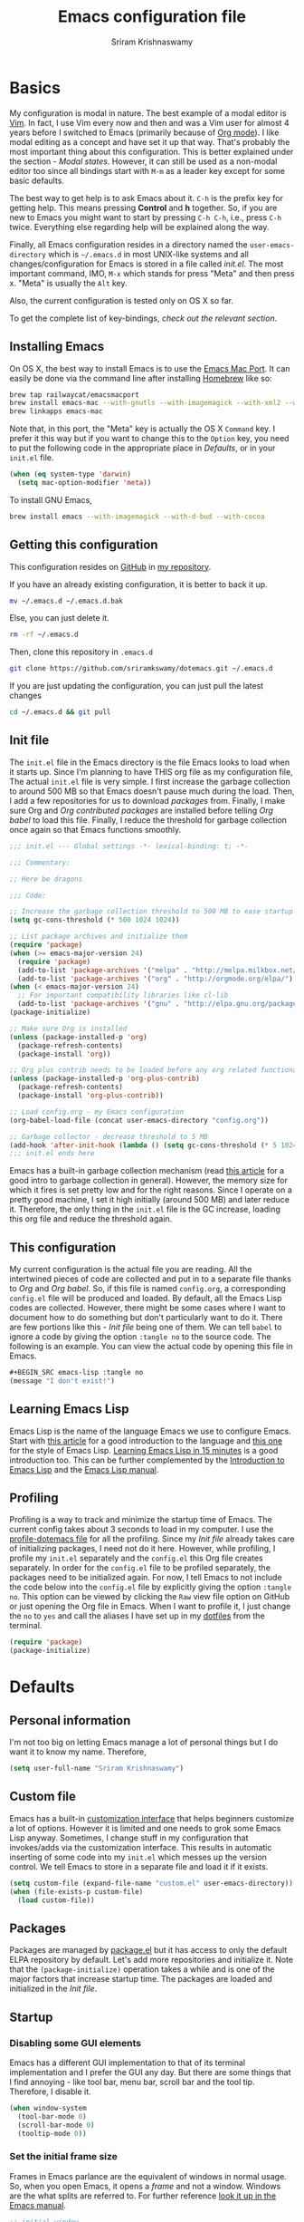 #+TITLE: Emacs configuration file
#+AUTHOR: Sriram Krishnaswamy

#+OPTIONS: num:nil tags:nil todo:nil p:nil pri:nil stat:nil c:nil d:nil
#+LATEX_HEADER: \usepackage[margin=2cm]{geometry}
#+HTML_HEAD: <link rel="stylesheet" type="text/css" href="org.css"/>

* Basics

My configuration is modal in nature. The best example of a modal editor is [[https://en.wikipedia.org/wiki/Vim_(text_editor)][Vim]]. In fact, I use Vim every now and then and was a Vim user for almost 4 years before I switched to Emacs (primarily because of [[http://orgmode.org][Org mode]]). I like modal editing as a concept and have set it up that way. That's probably the most important thing about this configuration. This is better explained under the section - [[*Modal states][Modal states]]. However, it can still be used as a non-modal editor too since all bindings start with =M-m= as a leader key except for some basic defaults.

The best way to get help is to ask Emacs about it. =C-h= is the prefix key for getting help. This means pressing *Control* and *h* together. So, if you are new to Emacs you might want to start by pressing =C-h C-h=, i.e., press =C-h= twice. Everything else regarding help will be explained along the way.

Finally, all Emacs configuration resides in a directory named the =user-emacs-directory= which is =~/.emacs.d= in most UNIX-like systems and all changes/configuration for Emacs is stored in a file called [[*Init file][init.el]]. The most important command, IMO, =M-x= which stands for press "Meta" and then press x. "Meta" is usually the =Alt= key.

Also, the current configuration is tested only on OS X so far.

To get the complete list of key-bindings, [[*Key bindings][check out the relevant section]].

** Installing Emacs

On OS X, the best way to install Emacs is to use the [[https://github.com/railwaycat/emacs-mac-port][Emacs Mac Port]]. It can easily be done via the command line after installing [[http://brew.sh][Homebrew]] like so:

#+NAME: Installing Emacs via Shell script
#+BEGIN_SRC sh :tangle no
brew tap railwaycat/emacsmacport
brew install emacs-mac --with-gnutls --with-imagemagick --with-xml2 --with-d-bus --with-modern-icon
brew linkapps emacs-mac
#+END_SRC

Note that, in this port, the "Meta" key is actually the OS X =Command= key. I prefer it this way but if you want to change this to the =Option= key, you need to put the following code in the appropriate place in [[*Defaults][Defaults]], or in your =init.el= file.

#+BEGIN_SRC emacs-lisp :tangle no
(when (eq system-type 'darwin)
  (setq mac-option-modifier 'meta))
#+END_SRC

To install GNU Emacs,

#+BEGIN_SRC sh :tangle no
brew install emacs --with-imagemagick --with-d-bud --with-cocoa
#+END_SRC

** Getting this configuration

This configuration resides on [[https://github.com][GitHub]] in [[https://github.com/sriramkswamy/dotemacs][my repository]].

If you have an already existing configuration, it is better to back it up.

#+BEGIN_SRC sh :tangle no
mv ~/.emacs.d ~/.emacs.d.bak
#+END_SRC

Else, you can just delete it.

#+BEGIN_SRC sh :tangle no
rm -rf ~/.emacs.d
#+END_SRC

Then, clone this repository in ~.emacs.d~

#+BEGIN_SRC sh :tangle no
git clone https://github.com/sriramkswamy/dotemacs.git ~/.emacs.d
#+END_SRC

If you are just updating the configuration, you can just pull the latest changes

#+BEGIN_SRC sh :tangle no
cd ~/.emacs.d && git pull
#+END_SRC

** Init file

The =init.el= file in the Emacs directory is the file Emacs looks to load when it starts up. Since I'm planning to have THIS org file as my configuration file, The actual =init.el= file is very simple. I first increase the garbage collection to around 500 MB so that Emacs doesn't pause much during the load. Then, I add a few repositories for us to download [[*Packages][packages]] from. Finally, I make sure Org and [[*Org contributed packages][Org contributed packages]] are installed before telling [[*Org babel][Org babel]] to load this file. Finally, I reduce the threshold for garbage collection once again so that Emacs functions smoothly.

#+BEGIN_SRC emacs-lisp :tangle no
;;; init.el --- Global settings -*- lexical-binding: t; -*-

;;; Commentary:

;; Here be dragons

;;; Code:

;; Increase the garbage collection threshold to 500 MB to ease startup
(setq gc-cons-threshold (* 500 1024 1024))

;; List package archives and initialize them
(require 'package)
(when (>= emacs-major-version 24)
  (require 'package)
  (add-to-list 'package-archives '("melpa" . "http://melpa.milkbox.net/packages/") t)
  (add-to-list 'package-archives '("org" . "http://orgmode.org/elpa/") t))
(when (< emacs-major-version 24)
  ;; For important compatibility libraries like cl-lib
  (add-to-list 'package-archives '("gnu" . "http://elpa.gnu.org/packages/")))
(package-initialize)

;; Make sure Org is installed
(unless (package-installed-p 'org)
  (package-refresh-contents)
  (package-install 'org))

;; Org plus contrib needs to be loaded before any org related functionality is called
(unless (package-installed-p 'org-plus-contrib)
  (package-refresh-contents)
  (package-install 'org-plus-contrib))

;; Load config.org - my Emacs configuration
(org-babel-load-file (concat user-emacs-directory "config.org"))

;; Garbage collector - decrease threshold to 5 MB
(add-hook 'after-init-hook (lambda () (setq gc-cons-threshold (* 5 1024 1024))))
;;; init.el ends here
#+END_SRC

Emacs has a built-in garbage collection mechanism (read [[https://medium.com/@yonkeltron/explaining-garbage-collection-algorithms-by-keeping-your-fridge-tidy-2636012cfeee#.wrb2o0q7a][this article]] for a good intro to garbage collection in general). However, the memory size for which it fires is set pretty low and for the right reasons. Since I operate on a pretty good machine, I set it high initially (around 500 MB) and later reduce it. Therefore, the only thing in the =init.el= file is the GC increase, loading this org file and reduce the threshold again.

** This configuration

My current configuration is the actual file you are reading. All the intertwined pieces of code are collected and put in to a separate file thanks to [[*Org][Org]] and [[*Org babel][Org babel]]. So, if this file is named =config.org=, a corresponding =config.el= file will be produced and loaded. By default, all the Emacs Lisp codes are collected. However, there might be some cases where I want to document how to do something but don't particularly want to do it. There are few portions like this - [[*Init file][Init file]] being one of them. We can tell ~babel~ to ignore a code by giving the option ~:tangle no~ to the source code. The following is an example. You can view the actual code by opening this file in Emacs.

#+BEGIN_SRC emacs-lisp :tangle no
#+BEGIN_SRC emacs-lisp :tangle no
(message "I don't exist!")
#+END_SRC
#+END_SRC

** Learning Emacs Lisp

Emacs Lisp is the name of the language Emacs we use to configure Emacs. Start with [[http://tonyballantyne.com/tech/1-beginning-emacs-lisp/][this article]] for a good introduction to the language and [[https://github.com/bbatsov/emacs-lisp-style-guide][this one]] for the style of Emacs Lisp. [[http://emacs-doctor.com/learn-emacs-lisp-in-15-minutes.html][Learning Emacs Lisp in 15 minutes]] is a good introduction too. This can be further complemented by the [[https://www.gnu.org/software/emacs/manual/eintr.html][Introduction to Emacs Lisp]] and the [[https://www.gnu.org/software/emacs/manual/elisp.html][Emacs Lisp manual]].

** Profiling

Profiling is a way to track and minimize the startup time of Emacs. The current config takes about 3 seconds to load in my computer. I use the [[https://www.emacswiki.org/emacs/ProfileDotEmacs][profile-dotemacs file]] for all the profiling. Since my [[*Init file][Init file]] already takes care of initializing packages, I need not do it here. However, while profiling, I profile my =init.el= separately and the =config.el= this Org file creates separately. In order for the =config.el= file to be profiled separately, the packages need to be initialized again. For now, I tell Emacs to not include the code below into the =config.el= file by explicitly giving the option ~:tangle no~. This option can be viewed by clicking the =Raw= view file option on GitHub or just opening the Org file in Emacs. When I want to profile it, I just change the =no= to =yes= and call the aliases I have set up in my [[https://github.com/sriramkswamy/dotfiles][dotfiles]] from the terminal.

#+BEGIN_SRC emacs-lisp :tangle no
(require 'package)
(package-initialize)
#+END_SRC

* Defaults

** Personal information

I'm not too big on letting Emacs manage a lot of personal things but I do want it to know my name. Therefore,

#+BEGIN_SRC emacs-lisp
(setq user-full-name "Sriram Krishnaswamy")
#+END_SRC

** Custom file

Emacs has a built-in [[https://www.gnu.org/software/emacs/manual/html_node/emacs/Easy-Customization.html][customization interface]] that helps beginners customize a lot of options. However it is limited and one needs to grok some Emacs Lisp anyway. Sometimes, I change stuff in my configuration that invokes/adds via the customization interface. This results in automatic inserting of some code into my =init.el= which messes up the version control. We tell Emacs to store in a separate file and load it if it exists.

#+BEGIN_SRC emacs-lisp
(setq custom-file (expand-file-name "custom.el" user-emacs-directory))
(when (file-exists-p custom-file)
  (load custom-file))
#+END_SRC

** Packages

Packages are managed by [[https://www.emacswiki.org/emacs/ELPA][package.el]] but it has access to only the default ELPA repository by default. Let's add more repositories and initialize it. Note that the =(package-initialize)= operation takes a while and is one of the major factors that increase startup time. The packages are loaded and initialized in the [[*Init file][Init file]].

** Startup

*** Disabling some GUI elements

Emacs has a different GUI implementation to that of its terminal implementation and I prefer the GUI any day. But there are some things that I find annoying - like tool bar, menu bar, scroll bar and the tool tip. Therefore, I disable it.

#+BEGIN_SRC emacs-lisp
  (when window-system
    (tool-bar-mode 0)
    (scroll-bar-mode 0)
    (tooltip-mode 0))
#+END_SRC

*** Set the initial frame size

Frames in Emacs parlance are the equivalent of windows in normal usage. So, when you open Emacs, it opens a /frame/ and not a window. Windows are the what splits are referred to. For further reference [[https://www.gnu.org/software/emacs/manual/html_node/emacs/Frames.html][look it up in the Emacs manual]].

#+BEGIN_SRC emacs-lisp
;; initial window
(setq initial-frame-alist
      '((width . 102)   ; characters in a line
        (height . 54))) ; number of lines

;; sebsequent frame
(setq default-frame-alist
      '((width . 100)   ; characters in a line
        (height . 52))) ; number of lines
#+END_SRC

*** Set the cursor shape

Since I use a modal configuration, it is so easy to detect modes by just changing the cursor shape. Also, the "bar" cursor feels more natural because that's what most application outside of Emacs use anyway. Also, while I'm at it, I don't want the cursor to blink either.

#+BEGIN_SRC emacs-lisp
;; Bar cursor
(setq-default cursor-type '(bar . 1))
;; Don't blink the cursor
(blink-cursor-mode -1)
#+END_SRC

*** Initial screen

The default screen of Emacs is just so useless and cluttered with links and text and help pages. I just need a simple start screen which gently reminds me some things that are important while staying out of the most of the time. This is also called the *scratch* buffer.

#+BEGIN_SRC emacs-lisp
;; No welcome screen - opens directly in scratch buffer
(setq inhibit-startup-message t
      initial-scratch-message ""
      initial-major-mode 'fundamental-mode
      inhibit-splash-screen t)
#+END_SRC

*** Startup echo message

There is a small advert for GNU that is displayed in the mini-buffer during startup and, of course, [[http://emacs.stackexchange.com/questions/432/how-to-change-default-minibuffer-message][there is a way to change it]].

#+BEGIN_SRC emacs-lisp
;; Change the echo message
(defun display-startup-echo-area-message ()
  (message "Let the games begin!"))
#+END_SRC

** Backups

Emacs takes regular backups of once you switch on auto-saving and, by default, puts the backups in the same directory. This is annoying most of the time since I tend to save pretty often and also clobbers with my file system tree when I'm trying to search within the files. Therefore, [[https://www.emacswiki.org/emacs/BackupDirectory][Emacs wiki]] has a pretty nice solution for that, which keeps various versions of the backup file and stores it under a folder in the home directory.

#+BEGIN_SRC emacs-lisp
;; Backups at .saves folder in the current folder
(setq backup-by-copying t      ; don't clobber symlinks
      backup-directory-alist
      '(("." . "~/.saves"))    ; don't litter my fs tree
      delete-old-versions t
      kept-new-versions 6
      kept-old-versions 2
      version-control t)       ; use versioned backups
#+END_SRC

** Auto saving

I make sure Emacs auto-saves often but the result is that it messes up my file tree. So, let's ask Emacs to store its backups in some temporary directory.

#+BEGIN_SRC emacs-lisp
(setq auto-save-file-name-transforms `((".*" ,temporary-file-directory t))
      create-lockfiles nil)
#+END_SRC

** File encoding system

UTF-8 works for most of the files I tend to use

#+BEGIN_SRC emacs-lisp
(prefer-coding-system 'utf-8)
(setq-default buffer-file-coding-system 'utf-8-auto-unix)
#+END_SRC

** Error message

Mac has an [[http://stuff-things.net/2015/10/05/emacs-visible-bell-work-around-on-os-x-el-capitan/][annoying bug]] when visibly warning you about errors. I hate it. And while we're at it, let's ask Emacs to ignore the audible warning too.

#+BEGIN_SRC emacs-lisp
(setq visible-bell nil)
(setq ring-bell-function 'ignore)
#+END_SRC

** Truncating lines

Emacs has an option to [[https://www.emacswiki.org/emacs/TruncateLines][wrap lines]] which is disabled by default. What this means is that, if the text goes beyond the screen, it will wrap it so that you can see all the text. However, it wraps it with these weird indicators that I find more annoying. Plus, I make sure my code stays within 100 characters always and prefer the soft line wrap while writing prose. Let's make sure it doesn't wrap again.

#+BEGIN_SRC emacs-lisp
(setq-default truncate-lines t)
#+END_SRC

** Large file warning

Whenever, a large file (by Emacs standards) is opened, it asks for confirmation whether we really want to open it but the problem is the limit for this file is set pretty low. Let's increase it a bit so that it doesn't prompt so often.

#+BEGIN_SRC emacs-lisp
(setq large-file-warning-threshold (* 15 1024 1024))
#+END_SRC

** Lazier prompting

While we are in the topic of prompting, a lot of the default prompts ask for a =yes= or a =no=. I'm lazy and so I don't want to type the full words. Let's just make it accept =y= or =n=.

#+BEGIN_SRC emacs-lisp
(fset 'yes-or-no-p 'y-or-n-p)
#+END_SRC

** Expand some words and auto-correct

=abbrev-mode= or abbreviation mode is a built-in mode that auto-corrects the word you mistype on pressing space. For how I practically use it, see [[*Add for auto correction][the auto-correction section]].

#+BEGIN_SRC emacs-lisp
(setq save-abbrevs 'silently)
(setq-default abbrev-mode t)
#+END_SRC

** =gdb=

[[https://www.gnu.org/software/gdb/][gdb]] is the GNU debugger which is used to debug programs. Let's make it multi-windowed like all the other debuggers out there.

#+BEGIN_SRC emacs-lisp
(setq gdb-many-windows t
      gdb-show-main t)
#+END_SRC

** =ediff=

[[https://www.gnu.org/software/emacs/manual/html_node/ediff/][Ediff mode]] is a UNIX patching tool and my version controlling package uses this to help resolve merge conflicts and having some better defaults will be useful for this.

#+BEGIN_SRC emacs-lisp
(setq ediff-window-setup-function 'ediff-setup-windows-plain
      ediff-split-window-function 'split-window-horizontally)
#+END_SRC

** =tramp=

[[https://www.emacswiki.org/emacs/TrampMode][Tramp]] lets you edit files remotely from your local Emacs which is useful because it lets you have all the default configuration. Let's make sure the default protocol is =ssh=.

#+BEGIN_SRC emacs-lisp
(setq tramp-default-method "ssh"
      tramp-backup-directory-alist backup-directory-alist
      tramp-ssh-controlmaster-options "ssh")
#+END_SRC

** Move correctly over camelCased words

=subword-mode= is a built-in mode that helps moving over camelCase words correctly.

#+BEGIN_SRC emacs-lisp
(subword-mode)
#+END_SRC

** Understand the more common =sentence=

By default, Emacs thinks a sentence is a full-stop followed by 2 spaces. Let's make it full-stop and 1 space.

#+BEGIN_SRC emacs-lisp
(setq sentence-end-double-space nil)
#+END_SRC

** Recenter screen

Emacs lets you move the current line to the top, middle or bottom of the screen to get appropriate context. The default goes to the middle first. I prefer that the default goes to the top first. Let's change this.

#+BEGIN_SRC emacs-lisp
(setq recenter-positions '(top middle bottom))
#+END_SRC

** Better wild cards in search

The built-in incremental search is pretty good but the most common regex I type is =.*= which stands for anything. This makes sure space between words acts the same way. It's much better for me to use it now.

#+BEGIN_SRC emacs-lisp
(setq search-whitespace-regexp ".*?")
#+END_SRC

** Persistent history

I prefer to have some persistent history for some prompts.

#+BEGIN_SRC emacs-lisp
(savehist-mode)
#+END_SRC

** Narrow to region

This is such a an amazing feature but is disabled by default. Let's re-enable it. For further reference on narrow region, [[https://www.gnu.org/software/emacs/manual/html_node/emacs/Narrowing.html][refer to the Emacs manual]].

#+BEGIN_SRC emacs-lisp
(put 'narrow-to-region 'disabled nil)
#+END_SRC

** PDF files

Emacs has the built-in [[https://www.gnu.org/software/emacs/manual/html_node/emacs/Document-View.html][DocView]] mode which lets me view PDFs. Since I use Org and note taking extensively, I actually prefer reading PDFs in Emacs. Not to mention, this is one of the few PDF readers that lets me view the PDF in split-views which is immensely useful while reading research papers.

#+BEGIN_SRC emacs-lisp
(setq doc-view-continuous t)
#+END_SRC

** Window management

[[https://www.emacswiki.org/emacs/WinnerMode][Winner mode]] is an Emacs built-in package that lets you undo and redo window configurations. Incredibly useful since I keep splitting and merging windows all the time. Let's enable it.

#+BEGIN_SRC emacs-lisp
(when (fboundp 'winner-mode)
  (winner-mode 1))
#+END_SRC

** Recent files

An Emacs "mode" is a collection of behavior. It has both major and minor modes. One such useful mode is the =recentf-mode=, which stands for recent files mode. Let's give configure some options and enable it.

#+BEGIN_SRC emacs-lisp
;; Recentf mode changes
(setq recentf-max-saved-items 1000
      recentf-exclude '("/tmp/" "/ssh:"))
(recentf-mode)
#+END_SRC

** Fullscreen

In Mac, the default fullscreen goes to a new workspace. Change this behavior so that it's non-native.

#+BEGIN_SRC emacs-lisp
(setq ns-use-native-fullscreen nil)
#+END_SRC

** Fonts

Switching font is something I do quite often. Also, zooming in text isn't the same as just increasing the font size. So, these are some convenience functions taken from [[https://github.com/incandescentman/Emacs-Settings][Jay Dixit's emacs configuration]] and [[https://github.com/abo-abo/oremacs/][Oleh Krehel's configuration]].

#+BEGIN_SRC emacs-lisp
(cond ((eq system-type 'gnu/linux)
       (set-frame-font "DejaVu Sans Mono"))
      ((eq system-type 'darwin)
       (set-frame-font "Monaco"))
      ((eq system-type 'windows-nt)
       (set-frame-font "Lucida Sans Typewriter")))
#+END_SRC

#+BEGIN_SRC emacs-lisp
;;; Some convenience font functions
(defun sk/courier-font ()
  (interactive)
  (set-face-attribute 'default nil :font "Courier")
    (set-frame-width (selected-frame) 97))
(defun sk/georgia-font ()
  (interactive)
  (set-face-attribute 'default nil :font "Georgia" :height 160))
(defun sk/hack-font ()
  (interactive)
  (set-face-attribute 'default nil :font "Hack"))
(defun sk/monaco-font ()
  (interactive)
  (set-face-attribute 'default nil :font "Monaco"))
(defun sk/consolas-font ()
  (interactive)
  (set-face-attribute 'default nil :font "Consolas"))
(defun sk/deja-vu-font ()
  (interactive)
  (set-face-attribute 'default nil :font "DejaVu Sans Mono"))

;; Font types
(defun sk/tiny-type ()
  (interactive)
  (set-face-attribute 'default nil  :height 150))
(defun sk/miniscule-type ()
  (interactive)
  (set-face-attribute 'default nil  :height 140))
(defun sk/small-type ()
  (interactive)
  (set-face-attribute 'default nil  :height 190)
  (set-frame-width (selected-frame) 89))
(defun sk/medium-type ()
  (interactive)
  (set-face-attribute 'default nil  :height 215)
  (set-frame-width (selected-frame) 89))
(defun sk/large-type ()
  (interactive)
  (set-face-attribute 'default nil  :height 350)
  (set-frame-width (selected-frame) 68))
#+END_SRC

* TODO Use package macro

[[https://github.com/jwiegley/use-package][use-package]] is a macro that helps in downloading and managing package a breeze. It has lots of options for lazy loading and configurations and this configuration relies on it completely for all package management. This is a requirement. The following piece of code checks if it is already installed and installs it if it is not and also loads it and bind-key. I should extend this to add key words for =:modalka= and =:which-key=.

#+BEGIN_SRC emacs-lisp
(unless (package-installed-p 'use-package)
  (package-refresh-contents)
  (package-install 'use-package))
(eval-when-compile
  (require 'use-package))
(require 'bind-key)                ;; if you use any :bind variant
#+END_SRC

** =dired=

[[https://www.gnu.org/software/emacs/manual/html_node/emacs/Dired.html][Dired]] is an amazing file/directory browser that comes bundled with Emacs but I don't like it displaying all the details regarding the files when I open it. I prefer it minimal.

#+BEGIN_SRC emacs-lisp
(use-package dired
  :bind (:map dired-mode-map
              ("C-c C-e" . wdired-change-to-wdired-mode))
  :init
  (setq dired-dwim-target t
        dired-recursive-copies 'top
        dired-recursive-deletes 'top
        dired-listing-switches "-alh")
  :config
  (add-hook 'dired-mode-hook 'dired-hide-details-mode))
#+END_SRC

** Diminish minor modes from the mode line

Now that we have made sure we have installed use-package, we will make sure another nice package to change the [[https://www.gnu.org/software/emacs/manual/html_node/elisp/Mode-Line-Variables.html][mode-line minor mode list]]. For this, we can use use-package itself and also go ahead and diminish some built-in minor modes.

#+BEGIN_SRC emacs-lisp
(use-package diminish
  :ensure t
  :demand t
  :diminish (visual-line-mode . "ω")
  :diminish hs-minor-mode
  :diminish abbrev-mode
  :diminish auto-fill-function
  :diminish subword-mode)
#+END_SRC

However, some built-in minor modes are notorious and don't seem to work with the above method. Let's diminish them using functions one by one.

**** Diminish =org-indent= mode

I like to enable the [[http://orgmode.org/manual/Clean-view.html][org-indent mode]] for a clean view in Org mode and this doesn't seem to get diminish the usual way. We define a function and a add a hook to achieve this.

#+BEGIN_SRC emacs-lisp
(defun sk/diminish-org-indent ()
  (interactive)
  (diminish 'org-indent-mode ""))
(add-hook 'org-indent-mode-hook 'sk/diminish-org-indent)
#+END_SRC

**** Diminish =auto-revert= mode

[[https://www.gnu.org/software/emacs/manual/html_node/emacs/Reverting.html][auto-revert mode]] is useful when Emacs auto-saves your file and you want to load the backup.

#+BEGIN_SRC emacs-lisp
(defun sk/diminish-auto-revert ()
  (interactive)
  (diminish 'auto-revert-mode ""))
(add-hook 'auto-revert-mode-hook 'sk/diminish-auto-revert)
#+END_SRC

**** Diminish =eldoc= mode

Eldoc mode is a mode to display documentation for languages in Emacs

#+BEGIN_SRC emacs-lisp
(defun sk/diminish-eldoc ()
  (interactive)
  (diminish 'eldoc-mode ""))
(add-hook 'eldoc-mode-hook 'sk/diminish-eldoc)
#+END_SRC

**** Diminish =subword= mode

=subword-mode= is described [[*Move%20correctly%20over%20camelCased%20words][here]].

#+BEGIN_SRC emacs-lisp
(defun sk/diminish-subword ()
  (interactive)
  (diminish 'subword-mode ""))
(add-hook 'subword-mode-hook 'sk/diminish-subword)
#+END_SRC

** Manage the built-in flyspell mode

[[https://www.emacswiki.org/emacs/FlySpell][Flyspell mode]] is a built-in mode for prose spell-checking. It sometimes slows down Emacs. It also has =flyspell-prog-mode= which checks for spelling in programming comments.

#+BEGIN_SRC emacs-lisp
(use-package flyspell
  :diminish (flyspell-mode . "φ")
  :bind* (("M-m ] s" . flyspell-goto-next-error)))
#+END_SRC

** Manage the built-in browser =eww=

#+BEGIN_SRC emacs-lisp
(use-package eww
  :bind* (("M-m g x" . eww)
          ("M-m g :" . eww-browse-with-external-browser)
          ("M-m g #" . eww-list-histories)
          ("M-m g {" . eww-back-url)
          ("M-m g }" . eww-forward-url))
  :config
  (progn
    (add-hook 'eww-mode-hook 'visual-line-mode)))
#+END_SRC

** Add a package to set the correct path

Sometimes when opening the Mac Emacs.app via GUI, by clicking the button, it doesn't load all the proper utilities from the OS. This package fixes that.

#+BEGIN_SRC emacs-lisp
(use-package exec-path-from-shell
  :ensure t
  :demand t
  :init
  (setq exec-path-from-shell-check-startup-files nil)
  :config
  ;; (exec-path-from-shell-copy-env "PYTHONPATH")
  (when (memq window-system '(mac ns x))
    (exec-path-from-shell-initialize)))
#+END_SRC

** Add some useful libraries

[[https://github.com/jwiegley/emacs-async][async]], [[https://github.com/magnars/s.el][s]], [[https://github.com/magnars/dash.el][dash]], and [[http://elpa.gnu.org/packages/cl-lib.html][cl-lib]] are libraries for asynchronous processing, string manipulation, list manipulation and backward compatibility respectively.

#+BEGIN_SRC emacs-lisp
(use-package async
  :ensure t
  :commands (async-start))

(use-package cl-lib
  :ensure t)

(use-package dash
  :ensure t)

(use-package s
  :ensure t)
#+END_SRC

** Restart emacs from emacs

The heading says it all. I find it useful

#+BEGIN_SRC emacs-lisp
(use-package restart-emacs
  :ensure t
  :bind* (("C-x M-c" . restart-emacs)))
#+END_SRC

** Bind key to bind some unbound defaults

There are some pretty nice default functions that are unbound. I use the =bind-key= package that comes along with use-package to bind these keys. I hijack the =M-m= (which can be =command + m= or =alt + m= depending on how you [[*Installing Emacs][configure it)]] prefix. I find the default action bound to =M-m= - going to the first non-whitespace character in line - pretty useless as our [[*Smarter start of line][smarter start of line]] already takes care of this for us.

#+BEGIN_SRC emacs-lisp
(bind-keys*
  ("C-r"       . dabbrev-expand)
  ("M-/"       . hippie-expand)
  ("C-S-d"     . kill-whole-line)
  ("M-m SPC c" . load-theme)
  ("M-m SPC R" . locate)
  ("M-m W"     . winner-undo)
  ("M-m g m"   . make-frame)
  ("M-m g M"   . delete-frame)
  ("M-m g n"   . select-frame-by-name)
  ("M-m g N"   . set-frame-name)
  ("M-m B"     . mode-line-other-buffer)
  ("M-m ="     . indent-region)
  ("M-m g ("   . Info-prev)
  ("M-m g )"   . Info-next)
  ("M-m ^"     . Info-up)
  ("M-m &"     . Info-goto-node)
  ("M-m g f"   . find-file-at-point)
  ("M-m g u"   . downcase-region)
  ("M-m g U"   . upcase-region)
  ("M-m g C"   . capitalize-region)
  ("M-m g F"   . follow-mode)
  ("M-m R"     . overwrite-mode)
  ("M-m g j"   . doc-view-next-page)
  ("M-m g k"   . doc-view-previous-page)
  ("M-m : t"   . emacs-init-time)
  ("M-m g q"   . fill-paragraph)
  ("M-m g @"   . compose-mail)
  ("M-m SPC ?" . describe-bindings))
#+END_SRC

* Tangle on save

This was taken from [[https://github.com/alanpearce/dotfiles/blob/master/tag-emacs/emacs.d/init.org#tangling][Alan Pearce's dotfiles]] so as to tangle it on save instead of tangling it every time I open it again.

#+BEGIN_SRC emacs-lisp
(defun tangle-if-init ()
  "If the current buffer is 'init.org' the code-blocks are
    tangled, and the tangled file is compiled."

  (when (string-suffix-p "config.org" (buffer-file-name))
    (tangle-init)))

(defun tangle-init-sync ()
  (interactive)
  (message "Tangling init")
  ;; Avoid running hooks when tangling.
  (let ((prog-mode-hook nil)
        (src  (expand-file-name "config.org" user-emacs-directory))
        (dest (expand-file-name "config.el"  user-emacs-directory)))
    (require 'ob-tangle)
    (org-babel-tangle-file src dest)
    (if (byte-compile-file dest)
        (byte-compile-dest-file dest)
      (with-current-buffer byte-compile-log-buffer
        (buffer-string)))))

(defun tangle-init ()
  "Tangle init.org asynchronously."

  (interactive)
  (message "Tangling init")
  (async-start
   (symbol-function #'tangle-init-sync)
   (lambda (result)
     (message "Init tangling completed: %s" result))))
#+END_SRC

* Key hints

** Which key

Emacs has 100s of bindings and it is impossible to remember them all. Sometimes I can remember the start of a key chord but not the entire one. [[https://github.com/justbur/emacs-which-key][Which-key]] is a package that gives you key hints on delay or if prompted. I really like it and use it extensively to setup the modal state.

#+BEGIN_SRC emacs-lisp
(use-package which-key
  :ensure t
  :defer t
  :diminish which-key-mode
  :init
  (setq which-key-sort-order 'which-key-key-order-alpha)
  :bind* (("M-m ?" . which-key-show-top-level))
  :config
  (which-key-mode)
  (which-key-add-key-based-replacements
    "M-m ?" "top level bindings"))
#+END_SRC

** Discover my major

[[https://github.com/steckerhalter/discover-my-major][This package]] helps to discover the major mode bindings. I use it very occasionally and hence not binding it to any modal binding.

#+BEGIN_SRC emacs-lisp
(use-package discover-my-major
  :ensure t
  :bind (("C-h C-m" . discover-my-major)
         ("C-h M-m" . discover-my-mode)))
#+END_SRC

* Modal states

** Modalka mode

As mentioned before, I like and prefer modal editing. I feel pressing modifier keys all the time just leads to wrist pain and repetitive stress injuries. [[https://github.com/mrkkrp/modalka][Modalka]] is a package that is pretty simple and gives a platform for anyone to implement a modal mode. Let's call this state Modalka state and the normal Emacs way as Emacs state. This is also one of the core packages that I rely on. First, to load and configure some defaults. Note that when using in terminals, the default toggle (pressing =escape= key) might not work because of how terminals operate. I have added another key to toggle it in that case - =C-z= (which is =control + z)= - bound to =suspend-frame= by default. This same function is also bound to =C-x C-z= by default and this binding seems pointless to me. We use =M-m= as sort of a "leader" key, as in [[*Bind key to bind some unbound defaults][all bindings]] start from there. This can be easily remembered as the mnemonic of "Modalka mode" (=M-m=).

#+BEGIN_SRC emacs-lisp
(use-package modalka
  :ensure t
  :demand t
  :bind* (("C-z" . modalka-mode))
  :diminish (modalka-mode . "μ")
  :init
  (setq modalka-cursor-type 'box)
  :config
  (global-set-key (kbd "<escape>") #'modalka-mode)
  (modalka-global-mode 1)
  (add-to-list 'modalka-excluded-modes 'magit-status-mode)
  (add-to-list 'modalka-excluded-modes 'magit-popup-mode)
  (add-to-list 'modalka-excluded-modes 'eshell-mode)
  (add-to-list 'modalka-excluded-modes 'deft-mode)
  (add-to-list 'modalka-excluded-modes 'term-mode)
  (which-key-add-key-based-replacements
    "M-m"     "Modalka prefix"
    "M-m :"   "extended prefix"
    "M-m m"   "move prefix"
    "M-m s"   "send code prefix"
    "M-m SPC" "user prefix"
    "M-m g"   "global prefix"
    "M-m o"   "org prefix"
    "M-m a"   "expand around prefix"
    "M-m i"   "expand inside prefix"
    "M-m ["   "prev nav prefix"
    "M-m ]"   "next nav prefix"))
#+END_SRC

**** Default modal keybindings

These are modal bindings that just wrap around the existing, already bound, Emacs defaults.
The explanations for each can be found in the [[*Which%20key%20explanations%20for%20everything][corresponding which key explanations]].

***** Numbers

Pressing the numbers in Modalka state should trigger numbers and not insert them instead.

#+BEGIN_SRC emacs-lisp
(modalka-define-kbd "0" "C-0")
(modalka-define-kbd "1" "C-1")
(modalka-define-kbd "2" "C-2")
(modalka-define-kbd "3" "C-3")
(modalka-define-kbd "4" "C-4")
(modalka-define-kbd "5" "C-5")
(modalka-define-kbd "6" "C-6")
(modalka-define-kbd "7" "C-7")
(modalka-define-kbd "8" "C-8")
(modalka-define-kbd "9" "C-9")
#+END_SRC

***** Movement and one key presses

This is based on Vi-style but only slightly and uses the default movement keys in Emacs.

#+BEGIN_SRC emacs-lisp
(modalka-define-kbd "h" "C-b")
(modalka-define-kbd "j" "C-n")
(modalka-define-kbd "k" "C-p")
(modalka-define-kbd "l" "C-f")
(modalka-define-kbd "e" "M-f")
(modalka-define-kbd "b" "M-b")
(modalka-define-kbd "n" "M-n")
(modalka-define-kbd "N" "M-p")
(modalka-define-kbd "{" "M-{")
(modalka-define-kbd "}" "M-}")
(modalka-define-kbd "0" "C-a")
(modalka-define-kbd "$" "C-e")
(modalka-define-kbd "G" "M->")
(modalka-define-kbd "y" "M-w")
(modalka-define-kbd "p" "C-y")
(modalka-define-kbd "P" "M-y")
(modalka-define-kbd "x" "C-d")
(modalka-define-kbd "D" "C-k")
(modalka-define-kbd "z" "C-l")
(modalka-define-kbd "!" "M-&")
(modalka-define-kbd "J" "C-v")
(modalka-define-kbd "K" "M-v")
(modalka-define-kbd "M" "C-u")
(modalka-define-kbd "(" "M-a")
(modalka-define-kbd ")" "M-e")
(modalka-define-kbd "/" "C-s")
(modalka-define-kbd "E" "C-g")
(modalka-define-kbd "d" "C-w")
(modalka-define-kbd "w" "C-x o")
(modalka-define-kbd "W" "M-m W")
(modalka-define-kbd "B" "M-m B")
(modalka-define-kbd "H" "C-x >")
(modalka-define-kbd "L" "C-x <")
(modalka-define-kbd "Z" "C-x 1")
(modalka-define-kbd "q" "C-x (")
(modalka-define-kbd "Q" "C-x )")
(modalka-define-kbd "." "M-m .")
(modalka-define-kbd "?" "M-m ?")
(modalka-define-kbd "v" "C-SPC")
(modalka-define-kbd "V" "M-m V")
(modalka-define-kbd "=" "M-m =")
(modalka-define-kbd "R" "M-m R")
(modalka-define-kbd "X" "C-x C-x")
(modalka-define-kbd "+" "C-x r m")
(modalka-define-kbd "'" "C-x r b")
(modalka-define-kbd "\\" "C-c C-c")
#+END_SRC

***** Global prefixed keys

#+BEGIN_SRC emacs-lisp
(modalka-define-kbd "g g" "M-<")
(modalka-define-kbd "g o" "C-x C-e")
(modalka-define-kbd "g O" "C-M-x")
(modalka-define-kbd "g m" "M-m g m")
(modalka-define-kbd "g M" "M-m g M")
(modalka-define-kbd "g n" "M-m g n")
(modalka-define-kbd "g N" "M-m g N")
(modalka-define-kbd "g f" "M-m g f")
(modalka-define-kbd "g F" "M-m g F")
(modalka-define-kbd "g j" "M-m g j")
(modalka-define-kbd "g k" "M-m g k")
(modalka-define-kbd "g q" "M-m g q")
(modalka-define-kbd "g w" "C-x 3")
(modalka-define-kbd "g W" "C-x 2")
(modalka-define-kbd "g @" "M-m g @")
(modalka-define-kbd "g ;" "M-m g ;")
(modalka-define-kbd "g :" "M-m g :")
(modalka-define-kbd "g #" "M-m g #")
(modalka-define-kbd "g {" "M-m g {")
(modalka-define-kbd "g }" "M-m g }")
(modalka-define-kbd "g (" "M-m g (")
(modalka-define-kbd "g )" "M-m g )")
(modalka-define-kbd "^" "M-m ^")
(modalka-define-kbd "&" "M-m &")
(modalka-define-kbd "g S" "C-j")
(modalka-define-kbd "g ?" "C-h k")
#+END_SRC

***** Select region prefixed keys

#+BEGIN_SRC emacs-lisp
(modalka-define-kbd "i a" "C-x h")
#+END_SRC

***** Forward navigation prefixed keys

#+BEGIN_SRC emacs-lisp
(modalka-define-kbd "] ]" "C-x n n")
(modalka-define-kbd "] s" "M-m ] s")
#+END_SRC

***** Backward navigation prefixed keys

#+BEGIN_SRC emacs-lisp
(modalka-define-kbd "[ [" "C-x n w")
#+END_SRC

***** Extended prefix to quit/restart and time

#+BEGIN_SRC emacs-lisp
(modalka-define-kbd ": q" "C-x C-c")
(modalka-define-kbd ": r" "C-x M-c")
(modalka-define-kbd ": t" "M-m : t")
#+END_SRC

***** User prefix for common functions

#+BEGIN_SRC emacs-lisp
(modalka-define-kbd "g U" "C-c C-k")
(modalka-define-kbd "SPC j" "M-x")
(modalka-define-kbd "SPC a" "C-x b")
(modalka-define-kbd "SPC k" "C-x k")
(modalka-define-kbd "SPC g" "M-g g")
(modalka-define-kbd "SPC d" "C-x d")
(modalka-define-kbd "SPC q" "C-x 0")
(modalka-define-kbd "SPC f" "C-x C-f")
(modalka-define-kbd "SPC w" "C-x C-s")
(modalka-define-kbd "SPC c" "M-m SPC c")
(modalka-define-kbd "SPC R" "M-m SPC R")
(modalka-define-kbd "SPC ?" "M-m SPC ?")
#+END_SRC

**** Which key explanations for everything

I have added the which key explanations for everything at once because it is easier for me to look it up.

***** Numbers

#+BEGIN_SRC emacs-lisp
(which-key-add-key-based-replacements
  "0" "0"
  "1" "1"
  "2" "2"
  "3" "3"
  "4" "4"
  "5" "5"
  "6" "6"
  "7" "7"
  "8" "8"
  "9" "9")
#+END_SRC

***** Movement and one key presses

#+BEGIN_SRC emacs-lisp
  (which-key-add-key-based-replacements
    "ESC" "toggle mode"
    "DEL" "smart del"
    "TAB" "smart tab"
    "RET" "smart enter"
    "h"   "prev char"
    "j"   "next line"
    "k"   "prev line"
    "l"   "next char"
    "e"   "next word"
    "b"   "prev word"
    "n"   "next history item"
    "N"   "prev history item"
    "{"   "next para"
    "}"   "prev para"
    "0"   "start of line"
    "$"   "end of line"
    "("   "start of sentence"
    ")"   "end of sentence"
    "/" "search"
    "E"   "exit anything"
    "B"   "previous buffer"
    "W"   "winner undo"
    "w"   "other window"
    "G"   "end of file"
    "d"   "delete selection"
    "y"   "copy selection"
    "p"   "paste"
    "P"   "paste history"
    "x"   "delete char"
    "D"   "delete rest of line"
    "M"   "modify argument"
    "z"   "scroll center/top/bot"
    "Z"   "zoom into window"
    "H"   "scroll left"
    "J"   "scroll down"
    "K"   "scroll up"
    "L"   "scroll right"
    "'"   "org edit separately"
    "q"   "start macro"
    "Q"   "end macro"
    "?"   "top level bindings"
    "v"   "start selection"
    "R"   "overwrite mode"
    "X"   "exchange point and mark"
    "+"   "set bookmark"
    "'"   "jump to bookmark"
    "="   "indent region"
    "\\"  "C-c C-c"
    "!"   "async shell command"
    "&"   "shell command")
#+END_SRC

***** Global prefixed keys

#+BEGIN_SRC emacs-lisp
(which-key-add-key-based-replacements
  "g"   "global prefix"
  "g g" "start of file"
  "g m" "make frame"
  "g M" "delete frame"
  "g n" "select frame by name"
  "g N" "name frame"
  "g j" "next pdf page"
  "g k" "previous pdf page"
  "g f" "file/url at cursor"
  "g F" "enable follow mode"
  "g o" "eval elisp"
  "g O" "eval defun"
  "g w" "vertical split win"
  "g W" "horizontal split win"
  "g S" "split line"
  "g @" "compose mail"
  "g #" "list eww histories"
  "g x" "browse with eww"
  "g :" "browse with external browser"
  "g {" "eww back"
  "g }" "eww forward"
  "g (" "info previous"
  "g )" "info next"
  "^"   "info up"
  "&"   "info goto"
  "g q" "format para"
  "g ?" "find command bound to key")
#+END_SRC

***** Select region prefixed keys

#+BEGIN_SRC emacs-lisp
(which-key-add-key-based-replacements
  "i"   "expand prefix"
  "i a" "expand entire buffer")
#+END_SRC

***** Forward navigation prefixed keys

#+BEGIN_SRC emacs-lisp
(which-key-add-key-based-replacements
  "]"   "forward nav/edit"
  "] ]" "narrow region"
  "] s" "next spell error")
#+END_SRC

***** Backward navigation prefixed keys

#+BEGIN_SRC emacs-lisp
(which-key-add-key-based-replacements
  "["   "backward nav/edit"
  "[ [" "widen region")
#+END_SRC

***** Extended prefix to quit/restart and time

#+BEGIN_SRC emacs-lisp
(which-key-add-key-based-replacements
  ":"   "extended prefix"
  ": q" "quit emacs"
  ": r" "restart emacs"
  ": t" "initiliazation time")
#+END_SRC

***** User prefix for common functions

#+BEGIN_SRC emacs-lisp
(which-key-add-key-based-replacements
  "SPC"   "custom prefix"
  "SPC ?" "describe bindings"
  "SPC j" "jump to cmd"
  "SPC f" "find file"
  "SPC a" "switch buffers"
  "SPC g" "goto line"
  "SPC d" "dired"
  "SPC k" "close buffer"
  "SPC w" "save buffer"
  "SPC c" "load theme"
  "SPC R" "locate"
  "SPC q" "quit window"
  "g U"   "simulate C-c C-k")
#+END_SRC

** Hydras

[[https://github.com/abo-abo/hydra][Hydra]] is not strictly a modal package but it is one that lets you define sticky bindings and I would call it semi-modal. I love it and need it. Currently, I don't define an hydras. They are defined under appropriate sections.

#+BEGIN_SRC emacs-lisp
(use-package hydra
  :ensure t)
#+END_SRC

* Navigation

This section contains all the packages and custom functions I use for navigating within the buffer, within a project, in Emacs, etc. This is organized based on packages. Deleting the section of a package deletes the entire configuration surrounding it.

** Flx

[[https://github.com/lewang/flx][Flx]] is a package that helps in fuzzy file narrowing like [[http://www.sublimetext.com][Sublime Text]]. The most prominent package that uses this is =flx-ido= found in the same repository. I find =ivy='s built-in fuzzy matching more than good enough. However, this is in case I need something different/more and when this is installed, Ivy automatically uses this for fuzzy finding. This is particularly useful if I decide to use [[*Helm][Helm]] full time instead of ivy.

#+BEGIN_SRC emacs-lisp
(use-package flx-ido
  :ensure t
  :defer t)
#+END_SRC

** Smex

[[https://github.com/nonsequitur/smex][smex]] is an amazing program that helps order the =M-x= commands based on usage and recent items. Let's install it.

#+BEGIN_SRC emacs-lisp
(use-package smex
  :ensure t
  :config
  (smex-initialize))
#+END_SRC

** Beacon mode

[[https://github.com/Malabarba/beacon][Beacon]] is just a tiny utility that indicates the cursor position when the cursor moves suddenly. You can also manually invoke it by calling the function =beacon-blink= and it is bound by default.

#+BEGIN_SRC emacs-lisp
(use-package beacon
  :ensure t
  :demand t
  :diminish beacon-mode
  :bind* (("M-m g z" . beacon-blink))
  :config
  (beacon-mode 1))
#+END_SRC

**** Modal binding

#+BEGIN_SRC emacs-lisp
(modalka-define-kbd "g z" "M-m g z")
#+END_SRC

Which key modal explanation

#+BEGIN_SRC emacs-lisp
(which-key-add-key-based-replacements
  "g z" "blink cursor")
#+END_SRC

** Undo tree

The default Emacs [[https://www.gnu.org/software/emacs/manual/html_node/emacs/Undo.html][undo]] command is weird. Better undo and redo states are given by [[https://www.emacswiki.org/emacs/UndoTree][undo-tree]] mode and, as an added bonus, also gives a visualization tree

#+BEGIN_SRC emacs-lisp
(use-package undo-tree
  :ensure t
  :diminish undo-tree-mode
  :bind* (("M-m u" . undo-tree-undo)
          ("M-m r" . undo-tree-redo)
          ("M-m U" . undo-tree-visualize))
  :config
  (global-undo-tree-mode 1))
#+END_SRC

**** Modal binding

#+BEGIN_SRC emacs-lisp
(modalka-define-kbd "u" "M-m u")
(modalka-define-kbd "U" "M-m U")
(modalka-define-kbd "r" "M-m r")
#+END_SRC

Which key modal explanation

#+BEGIN_SRC emacs-lisp
(which-key-add-key-based-replacements
  "u" "undo"
  "r" "redo"
  "U" "undo tree")
#+END_SRC

** Goto the last change

[[https://www.emacswiki.org/emacs/GotoChg][This package]] goes to the last place I made a change in the file, and compliments marks.

#+BEGIN_SRC emacs-lisp
(use-package goto-chg
  :ensure t
  :bind* (("M-m g ;" . goto-last-change)
          ("M-m g ," . goto-last-change-reverse)))
#+END_SRC

**** Modal binding

#+BEGIN_SRC emacs-lisp
(modalka-define-kbd "g ;" "M-m g ;")
(modalka-define-kbd "g ," "M-m g ,")
#+END_SRC

Which key modal explanation

#+BEGIN_SRC emacs-lisp
(which-key-add-key-based-replacements
  "g ;" "goto last change"
  "g ," "goto last change reverse")
#+END_SRC

** Avy

[[https://github.com/abo-abo/avy][Avy]] is a package that lets you jump anywhere on screen based on character, characters, lines or words. It's one of my most used packages.

#+BEGIN_SRC emacs-lisp
(use-package avy
  :ensure t
  :init
  (setq avy-keys-alist
        `((avy-goto-char-timer . (?j ?k ?l ?f ?s ?d ?e ?r ?u ?i))
          (avy-goto-line . (?j ?k ?l ?f ?s ?d ?e ?r ?u ?i))))
  (setq avy-style 'pre)
  :bind* (("M-m f" . avy-goto-char-timer)
          ("M-m F" . avy-goto-line)))
#+END_SRC

**** Modal binding

#+BEGIN_SRC emacs-lisp
(modalka-define-kbd "f" "M-m f")
(modalka-define-kbd "F" "M-m F")
#+END_SRC

Which key modal explanation

#+BEGIN_SRC emacs-lisp
(which-key-add-key-based-replacements
  "f" "find on-screen"
  "F" "find line")
#+END_SRC

** Highlight symbol

[[https://github.com/nschum/highlight-symbol.el][This package]] is pretty simple. It adds functionality to highlight the current word or symbol and navigate to other instances.

#+BEGIN_SRC emacs-lisp
(use-package highlight-symbol
  :ensure t
  :bind (("M-n" . highlight-symbol-next)
         ("M-p" . highlight-symbol-prev))
  :config
  (highlight-symbol-nav-mode))
#+END_SRC

**** Modal binding

#+BEGIN_SRC emacs-lisp
(modalka-define-kbd "n" "M-n")
(modalka-define-kbd "N" "M-p")
#+END_SRC

Which key modal explanation

#+BEGIN_SRC emacs-lisp
(which-key-add-key-based-replacements
  "n" "smart next item"
  "N" "smart prev item")
#+END_SRC

** Projectile

[[https://github.com/bbatsov/projectile][Projectile]] is a nice package for project navigation. It hijacks the =C-c p= prefix by default and you can learn more about its commands by pressing =C-c p= and waiting for which key to show hints.

#+BEGIN_SRC emacs-lisp
  (use-package projectile
    :ensure t
    :bind* (("M-m SPC d"   . projectile-find-file)
            ("M-m SPC D"   . projectile-switch-project)
            ("M-m SPC TAB" . projectile-find-other-file))
    :init
    (setq projectile-file-exists-remote-cache-expire (* 10 60))
    :diminish projectile-mode
    :config
    (projectile-global-mode))
#+END_SRC

**** Modal binding

#+BEGIN_SRC emacs-lisp
(modalka-define-kbd "SPC d"   "M-m SPC d")
(modalka-define-kbd "SPC D"   "M-m SPC D")
(modalka-define-kbd "SPC TAB" "M-m SPC TAB")
#+END_SRC

Which key modal explanation

#+BEGIN_SRC emacs-lisp
(which-key-add-key-based-replacements
  "SPC d"   "project files"
  "SPC D"   "project switch"
  "SPC TAB" "alternate file")
#+END_SRC

** Ztree

[[https://github.com/fourier/ztree][ztree]] and its function =ztree-diff= is super useful when comparing directory trees.

#+BEGIN_SRC emacs-lisp
(use-package ztree
  :ensure t
  :bind* (("M-m g v" . ztree-dir)
          ("M-m g V" . ztree-diff))
  :init
  (setq ztree-dir-move-focus t))
#+END_SRC

**** Modal binding

#+BEGIN_SRC emacs-lisp
(modalka-define-kbd "g v" "M-m g v")
(modalka-define-kbd "g V" "M-m g V")
#+END_SRC

Which key modal explanation

#+BEGIN_SRC emacs-lisp
(which-key-add-key-based-replacements
  "g v" "tree directory"
  "g V" "diff directories")
#+END_SRC

** Neotree

[[https://github.com/jaypei/emacs-neotree][Neotree]] is basically a directory drawer that is popular in all the modern text editors. I use it occasionally.

#+BEGIN_SRC emacs-lisp
(use-package neotree
  :ensure t
  :bind* (("M-m SPC n". neotree-toggle))
  :init
  (setq neo-smart-open t))
#+END_SRC

**** Modal binding

#+BEGIN_SRC emacs-lisp
(modalka-define-kbd "SPC n" "C-c n")
#+END_SRC

Which key modal explanation

#+BEGIN_SRC emacs-lisp
(which-key-add-key-based-replacements
  "SPC n" "directory tree")
#+END_SRC

** Tags based navigation

[[https://www.gnu.org/software/global/][GNU global]] is a code tagging system and I use it to navigate the code base. It can use different backends, including [[http://ctags.sourceforge.net][ctags]].

#+BEGIN_SRC emacs-lisp
(use-package ggtags
  :ensure t
  :diminish ggtags-mode
  :bind* (("M-m T"   . ggtags-find-tag-regexp)
          ("M-m g t" . ggtags-create-tags)
          ("M-m g T" . ggtags-update-tags))
  :init
  (setq-local imenu-create-index-function #'ggtags-build-imenu-index)
  :config
  (add-hook 'prog-mode-hook 'ggtags-mode))
#+END_SRC

**** Modal binding

#+BEGIN_SRC emacs-lisp
(modalka-define-kbd "T"   "M-m T")
(modalka-define-kbd "g t" "M-m g t")
(modalka-define-kbd "g T" "M-m g T")
#+END_SRC

Which key modal explanation

#+BEGIN_SRC emacs-lisp
(which-key-add-key-based-replacements
  "g t" "create tags"
  "g T" "update tags"
  "T"   "global tags search")

#+END_SRC

** Dumb jump

[[https://github.com/jacktasia/dumb-jump][Dumb jump]] is a simple package that uses the =grep= or =ag= to jump to the source of the symbol at point. This is the fallback when language specific navigation is not possible

#+BEGIN_SRC emacs-lisp
(use-package dumb-jump
  :ensure t
  :bind (("C-c S" . dumb-jump-go))
  :config
  (dumb-jump-mode))
#+END_SRC

**** Modal binding

#+BEGIN_SRC emacs-lisp
(modalka-define-kbd "S" "C-c S")
#+END_SRC

Which key modal explanation

#+BEGIN_SRC emacs-lisp
(which-key-add-key-based-replacements
  "S" "src at point")
#+END_SRC

** Perspective

[[https://github.com/nex3/perspective-el][Perspective]] creates different view ports in Emacs preserving the Window configuration. Super useful.

#+BEGIN_SRC emacs-lisp
(use-package perspective
  :ensure t
  :bind* (("M-m SPC p" . persp-switch)
          ("M-m SPC P" . persp-kill)
          ("M-m SPC A" . persp-switch-to-buffer)
          ("M-m g r"   . persp-rename))
  :config
  (persp-mode 1))
#+END_SRC

**** Modal binding

#+BEGIN_SRC emacs-lisp
(modalka-define-kbd "SPC p" "M-m SPC p")
(modalka-define-kbd "SPC P" "M-m SPC P")
(modalka-define-kbd "SPC A" "M-m SPC A")
(modalka-define-kbd "g r"   "M-m g r")
#+END_SRC

Which key modal explanation

#+BEGIN_SRC emacs-lisp
(which-key-add-key-based-replacements
  "SPC p" "perspective switch"
  "SPC P" "perspective kill"
  "SPC A" "perspective buffer switch"
  "g r"   "perspective rename")
#+END_SRC

** Toggle zoom

I generally have multiple windows open and might need to zoom into one every now and then. I also might split them and change them. I would like to think of [[https://github.com/syohex/emacs-zoom-window][this package]] as smart zoom where I zoom into a window, split further, and have =winner= handle the history and just zoom right back out and continue working on the previous configuration. It also indicates if you are zoomed in or not via the status line color.

#+BEGIN_SRC emacs-lisp
(use-package zoom-window
  :ensure t
  :bind* (("M-m Z" . zoom-window-zoom)))
#+END_SRC

**** Modal binding

#+BEGIN_SRC emacs-lisp
(modalka-define-kbd "Z" "M-m Z")
#+END_SRC

Which key modal explanation

#+BEGIN_SRC emacs-lisp
(which-key-add-key-based-replacements
  "Z"   "zoom window")
#+END_SRC

** Code documentation

[[https://kapeli.com/dash][Dash]] is a nice little app that stores documents offline for reference. Let's [[https://github.com/stanaka/dash-at-point][bring that to Emacs]].

#+BEGIN_SRC emacs-lisp
(use-package dash-at-point
  :ensure t
  :bind (("C-c I" . dash-at-point))
  :bind* (("M-m SPC i" . dash-at-point-with-docset)
          ("M-m SPC I" . dash-at-point)))
#+END_SRC

**** Modal binding

#+BEGIN_SRC emacs-lisp
(modalka-define-kbd "SPC i" "M-m SPC i")
(modalka-define-kbd "SPC I" "M-m SPC I")
(modalka-define-kbd "I"     "C-c I")
#+END_SRC

Which key modal explanation

#+BEGIN_SRC emacs-lisp
(which-key-add-key-based-replacements
  "I"     "info at point"
  "SPC i" "documentation prompt"
  "SPC I" "documentation at point")
#+END_SRC

** Custom functions

*** Go to the closest number

Go to the closest numeral that is present in the file or change the number at point.

#+BEGIN_SRC emacs-lisp
  (defun sk/goto-closest-number ()
    (interactive)
    (let ((closest-behind (save-excursion (search-backward-regexp "[0-9]" nil t)))
          (closest-ahead (save-excursion (search-forward-regexp "[0-9]" nil t))))
      (push-mark)
      (goto-char
       (cond
        ((and (not closest-ahead) (not closest-behind)) (error "No numbers in buffer"))
        ((and closest-ahead (not closest-behind)) closest-ahead)
        ((and closest-behind (not closest-ahead)) closest-behind)
        ((> (- closest-ahead (point)) (- (point) closest-behind)) closest-behind)
        ((> (- (point) closest-behind) (- closest-ahead (point))) closest-ahead)
        :else closest-ahead))))
#+END_SRC

**** Key binding

#+BEGIN_SRC emacs-lisp
(bind-keys*
  ("M-m %" . sk/goto-closest-number))
#+END_SRC

***** Modal binding

#+BEGIN_SRC emacs-lisp
(modalka-define-kbd "%" "M-m %")
#+END_SRC

Which key modal explanation

#+BEGIN_SRC emacs-lisp
(which-key-add-key-based-replacements
  "%" "goto closest number")
#+END_SRC

*** Open the =config.org= file

This function opens the current file when invoked from anywhere so that I can edit my configuration quickly, whenever I want

#+BEGIN_SRC emacs-lisp
(defun sk/open-config ()
  "Opens the configuration file from anywhere"
  (interactive)
  (find-file (concat user-emacs-directory "config.org")))
#+END_SRC

**** Key binding

#+BEGIN_SRC emacs-lisp
(bind-keys*
  ("M-m SPC v" . sk/open-config))
#+END_SRC

***** Modal binding

#+BEGIN_SRC emacs-lisp
(modalka-define-kbd "SPC v" "M-m SPC v")
#+END_SRC

Which key modal explanation

#+BEGIN_SRC emacs-lisp
(which-key-add-key-based-replacements
  "SPC v" "view configuration file")
#+END_SRC

*** Flyspell go to the previous spell error

[[*Manage%20the%20built-in%20flyspell%20mode][Flyspell]] mode offers only go to the next error by default. This is a custom function borrowed from Stack Overflow (I think) to do the opposite.

#+BEGIN_SRC emacs-lisp
;; Flyspell previous error
(defun sk/flyspell-goto-previous-error (arg)
  "Go to arg previous spelling error."
  (interactive "p")
  (while (not (= 0 arg))
    (let ((pos (point))
          (min (point-min)))
      (if (and (eq (current-buffer) flyspell-old-buffer-error)
               (eq pos flyspell-old-pos-error))
          (progn
            (if (= flyspell-old-pos-error min)

                ;; goto beginning of buffer
                (progn
                  (message "Restarting from end of buffer")
                  (goto-char (point-max)))
              (backward-word 1))
            (setq pos (point))))

      ;; seek the next error
      (while (and (> pos min)
                  (let ((ovs (overlays-at pos))
                        (r '()))
                    (while (and (not r) (consp ovs))
                      (if (flyspell-overlay-p (car ovs))
                          (setq r t)
                        (setq ovs (cdr ovs))))
                    (not r)))
        (backward-word 1)
        (setq pos (point)))

      ;; save the current location for next invocation
      (setq arg (1- arg))
      (setq flyspell-old-pos-error pos)
      (setq flyspell-old-buffer-error (current-buffer))
      (goto-char pos)
      (if (= pos min)
          (progn
            (message "No more miss-spelled word!")
            (setq arg 0))
        (forward-word)))))
#+END_SRC

**** Key binding

#+BEGIN_SRC emacs-lisp
(bind-keys*
  ("M-m [ s" . sk/flyspell-goto-previous-error))
#+END_SRC

***** Modal binding

#+BEGIN_SRC emacs-lisp
(modalka-define-kbd "[ s" "M-m [ s")
#+END_SRC

Which key modal explanation

#+BEGIN_SRC emacs-lisp
(which-key-add-key-based-replacements
  "[ s" "previous spell error")
#+END_SRC

*** Non native full screen

As mentioned [[*Fullscreen][here]], this is to further ensure that we use a non-native fullscreen.

#+BEGIN_SRC emacs-lisp
(defun sk/toggle-frame-fullscreen-non-native ()
  "Toggle full screen non-natively. Uses the `fullboth' frame paramerter
   rather than `fullscreen'. Useful to fullscreen on OSX w/o animations."
  (interactive)
  (modify-frame-parameters
   nil
   `((maximized
      . ,(unless (memq (frame-parameter nil 'fullscreen) '(fullscreen fullboth))
           (frame-parameter nil 'fullscreen)))
     (fullscreen
      . ,(if (memq (frame-parameter nil 'fullscreen) '(fullscreen fullboth))
             (if (eq (frame-parameter nil 'maximized) 'maximized)
                 'maximized)
           'fullboth)))))
#+END_SRC

**** Key binding

#+BEGIN_SRC emacs-lisp
(bind-keys*
  ("M-m SPC z" . sk/toggle-frame-fullscreen-non-native))
#+END_SRC

***** Modal binding

#+BEGIN_SRC emacs-lisp
(modalka-define-kbd "SPC z" "M-m SPC z")
#+END_SRC

Which key modal explanation

#+BEGIN_SRC emacs-lisp
(which-key-add-key-based-replacements
  "SPC z" "toggle fullscreen")
#+END_SRC

*** Split window and move

I hate the default Emacs behavior of split windows which just splits the window but doesn't go there.

#+BEGIN_SRC emacs-lisp
(defun sk/split-below-and-move ()
  (interactive)
  (split-window-below)
  (other-window 1))
(defun sk/split-right-and-move ()
  (interactive)
  (split-window-right)
  (other-window 1))
#+END_SRC

**** Key binding

This is one of the few occasions I just replace it with my custom function because I use it so much. Since the defaults of [[*Global%20prefixed%20keys][modalka]] and [[*Global%20prefixed%20keys][which-key]] already use and define this binding, there is no need for another one.

#+BEGIN_SRC emacs-lisp
(bind-keys
  ("C-x 2" . sk/split-below-and-move)
  ("C-x 3" . sk/split-right-and-move))
#+END_SRC

*** Turn the adjoining PDF (only with 2 windows)

#+BEGIN_SRC emacs-lisp
(defun sk/other-pdf-next ()
  "Turns the next page in adjoining PDF file"
  (interactive)
  (other-window 1)
  (doc-view-next-page)
  (other-window 1))
(defun sk/other-pdf-previous ()
  "Turns the previous page in adjoining PDF file"
  (interactive)
  (other-window 1)
  (doc-view-previous-page)
  (other-window 1))
#+END_SRC

**** Key binding

#+BEGIN_SRC emacs-lisp
(bind-keys*
  ("M-m ] d" . sk/other-pdf-next)
  ("M-m [ d" . sk/other-pdf-previous))
#+END_SRC

***** Modal binding

#+BEGIN_SRC emacs-lisp
(modalka-define-kbd "] d" "M-m ] d")
(modalka-define-kbd "[ d" "M-m [ d")
#+END_SRC

Which key modal explanation

#+BEGIN_SRC emacs-lisp
(which-key-add-key-based-replacements
  "] d" "adjacent pdf next page"
  "[ d" "adjacent pdf prev page")
#+END_SRC

*** Turn the adjoining window (only with 2 windows)

#+BEGIN_SRC emacs-lisp
(defun sk/other-window-down ()
  "Scrolls down in adjoining window"
  (interactive)
  (other-window 1)
  (scroll-up-command)
  (other-window 1))
(defun sk/other-window-up ()
  "Scrolls up in adjoining window"
  (interactive)
  (other-window 1)
  (scroll-down-command)
  (other-window 1))
#+END_SRC

**** Key binding

#+BEGIN_SRC emacs-lisp
(bind-keys*
  ("M-m g ]" . sk/other-window-down)
  ("M-m g [" . sk/other-window-up))
#+END_SRC

***** Modal binding

#+BEGIN_SRC emacs-lisp
(modalka-define-kbd "g ]" "M-m g ]")
(modalka-define-kbd "g [" "M-m g [")
#+END_SRC

Which key modal explanation

#+BEGIN_SRC emacs-lisp
(which-key-add-key-based-replacements
  "g ]" "adjacent pdf next page"
  "g [" "adjacent pdf prev page")
#+END_SRC

*** Smarter start of line

This function, from [[http://emacsredux.com/blog/2013/05/22/smarter-navigation-to-the-beginning-of-a-line/][emacsredux blog]], defines a better start of line and remaps =C-a= for it.

#+BEGIN_SRC emacs-lisp
(defun sk/smarter-move-beginning-of-line (arg)
  "Move point back to indentation of beginning of line.
Move point to the first non-whitespace character on this line.
If point is already there, move to the beginning of the line.
Effectively toggle between the first non-whitespace character and
the beginning of the line.
If ARG is not nil or 1, move forward ARG - 1 lines first.  If
point reaches the beginning or end of the buffer, stop there."
  (interactive "^p")
  (setq arg (or arg 1))
  ;; Move lines first
  (when (/= arg 1)
    (let ((line-move-visual nil))
      (forward-line (1- arg))))
  (let ((orig-point (point)))
    (back-to-indentation)
    (when (= orig-point (point))
      (move-beginning-of-line 1))))
#+END_SRC

**** Key binding

#+BEGIN_SRC emacs-lisp
;; remap C-a to `smarter-move-beginning-of-line'
(global-set-key [remap move-beginning-of-line]
                'sk/smarter-move-beginning-of-line)
#+END_SRC

*** Rotate the windows

[[https://github.com/magnars/.emacs.d/blob/master/defuns/buffer-defuns.el][Stolen]] from Magnar Sveen's configuration. This function is bound to the [[*Window%20navigation][hydra]] defined for window navigation.

#+BEGIN_SRC emacs-lisp
(defun sk/rotate-windows ()
  "Rotate your windows"
  (interactive)
  (cond ((not (> (count-windows)1))
         (message "You can't rotate a single window!"))
        (t
         (setq i 1)
         (setq numWindows (count-windows))
         (while  (< i numWindows)
           (let* (
                  (w1 (elt (window-list) i))
                  (w2 (elt (window-list) (+ (% i numWindows) 1)))

                  (b1 (window-buffer w1))
                  (b2 (window-buffer w2))

                  (s1 (window-start w1))
                  (s2 (window-start w2))
                  )
             (set-window-buffer w1  b2)
             (set-window-buffer w2 b1)
             (set-window-start w1 s2)
             (set-window-start w2 s1)
             (setq i (1+ i)))))))
#+END_SRC

*** Open the current HTML file in browser

Not sure where I got this from. Most likely Magnar Sveen.

#+BEGIN_SRC emacs-lisp
(defun sk/browse-current-file ()
  "Open the current file as a URL using `browse-url'."
  (interactive)
  (let ((file-name (buffer-file-name)))
    (if (and (fboundp 'tramp-tramp-file-p)
             (tramp-tramp-file-p file-name))
        (error "Cannot open tramp file")
      (browse-url (concat "file://" file-name)))))
#+END_SRC

**** Key binding

#+BEGIN_SRC emacs-lisp
(bind-keys*
  ("M-m g B" . sk/browse-current-file))
#+END_SRC

***** Modal binding

#+BEGIN_SRC emacs-lisp
(modalka-define-kbd "g B" "M-m g B")
#+END_SRC

Which key modal explanation

#+BEGIN_SRC emacs-lisp
(which-key-add-key-based-replacements
  "g B" "browse file in browser")
#+END_SRC

** Hydras

[[*Hydras][As described previously]], hydras are amazing sticky bindings and these are some that I use tons of time a day.

*** Window navigation

#+BEGIN_SRC emacs-lisp
(defhydra sk/hydra-of-windows (:color red
                               :hint nil)
  "
 ^Move^    ^Size^    ^Change^                    ^Split^           ^Text^
 ^^^^^^^^^^^------------------------------------------------------------------
 ^ ^ _k_ ^ ^   ^ ^ _K_ ^ ^   _u_: winner-undo _o_: rotate  _v_: vertical     _+_: zoom in
 _h_ ^+^ _l_   _H_ ^+^ _L_   _r_: winner-redo            _s_: horizontal   _-_: zoom out
 ^ ^ _j_ ^ ^   ^ ^ _J_ ^ ^   _c_: close                  _z_: zoom         _q_: quit
"
  ("h" windmove-left)
  ("j" windmove-down)
  ("k" windmove-up)
  ("l" windmove-right)
  ("H" shrink-window-horizontally)
  ("K" shrink-window)
  ("J" enlarge-window)
  ("L" enlarge-window-horizontally)
  ("v" sk/split-right-and-move)
  ("s" sk/split-below-and-move)
  ("c" delete-window)
  ("f" sk/toggle-frame-fullscreen-non-native :color blue)
  ("o" sk/rotate-windows)
  ("z" delete-other-windows)
  ("u" (progn
         (winner-undo)
         (setq this-command 'winner-undo)))
  ("r" winner-redo)
  ("+" text-scale-increase)
  ("-" text-scale-decrease)
  ("q" nil :color blue))
#+END_SRC

**** Key binding

#+BEGIN_SRC emacs-lisp
(bind-keys*
  ("M-m SPC u" . sk/hydra-of-windows/body))
#+END_SRC

***** Modal binding

#+BEGIN_SRC emacs-lisp
(modalka-define-kbd "SPC u" "M-m SPC u")
#+END_SRC

Which key modal explanation

#+BEGIN_SRC emacs-lisp
(which-key-add-key-based-replacements
  "SPC u" "window menu")
#+END_SRC

*** Bookmark navigation

#+BEGIN_SRC emacs-lisp
(defhydra sk/hydra-bookmarks (:color blue
                              :hint nil)
  "
 _s_: set  _b_: bookmark   _j_: jump   _d_: delete   _q_: quit
  "
  ("s" bookmark-set)
  ("b" bookmark-save)
  ("j" bookmark-jump)
  ("d" bookmark-delete)
  ("q" nil :color blue))
#+END_SRC

**** Key binding

#+BEGIN_SRC emacs-lisp
(bind-keys*
  ("M-m `" . sk/hydra-bookmarks/body))
#+END_SRC

***** Modal binding

#+BEGIN_SRC emacs-lisp
(modalka-define-kbd "`" "M-m `")
#+END_SRC

Which key modal explanation

#+BEGIN_SRC emacs-lisp
(which-key-add-key-based-replacements
  "`" "bookmark menu")
#+END_SRC

* Editing

This section lists all the custom functions and packages that help during any generic text editing.

** Expand region

[[https://github.com/magnars/expand-region.el][This]] is one of those packages I cannot imagine being without. Quickly expand semantically or directly to text/code with precision and change/delete/replace them.

Some functions/regions have complimenting expansions - you can expand inside the brackets or around the brackets. The small case letters after pressing the prefix =i= will select the inner blocks most of the time while the upper case letters after pressing prefix =i= will select the complete blocks. To do this, we need to define a few functions.

#+BEGIN_SRC emacs-lisp
(defun sk/mark-inside-org-code ()
  "Select inside an Org code block without the org specific syntax"
  (interactive)
  (er/mark-org-code-block)
  (next-line 1)
  (exchange-point-and-mark)
  (previous-line 1)
  (end-of-line 1))

(defun sk/mark-around-LaTeX-environment ()
  "Select around a LaTeX environment with both the begin and end keywords"
  (interactive)
  (er/mark-LaTeX-inside-environment)
  (previous-line 1)
  (exchange-point-and-mark)
  (next-line 1)
  (end-of-line 1))

(defun sk/mark-around-word ()
  "Mark the word and the adjacent whitespace"
  (interactive)
  (er/mark-word)
  (exchange-point-and-mark)
  (forward-char 1))

(defun sk/mark-around-text-paragraph ()
  "Mark the paragraph and the newline"
  (interactive)
  (er/mark-text-paragraph)
  (exchange-point-and-mark)
  (next-line 1))

(defun sk/mark-inside-LaTeX-math ()
  "Mark inside the latex math"
  (interactive)
  (er/mark-LaTeX-math)
  (forward-char 1)
  (exchange-point-and-mark)
  (backward-char 1))

(defun sk/mark-inside-python-block ()
  "Mark inside a python block"
  (interactive)
  (er/mark-python-block)
  (next-line 1))

(defun sk/mark-inside-ruby-block ()
  "Mark inside a ruby/julia block"
  (interactive)
  (er/mark-ruby-block-up)
  (next-line 1)
  (exchange-point-and-mark)
  (previous-line 1))

(defun sk/mark-around-symbol ()
  "Mark around a symbol including the nearby whitespace"
  (interactive)
  (er/mark-symbol)
  (exchange-point-and-mark)
  (forward-char 1))
#+END_SRC

We also add some helpful additional expand regions depending on the mode.

#+BEGIN_SRC emacs-lisp
(defun er/add-org-mode-expansions ()
  (make-variable-buffer-local 'er/try-expand-list)
  (setq er/try-expand-list (append
                            er/try-expand-list
                            '(mark-LaTeX-math))))
(add-hook 'org-mode-hook 'er/add-org-mode-expansions)
#+END_SRC

#+BEGIN_SRC emacs-lisp
(use-package expand-region
  :ensure t
  :bind* (("M-m a o" . er/mark-org-code-block)
          ("M-m a w" . sk/mark-around-word)
          ("M-m a p" . sk/mark-around-text-paragraph)
          ("M-m a f" . er/mark-defun)
          ("M-m a e" . sk/mark-around-LaTeX-environment)
          ("M-m a t" . er/mark-LaTeX-math)
          ("M-m a m" . er/mark-python-block)
          ("M-m a j" . er/mark-ruby-block-up)
          ("M-m a q" . er/mark-outside-quotes)
          ("M-m a b" . er/mark-outside-pairs)
          ("M-m a u" . er/mark-url)
          ("M-m a c" . er/mark-comment)
          ("M-m a v" . sk/mark-around-symbol)
          ("M-m i p" . er/mark-text-paragraph)
          ("M-m i f" . er/mark-defun)
          ("M-m i w" . er/mark-word)
          ("M-m i e" . er/mark-LaTeX-inside-environment)
          ("M-m i t" . sk/mark-inside-LaTeX-math)
          ("M-m i u" . er/mark-url)
          ("M-m i c" . er/mark-comment)
          ("M-m i b" . er/mark-inside-pairs)
          ("M-m i q" . er/mark-inside-quotes)
          ("M-m i o" . sk/mark-inside-org-code)
          ("M-m i m" . sk/mark-inside-python-block)
          ("M-m i j" . sk/mark-inside-ruby-block)
          ("M-m i v" . er/mark-symbol)))
#+END_SRC

**** Modal binding

#+BEGIN_SRC emacs-lisp
(modalka-define-kbd "a o" "M-m a o")
(modalka-define-kbd "a w" "M-m a w")
(modalka-define-kbd "a p" "M-m a p")
(modalka-define-kbd "a f" "M-m a f")
(modalka-define-kbd "a e" "M-m a e")
(modalka-define-kbd "a t" "M-m a t")
(modalka-define-kbd "a m" "M-m a m")
(modalka-define-kbd "a j" "M-m a j")
(modalka-define-kbd "a q" "M-m a q")
(modalka-define-kbd "a b" "M-m a b")
(modalka-define-kbd "a u" "M-m a u")
(modalka-define-kbd "a c" "M-m a c")
(modalka-define-kbd "a v" "M-m a v")
(modalka-define-kbd "i p" "M-m i p")
(modalka-define-kbd "i f" "M-m i f")
(modalka-define-kbd "i w" "M-m i w")
(modalka-define-kbd "i u" "M-m i u")
(modalka-define-kbd "i t" "M-m i t")
(modalka-define-kbd "i e" "M-m i e")
(modalka-define-kbd "i c" "M-m i c")
(modalka-define-kbd "i b" "M-m i b")
(modalka-define-kbd "i q" "M-m i q")
(modalka-define-kbd "i o" "M-m i o")
(modalka-define-kbd "i m" "M-m i m")
(modalka-define-kbd "i j" "M-m i j")
(modalka-define-kbd "i v" "M-m i v")
#+END_SRC

Which key modal explanation

#+BEGIN_SRC emacs-lisp
(which-key-add-key-based-replacements
  "a"   "expand around prefix"
  "a o" "expand an org block"
  "a w" "expand a word"
  "a p" "expand a para"
  "a f" "expand a func"
  "a e" "expand a latex env"
  "a t" "expand a latex math"
  "a m" "expand a python block"
  "a j" "expand a julia block"
  "a q" "expand a quote"
  "a b" "expand a pair"
  "a u" "expand a url"
  "a c" "expand a comment"
  "a v" "expand a variable"
  "i" "expand inside prefix"
  "i p" "expand in para"
  "i f" "expand in func"
  "i w" "expand in word"
  "i u" "expand in url"
  "i e" "expand in latex env"
  "i t" "expand in latex math"
  "i c" "expand in comment"
  "i b" "expand in pair"
  "i q" "expand in quote"
  "i o" "expand in org code"
  "i m" "expand in python block"
  "i j" "expand in julia block"
  "i v" "expand in symbol")
#+END_SRC

** Commenting

[[https://github.com/remyferre/comment-dwim-2][comment-dwim-2]] improves on the existing =comment-dwim= command for easy commenting. Pretty useful.

#+BEGIN_SRC emacs-lisp
(use-package comment-dwim-2
  :ensure t
  :bind* (("M-m g c" . comment-dwim-2)))
#+END_SRC

**** Modal binding

#+BEGIN_SRC emacs-lisp
(modalka-define-kbd "g c" "M-m g c")
#+END_SRC

Which key modal explanation

#+BEGIN_SRC emacs-lisp
(which-key-add-key-based-replacements
  "g c" "comment line/region")
#+END_SRC

** Smartparens

[[https://github.com/Fuco1/smartparens][This package]] aims to be the one-stop solution for semantic language in any language. It is a little hard to wrap your head around though. I mostly use it for its wrapping and unwrapping features more than semantic navigation. A caveat here is that, when trying to wrap a region with either parens/quotes/whatever, you need to exit OUT of modalka state to the Emacs state.

#+BEGIN_SRC emacs-lisp
(use-package smartparens
  :ensure t
  :demand t
  :bind* (("M-m m j" . sp-down-sexp)
          ("M-m m k" . sp-backward-up-sexp)
          ("M-m m h" . sp-backward-down-sexp)
          ("M-m m l" . sp-up-sexp)
          ("M-m m f" . sp-forward-sexp)
          ("M-m m b" . sp-backward-sexp)
          ("M-m m a" . sp-beginning-of-sexp)
          ("M-m m e" . sp-end-of-sexp)
          ("M-m m n" . sp-next-sexp)
          ("M-m m p" . sp-previous-sexp)
          ("M-m m >" . sp-forward-barf-sexp)
          ("M-m m <" . sp-backward-barf-sexp)
          ("M-m m )" . sp-forward-slurp-sexp)
          ("M-m m (" . sp-backward-slurp-sexp)
          ("M-m m x" . sp-transpose-sexp)
          ("M-m m d" . sp-kill-sexp)
          ("M-m m y" . sp-copy-sexp)
          ("M-m m u" . sp-unwrap-sexp)
          ("M-m m U" . sp-backward-unwrap-sexp)
          ("M-m m C" . sp-convolute-sexp)
          ("M-m m r" . sp-raise-sexp)
          ("M-m m s" . sp-split-sexp)
          ("M-m m S" . sp-splice-sexp)
          ("M-m m F" . sp-splice-sexp-killing-forward)
          ("M-m m B" . sp-splice-sexp-killing-backward)
          ("M-m m A" . sp-splice-sexp-killing-around))
  :diminish smartparens-mode
  :diminish smartparens-strict-mode
  :config
  (require 'smartparens-config)
  (smartparens-global-mode)
  (smartparens-global-strict-mode)
  (show-smartparens-global-mode)
  (which-key-add-key-based-replacements
    "M-m m" "move prefix"))
#+END_SRC

**** Modal binding

#+BEGIN_SRC emacs-lisp
(modalka-define-kbd "m j" "M-m m j")
(modalka-define-kbd "m k" "M-m m k")
(modalka-define-kbd "m h" "M-m m h")
(modalka-define-kbd "m l" "M-m m l")
(modalka-define-kbd "m f" "M-m m f")
(modalka-define-kbd "m b" "M-m m b")
(modalka-define-kbd "m a" "M-m m a")
(modalka-define-kbd "m e" "M-m m e")
(modalka-define-kbd "m n" "M-m m n")
(modalka-define-kbd "m p" "M-m m p")
(modalka-define-kbd "m >" "M-m m >")
(modalka-define-kbd "m <" "M-m m <")
(modalka-define-kbd "m )" "M-m m )")
(modalka-define-kbd "m (" "M-m m (")
(modalka-define-kbd "m x" "M-m m x")
(modalka-define-kbd "m d" "M-m m d")
(modalka-define-kbd "m y" "M-m m y")
(modalka-define-kbd "m u" "M-m m u")
(modalka-define-kbd "m U" "M-m m U")
(modalka-define-kbd "m U" "M-m m U")
(modalka-define-kbd "m U" "M-m m U")
(modalka-define-kbd "m C" "M-m m C")
(modalka-define-kbd "m r" "M-m m r")
(modalka-define-kbd "m s" "M-m m s")
(modalka-define-kbd "m S" "M-m m S")
(modalka-define-kbd "m F" "M-m m F")
(modalka-define-kbd "m B" "M-m m B")
(modalka-define-kbd "m A" "M-m m A")
#+END_SRC

Which key modal explanation

#+BEGIN_SRC emacs-lisp
(which-key-add-key-based-replacements
  "m" "move prefix"
  "m j" "move down"
  "m k" "move backward up"
  "m h" "move backward down"
  "m l" "move up"
  "m f" "move forward"
  "m b" "move backward"
  "m a" "move beginning"
  "m e" "move end"
  "m n" "move next"
  "m p" "move previous"
  "m >" "expression forward barf"
  "m <" "expression backward barf"
  "m )" "expression forward slurp"
  "m (" "expression backward slurp"
  "m x" "smart transpose"
  "m d" "smart delete"
  "m y" "smart copy"
  "m u" "selection unwrap"
  "m U" "backward unwrap"
  "m C" "convolute sexp"
  "m r" "raise sexp"
  "m s" "split sexp"
  "m S" "splice sexp"
  "m F" "splice forward"
  "m B" "splice backward"
  "m A" "splice around")
#+END_SRC

** Interactive edit

[[https://www.masteringemacs.org/article/iedit-interactive-multi-occurrence-editing-in-your-buffer][Iedit-mode]] is the bomb. Quick, fast edits of every symbol selected. Although [[*Multiple cursors][Multiple cursors]] has some more features, this is the best choice for quick renaming of variables/words.

#+BEGIN_SRC emacs-lisp
(use-package iedit
  :ensure t
  :commands (iedit-mode)
  :bind* (("M-m *" . iedit-mode)))
#+END_SRC

**** Modal binding

#+BEGIN_SRC emacs-lisp
(modalka-define-kbd "*" "M-m *")
#+END_SRC

Which key modal explanation

#+BEGIN_SRC emacs-lisp
(which-key-add-key-based-replacements
  "*" "multi edit all")
#+END_SRC

** Multiple cursors

[[https://github.com/magnars/multiple-cursors.el][Multiple cursors]] is an amazing, but admittedly quirky, package that needs some setting up. Also, this conflicts with [[*Modalka mode][Modalka mode]] and when having multiple cursors, it's best to stay in Emacs state. Since I use this for quick edits, I'm fine with this. Also, [[*Region bindings mode][Region bindings mode]] acts as a glue between this and its corresponding modal binding

#+BEGIN_SRC emacs-lisp
(use-package multiple-cursors
  :ensure t
  :bind* (("M-m ." . mc/edit-lines)
          ("M-m >" . mc/mark-next-like-this)
          ("M-m ," . mc/skip-to-next-like-this)
          ("M-m <" . mc/mark-previous-like-this)))
#+END_SRC

*** Region bindings mode

[[https://github.com/fgallina/region-bindings-mode][This]] is also kind of a modal mode. This activates only when a region is active. I use it exclusively for multiple cursors.

#+BEGIN_SRC emacs-lisp
(use-package region-bindings-mode
  :ensure t
  :demand t
  :bind (:map region-bindings-mode-map
              ("<" . mc/mark-previous-like-this)
              ("," . mc/skip-to-next-like-this)
              (">" . mc/mark-next-like-this)
              ("." . mc/edit-lines))
  :diminish (region-bindings-mode . "ρ")
  :config
  (progn
    (add-hook 'after-init-hook 'region-bindings-mode-enable)))
#+END_SRC

**** Modal binding

#+BEGIN_SRC emacs-lisp
(modalka-define-kbd "." "M-m .")
(modalka-define-kbd ">" "M-m >")
(modalka-define-kbd "," "M-m ,")
(modalka-define-kbd "<" "M-m <")
#+END_SRC

Which key modal explanation

#+BEGIN_SRC emacs-lisp
(which-key-add-key-based-replacements
  ">" "multi cursor next"
  "," "multi cursor skip"
  "<" "multi cursor prev"
  "." "multi edit lines")
#+END_SRC

** Shrink white space

[[https://github.com/jcpetkovich/shrink-whitespace.el][This package]] helps to reduce the number of blank lines/whitespace between words easily. Useful when deleting chunks of text and just want to make it neat.

#+BEGIN_SRC emacs-lisp
(use-package shrink-whitespace
  :ensure t
  :bind* (("M-m g SPC" . shrink-whitespace)))
#+END_SRC

**** Modal binding

#+BEGIN_SRC emacs-lisp
(modalka-define-kbd "g SPC" "M-m g SPC")
#+END_SRC

Which key modal explanation

#+BEGIN_SRC emacs-lisp
(which-key-add-key-based-replacements
  "g SPC" "shrink space")
#+END_SRC

** Visual replace

This is the [[https://github.com/benma/visual-regexp.el][good old search and replace]] as opposed to the fancy alternatives such as [[*Interactive edit][iedit]]. You search for a word in the buffer/region, type in the replacement and confirm each one by pressing =y= or =n= or just press =!= to apply this to everything.

#+BEGIN_SRC emacs-lisp
(use-package visual-regexp
  :ensure t
  :commands (vr/query-replace)
  :bind* (("M-m SPC SPC" . vr/query-replace))
  :config
  (use-package visual-regexp-steroids
    :ensure t
    :commands (vr/select-query-replace)))
#+END_SRC

**** Modal binding

#+BEGIN_SRC emacs-lisp
(modalka-define-kbd "SPC SPC" "M-m SPC SPC")
#+END_SRC

Which key modal explanation

#+BEGIN_SRC emacs-lisp
(which-key-add-key-based-replacements
  "SPC SPC" "replace word/expression")
#+END_SRC

** Snippets

[[https://github.com/capitaomorte/yasnippet][Yasnippets]] gives you the snippets functionality. It also comes bundled with a lot of pre-configured snippets and is extensible via Emacs Lisp. This following code also includes [[https://github.com/abo-abo/auto-yasnippet][auto-yasnippet]] to create temporary snippets and save them later if need be. It acts as a good compliment to the Yasnippets package. Also, this is the only package where many of the bindings have no equivalent in modal mode because it makes no sense. Just press the "trigger" (by visiting the snippet file using =C-<escape>=) and "TAB" to expand and jump. If you don't use snippets all that much, then seeing the list of all snippets by pressing "S" in modal mode should be good enough. Furthermore, I have set =C-o= to list all snippets in Emacs state but this maybe changed by mode specific keybindings.

#+BEGIN_SRC emacs-lisp
(use-package yasnippet
  :ensure t
  :commands (yas-insert-snippet yas-new-snippet)
  :bind (("C-o" . yas-insert-snippet))
  :bind* (("C-="        . yas-new-snippet)
          ("C-<escape>" . yas-visit-snippet-file))
  :diminish (yas-minor-mode . "γ")
  :config
  (setq yas/triggers-in-field t); Enable nested triggering of snippets
  (setq yas-prompt-functions '(yas-completing-prompt))
  (add-hook 'snippet-mode-hook '(lambda () (setq-local require-final-newline nil)))
  (yas-global-mode))
#+END_SRC

Also, I don't want to trigger snippets when I'm in shell. So, let's turn it off.

#+BEGIN_SRC emacs-lisp
(defun sk/force-yasnippet-off ()
  (yas-minor-mode -1)
  (setq yas-dont-activate t))
(add-hook 'term-mode-hook 'sk/force-yasnippet-off)
(add-hook 'shell-mode-hook 'sk/force-yasnippet-off)
#+END_SRC

** Cycle quotes

[[https://elpa.gnu.org/packages/cycle-quotes.html][This package]] helps to cycle quotes when in strings.

#+BEGIN_SRC emacs-lisp
(use-package cycle-quotes
  :ensure t
  :bind* (("M-m s q" . cycle-quotes)))
#+END_SRC

**** Modal binding

#+BEGIN_SRC emacs-lisp
(modalka-define-kbd "s q" "M-m s q")
#+END_SRC

Which key modal explanation

#+BEGIN_SRC emacs-lisp
(which-key-add-key-based-replacements
  "s q" "switch quotes")
#+END_SRC

** Custom functions

*** Toggle case

This is from somewhere on the internet. It toggles the case of the word or selection.

#+BEGIN_SRC emacs-lisp
(defun sk/toggle-letter-case ()
  "Toggle the letter case of current word or text selection.
Toggles from 3 cases: UPPER CASE, lower case, Title Case,
in that cyclic order."
  (interactive)
  (let (pos1 pos2 (deactivate-mark nil) (case-fold-search nil))
    (if (and transient-mark-mode mark-active)
        (setq pos1 (region-beginning)
              pos2 (region-end))
      (setq pos1 (car (bounds-of-thing-at-point 'word))
            pos2 (cdr (bounds-of-thing-at-point 'word))))

    (when (not (eq last-command this-command))
      (save-excursion
        (goto-char pos1)
        (cond
         ((looking-at "[[:lower:]][[:lower:]]") (put this-command 'state
                                                     "all lower"))
         ((looking-at "[[:upper:]][[:upper:]]") (put this-command 'state
                                                     "all caps") )
         ((looking-at "[[:upper:]][[:lower:]]") (put this-command 'state
                                                     "init caps") )
         (t (put this-command 'state "all lower") ))))

    (cond
     ((string= "all lower" (get this-command 'state))
      (upcase-initials-region pos1 pos2) (put this-command 'state "init caps"))
     ((string= "init caps" (get this-command 'state))
      (upcase-region pos1 pos2) (put this-command 'state "all caps"))
     ((string= "all caps" (get this-command 'state))
      (downcase-region pos1 pos2) (put this-command 'state "all lower")))))
#+END_SRC

**** Key binding

#+BEGIN_SRC emacs-lisp
(bind-keys*
  ("M-m ~" . sk/toggle-letter-case))
#+END_SRC

***** Modal binding

#+BEGIN_SRC emacs-lisp
(modalka-define-kbd "~" "M-m ~")
#+END_SRC

Which key modal explanation

#+BEGIN_SRC emacs-lisp
(which-key-add-key-based-replacements
   "~" "toggle case")
#+END_SRC

*** Copy region on line

This function copies the current line or the region if the region is active.

#+BEGIN_SRC emacs-lisp
(defun sk/copy-whole-lines (arg)
  "Copy lines (as many as prefix argument) in the kill ring"
  (interactive "p")
  (kill-ring-save (line-beginning-position)
                  (line-beginning-position (+ 1 arg)))
  (message "%d line%s copied" arg (if (= 1 arg) "" "s")))

(defun sk/copy-region-or-line (arg)
  (interactive "p")
  (if (region-active-p)
      (kill-ring-save (region-beginning) (region-end))
    (sk/copy-whole-lines arg)))
#+END_SRC

**** Key binding

#+BEGIN_SRC emacs-lisp
(bind-keys*
  ("M-w" . sk/copy-region-or-line))
#+END_SRC

*** Kill region or backward word

This function kills the region if active and kills the backward word if it is not.

#+BEGIN_SRC emacs-lisp
(defun sk/kill-region-or-backward-word (arg)
  (interactive "p")
  (if (region-active-p)
      (kill-region (region-beginning) (region-end))
    (backward-kill-word arg)))
#+END_SRC

**** Key binding

#+BEGIN_SRC emacs-lisp
(bind-keys*
  ("C-w" . sk/kill-region-or-backward-word))
#+END_SRC

*** Change region/till end of line

Being almost always in [[*Modalka mode][Modalka mode]] implies I have to toggle it after deleting a region if I want to overwrite it. These functions, similar to the Vi style commands, let me delete and start typing in one swoop.

#+BEGIN_SRC emacs-lisp
(defun sk/change-region ()
  "delete and put me in Emacs state in one swoop"
  (interactive)
  (if (region-active-p)
      (let ((beg (region-beginning))
            (end (region-end)))
        (kill-region beg end)))
  (modalka-mode 0))

(defun sk/change-rest-of-line ()
  "delete till the end of line and put me in Emacs state in one swoop"
  (interactive)
  (kill-line)
  (modalka-mode 0))
#+END_SRC

**** Key binding

#+BEGIN_SRC emacs-lisp
(bind-keys*
  ("M-m c" . sk/change-region)
  ("M-m C" . sk/change-rest-of-line))
#+END_SRC

***** Modal binding

#+BEGIN_SRC emacs-lisp
(modalka-define-kbd "c" "M-m c")
(modalka-define-kbd "C" "M-m C")
#+END_SRC

Which key modal explanation

#+BEGIN_SRC emacs-lisp
(which-key-add-key-based-replacements
  "c" "change region"
  "C" "change rest of line")
#+END_SRC

*** Increase or decrease number at point

Once [[*Go to the closest number][you go to the closest number]], you might want to change it. These functions are useful for that.

#+BEGIN_SRC emacs-lisp
(defun sk/incs (s &optional num)
  (let* ((inc (or num 1))
         (new-number (number-to-string (+ inc (string-to-number s))))
         (zero-padded? (s-starts-with? "0" s)))
    (if zero-padded?
        (s-pad-left (length s) "0" new-number)
      new-number)))

(defun sk/change-number-at-point (arg)
  (interactive "p")
  (unless (or (looking-at "[0-9]")
              (looking-back "[0-9]"))
    (sk/goto-closest-number))
  (save-excursion
    (while (looking-back "[0-9]")
      (forward-char -1))
    (re-search-forward "[0-9]+" nil)
    (replace-match (sk/incs (match-string 0) arg) nil nil)))

(defun sk/subtract-number-at-point (arg)
  (interactive "p")
  (sk/change-number-at-point (- arg)))
#+END_SRC

**** Key binding

#+BEGIN_SRC emacs-lisp
(bind-keys*
  ("M-m g +" . sk/change-number-at-point)
  ("M-m g -" . sk/subtract-number-at-point))
#+END_SRC

***** Modal binding

#+BEGIN_SRC emacs-lisp
(modalka-define-kbd "g +" "M-m g +")
(modalka-define-kbd "g -" "M-m g -")
#+END_SRC

Which key modal explanation

#+BEGIN_SRC emacs-lisp
(which-key-add-key-based-replacements
  "g +" "increase number"
  "g -" "decrease number")
#+END_SRC

*** Deactivate region

By default there is no way to deactivate mark/region once you start selecting some region without pressing =keyboard-quit=. If we press this during a macro, it would stop the macro. So, I prefer to have a function that deactivates mark instead.

#+BEGIN_SRC emacs-lisp
(defun sk/remove-mark ()
  "Deactivate the region"
  (interactive)
  (if (region-active-p)
      (deactivate-mark)))
#+END_SRC

**** Key binding

#+BEGIN_SRC emacs-lisp
(bind-keys*
  ("M-m E" . sk/remove-mark))
#+END_SRC

***** Modal binding

#+BEGIN_SRC emacs-lisp
(modalka-define-kbd "E" "M-m E")
#+END_SRC

Which key modal explanation

#+BEGIN_SRC emacs-lisp
(which-key-add-key-based-replacements
  "E" "deactivate mark")
#+END_SRC

*** Align blocks

Emacs has the built-in command =align-regexp= to align via regular expression. However, [[http://pragmaticemacs.com/emacs/aligning-text/][it is not very straightforward]], especially since I don't know Emacs regular expressions. Hence, let's use some wrapper functions

#+BEGIN_SRC emacs-lisp
(defun sk/align-whitespace (start end)
  "Align columns by whitespace"
  (interactive "r")
  (align-regexp start end
                "\\(\\s-*\\)\\s-" 1 0 t))

(defun sk/align-ampersand (start end)
  "Align columns by ampersand"
  (interactive "r")
  (align-regexp start end
                "\\(\\s-*\\)&" 1 1 t))

(defun sk/align-quote-space (start end)
  "Align columns by quote and space"
  (interactive "r")
  (align-regexp start end
                "\\(\\s-*\\).*\\s-\"" 1 0 t))

(defun sk/align-equals (start end)
  "Align columns by equals sign"
  (interactive "r")
  (align-regexp start end
                "\\(\\s-*\\)=" 1 0 t))

(defun sk/align-comma (start end)
  "Align columns by comma"
  (interactive "r")
  (align-regexp start end
                "\\(\\s-*\\)," 1 1 t))

(defun sk/align-dot (start end)
  "Align columns by dot"
  (interactive "r")
  (align-regexp start end
                "\\(\\s-*\\)\\\." 1 1 t))

(defun sk/align-colon (start end)
  "Align columns by equals sign"
  (interactive "r")
  (align-regexp start end
                "\\(\\s-*\\):" 1 0 t))
#+END_SRC

**** Key binding

#+BEGIN_SRC emacs-lisp
(bind-keys*
  ("M-m g A SPC" . sk/align-whitespace)
  ("M-m g A &"   . sk/align-ampersand)
  ("M-m g A ,"   . sk/align-comma)
  ("M-m g A \""  . sk/align-quote-space)
  ("M-m g A      ." . sk/align-dot)
  ("M-m g A ="   . sk/align-equals)
  ("M-m g A :"   . sk/align-colon)
  ("M-m g A A"   . align-regexp))
#+END_SRC

Which key binding explanation

#+BEGIN_SRC emacs-lisp
(which-key-add-key-based-replacements
  "M-m g A" "align prefix")
#+END_SRC

***** Modal binding

#+BEGIN_SRC emacs-lisp
(modalka-define-kbd "g A SPC" "M-m g A SPC")
(modalka-define-kbd "g A \""  "M-m g A \"")
(modalka-define-kbd "g A &"   "M-m g A &")
(modalka-define-kbd "g A ,"   "M-m g A ,")
(modalka-define-kbd "g A ."   "M-m g A .")
(modalka-define-kbd "g A ="   "M-m g A =")
(modalka-define-kbd "g A :"   "M-m g A :")
(modalka-define-kbd "g A A"   "M-m g A A")
#+END_SRC

Which key modal explanation

#+BEGIN_SRC emacs-lisp
(which-key-add-key-based-replacements
  "g A"     "align prefix"
  "g A SPC" "align based on spaces"
  "g A &"   "align based on &"
  "g A ,"   "align based on ,"
  "g A \""  "align based on \""
  "g A ."   "align based on ."
  "g A ="   "align based on ="
  "g A :"   "align based on :"
  "g A A"   "align based on regex")
#+END_SRC

*** Insert date or date and time

This function is to easily insert date or datetime in the current buffer.

#+BEGIN_SRC emacs-lisp
(defun sk/insert-date (prefix)
  "Insert the current date. With prefix-argument, write out the day and month name."
  (interactive "P")
  (let ((format (cond
                 ((not prefix) "%Y-%m-%d")
                 ((equal prefix '(4)) "%A, %d %B %Y")
                 ((equal prefix '(16)) "%Y-%m-%d %H:%M:%S"))))
    (insert (format-time-string format))))
#+END_SRC

**** Key binding

#+BEGIN_SRC emacs-lisp
(bind-keys*
  ("M-m g D" . sk/insert-date))
#+END_SRC

***** Modal binding

#+BEGIN_SRC emacs-lisp
(modalka-define-kbd "g D" "M-m g D")
#+END_SRC

Which key modal explanation

#+BEGIN_SRC emacs-lisp
(which-key-add-key-based-replacements
  "g D"   "insert date")
#+END_SRC

*** Rename the current buffer and the file associated with it

[[https://github.com/magnars/.emacs.d/blob/master/defuns/file-defuns.el][Stolen]] from Magnar Sveen's config.

#+BEGIN_SRC emacs-lisp
(defun sk/rename-current-buffer-file ()
  "Renames current buffer and file it is visiting."
  (interactive)
  (let ((name (buffer-name))
        (filename (buffer-file-name)))
    (if (not (and filename (file-exists-p filename)))
        (error "Buffer '%s' is not visiting a file!" name)
      (let ((new-name (read-file-name "New name: " filename)))
        (if (get-buffer new-name)
            (error "A buffer named '%s' already exists!" new-name)
          (rename-file filename new-name 1)
          (rename-buffer new-name)
          (set-visited-file-name new-name)
          (set-buffer-modified-p nil)
          (message "File '%s' successfully renamed to '%s'"
                   name (file-name-nondirectory new-name)))))))
#+END_SRC

**** Key binding

#+BEGIN_SRC emacs-lisp
(bind-keys*
  ("M-m g R" . sk/rename-current-buffer-file))
#+END_SRC

***** Modal binding

#+BEGIN_SRC emacs-lisp
(modalka-define-kbd "g R" "M-m g R")
#+END_SRC

Which key modal explanation

#+BEGIN_SRC emacs-lisp
(which-key-add-key-based-replacements
  "g R" "rename buffer and file")
#+END_SRC

*** Delete the current buffer and the file associated with it

[[https://github.com/magnars/.emacs.d/blob/master/defuns/file-defuns.el][Stolen]] from Magnar Sveen's config.

#+BEGIN_SRC emacs-lisp
(defun sk/delete-current-buffer-file ()
  "Removes file connected to current buffer and kills buffer."
  (interactive)
  (let ((filename (buffer-file-name))
        (buffer (current-buffer))
        (name (buffer-name)))
    (if (not (and filename (file-exists-p filename)))
        (ido-kill-buffer)
      (when (yes-or-no-p "Are you sure you want to remove this file? ")
        (delete-file filename)
        (kill-buffer buffer)
        (message "File '%s' successfully removed" filename)))))
#+END_SRC

**** Key binding

#+BEGIN_SRC emacs-lisp
(bind-keys*
  ("M-m g K" . sk/delete-current-buffer-file))
#+END_SRC

***** Modal binding

#+BEGIN_SRC emacs-lisp
(modalka-define-kbd "g K" "M-m g K")
#+END_SRC

Which key modal explanation

#+BEGIN_SRC emacs-lisp
(which-key-add-key-based-replacements
  "g K" "delete buffer and file")
#+END_SRC

*** Copy the current file path

Get the file path of the current file.

#+BEGIN_SRC emacs-lisp
  (defun sk/copy-current-file-path ()
    "Add current file path to kill ring. Limits the filename to project root if possible."
    (interactive)
    (kill-new buffer-file-name))
#+END_SRC

**** Key binding

#+BEGIN_SRC emacs-lisp
(bind-keys*
  ("M-m g y" . sk/copy-current-file-path))
#+END_SRC

***** Modal binding

#+BEGIN_SRC emacs-lisp
(modalka-define-kbd "g y" "M-m g y")
#+END_SRC

Which key modal explanation

#+BEGIN_SRC emacs-lisp
(which-key-add-key-based-replacements
  "g y" "copy current file path")
#+END_SRC

*** Transposing words

[[https://www.gnu.org/software/emacs/manual/html_node/emacs/Transpose.html][Transpose]] is a built-in functionality to exchange words/characters/functions. I just build wrapper functions around it to make it exchange it the way I want it to.

#+BEGIN_SRC emacs-lisp
;; Transpose words forward
(defun sk/transpose-words-forward ()
  "Transpose words forward"
  (interactive)
  (forward-word 1)
  (forward-char 1)
  (transpose-words 1)
  (backward-word 1))
;; Transpose words backward
(defun sk/transpose-words-backward ()
  "Transpose words backward"
  (interactive)
  (transpose-words 1)
  (backward-word 1))
#+END_SRC

**** Key binding

#+BEGIN_SRC emacs-lisp
(bind-keys*
  ("M-m [ w" . sk/transpose-words-backward)
  ("M-m ] w" . sk/transpose-words-forward))
#+END_SRC

***** Modal binding

#+BEGIN_SRC emacs-lisp
(modalka-define-kbd "[ w" "M-m [ w")
(modalka-define-kbd "] w" "M-m ] w")
#+END_SRC

Which key modal explanation

#+BEGIN_SRC emacs-lisp
(which-key-add-key-based-replacements
  "[ w" "exchange with prev word"
  "] w" "exchange with next word")
#+END_SRC

*** Transposing characters

Though this is used much less that [[*Transposing words][transposing words]], it is still useful.

#+BEGIN_SRC emacs-lisp
;; Transpose chars forward
(defun sk/transpose-chars-forward ()
  "Transpose chars forward"
  (interactive)
  (forward-char 1)
  (transpose-chars 1)
  (backward-char 1))
;; Transpose chars backward
(defun sk/transpose-chars-backward ()
  "Transpose chars backward"
  (interactive)
  (transpose-chars 1)
  (backward-char 1))
#+END_SRC

**** Key binding

#+BEGIN_SRC emacs-lisp
(bind-keys*
  ("M-m [ c" . sk/transpose-chars-backward)
  ("M-m ] c" . sk/transpose-chars-forward))
#+END_SRC

***** Modal binding

#+BEGIN_SRC emacs-lisp
(modalka-define-kbd "[ c" "M-m [ c")
(modalka-define-kbd "] c" "M-m ] c")
#+END_SRC

Which key modal explanation

#+BEGIN_SRC emacs-lisp
(which-key-add-key-based-replacements
  "[ c" "exchange with prev char"
  "] c" "exchange with next char")
#+END_SRC

*** Copy to the end of the line

We already have delete to the end of line (pressing =C-k=). It is only natural there has to be copy too.

#+BEGIN_SRC emacs-lisp
(defun sk/copy-to-end-of-line ()
  (interactive)
  (kill-ring-save (point)
                  (line-end-position))
  (message "Copied to end of line"))
#+END_SRC

**** Keybinding

#+BEGIN_SRC emacs-lisp
(bind-keys*
  ("M-m Y" . sk/copy-to-end-of-line))
#+END_SRC

***** Modal binding

#+BEGIN_SRC emacs-lisp
(modalka-define-kbd "Y" "M-m Y")
#+END_SRC

Which key modal explanation

#+BEGIN_SRC emacs-lisp
(which-key-add-key-based-replacements
  "Y" "copy till end of line")
#+END_SRC

*** Duplicate line or region

Duplicate the selected region or line.

#+BEGIN_SRC emacs-lisp
(defun sk/duplicate-region (&optional num start end)
  "Duplicates the region bounded by START and END NUM times.
If no START and END is provided, the current region-beginning and
region-end is used."
  (interactive "p")
  (save-excursion
    (let* ((start (or start (region-beginning)))
           (end (or end (region-end)))
           (region (buffer-substring start end)))
      (goto-char end)
      (dotimes (i num)
        (insert region)))))

(defun sk/duplicate-current-line (&optional num)
  "Duplicate the current line NUM times."
  (interactive "p")
  (save-excursion
    (when (eq (point-at-eol) (point-max))
      (goto-char (point-max))
      (newline)
      (forward-char -1))
    (sk/duplicate-region num (point-at-bol) (1+ (point-at-eol)))))

(defun sk/duplicate-line-or-region (&optional num)
  "Duplicate the current line or region if active"
  (interactive "p")
  (if (region-active-p)
      (let ((beg (region-beginning))
            (end (region-end)))
        (sk/duplicate-region num beg end)))
  (sk/duplicate-current-line num))
#+END_SRC

**** Key binding

#+BEGIN_SRC emacs-lisp
(bind-keys*
  ("M-m g d" . sk/duplicate-line-or-region))
#+END_SRC

***** Modal binding

#+BEGIN_SRC emacs-lisp
(modalka-define-kbd "g d" "M-m g d")
#+END_SRC

Which key modal explanation

#+BEGIN_SRC emacs-lisp
(which-key-add-key-based-replacements
  "g d" "duplicate line or region")
#+END_SRC

*** Open line

The built-in command for open-line (triggered by =C-o=) is weird. I prefer Vi style opening of lines. This creates a new line either above or below accordingly and puts you there. I open lines above more than below and hence, prefer that to be a single-key binding. I feel that this kind of opening lines is sensible enough that it has to be the default ([[*Split window and move][like window splitting]]).

#+BEGIN_SRC emacs-lisp
(defun sk/open-line-above (args)
  "Insert a new line above the current one or open a new line above for editing"
  (interactive "P")
  (if (equal args '(4))
      (save-excursion
        (unless (bolp)
          (beginning-of-line))
        (newline)
        (indent-according-to-mode))
    (unless (bolp)
      (beginning-of-line))
    (newline)
    (forward-line -1)
    (indent-according-to-mode)
    (modalka-mode 0)))
#+END_SRC

**** Key binding

#+BEGIN_SRC emacs-lisp
(bind-keys*
  ("M-o" . sk/open-line-above))
#+END_SRC

***** Modal binding

#+BEGIN_SRC emacs-lisp
(modalka-define-kbd "O" "M-o")
#+END_SRC

Which key modal explanation

#+BEGIN_SRC emacs-lisp
(which-key-add-key-based-replacements
  "O" "open line above")
#+END_SRC

*** Join line

I use =electric-newline-and-maybe-indent= as a substitute for splitting lines. Of course, I would want something to join them.

#+BEGIN_SRC emacs-lisp
(defun sk/join-line ()
  "Join the current line with the next line"
  (interactive)
  (next-line)
  (delete-indentation))
#+END_SRC

**** Key binding

I bind this to =C-S-j= since =C-j= is the key to split a line.

#+BEGIN_SRC emacs-lisp
(bind-keys
  ("C-S-j" . sk/join-line))
#+END_SRC

***** Modal binding

#+BEGIN_SRC emacs-lisp
(modalka-define-kbd "g J" "C-S-j")
#+END_SRC

Which key modal explanation

#+BEGIN_SRC emacs-lisp
(which-key-add-key-based-replacements
  "g J" "join line")
#+END_SRC

*** Select the current line

[[*Expand region][Expand region]] is pretty good but sometimes, I want to select the current line and this function takes care of that. Also note that this depends on [[*Smarter start of line][smarter start of line]] to select the line. Also, sometimes we need to select the current line with the newline character and for this we define another function which uses this function.

#+BEGIN_SRC emacs-lisp
(defun sk/select-inside-line ()
  "Select the current line"
  (interactive)
  (sk/smarter-move-beginning-of-line 1)
  (set-mark (line-end-position))
  (exchange-point-and-mark))

(defun sk/select-around-line ()
  "Select line including the newline character"
  (interactive)
  (sk/select-inside-line)
  (next-line 1)
  (sk/smarter-move-beginning-of-line 1))
#+END_SRC

**** Key binding

#+BEGIN_SRC emacs-lisp
(bind-keys*
  ("M-m i l" . sk/select-inside-line)
  ("M-m a l" . sk/select-around-line))
#+END_SRC

***** Modal binding

#+BEGIN_SRC emacs-lisp
(modalka-define-kbd "i l" "M-m i l")
(modalka-define-kbd "a l" "M-m a l")
#+END_SRC

Which key modal explanation

#+BEGIN_SRC emacs-lisp
(which-key-add-key-based-replacements
  "i l" "select inside line"
  "a l" "select around line")
#+END_SRC

*** Correct those annoying DOuble capitals

I am not great at typing and I make [[*Add for auto correction][plenty of mistakes]]. I especially hate that double characters. I found this on [[http://emacs.stackexchange.com/questions/13970/fixing-double-capitals-as-i-type/13975#13975][Stack overflow]] and just had to put it in my config. First, a function to detect and correct it.

#+BEGIN_SRC emacs-lisp
(defun sk/dcaps-to-scaps ()
  "Convert word in DOuble CApitals to Single Capitals."
  (interactive)
  (and (= ?w (char-syntax (char-before)))
       (save-excursion
         (and (if (called-interactively-p)
                  (skip-syntax-backward "w")
                (= -3 (skip-syntax-backward "w")))
              (let (case-fold-search)
                (looking-at "\\b[[:upper:]]\\{2\\}[[:lower:]]"))
              (capitalize-word 1)))))
#+END_SRC

Then, let's define a minor mode for it to be activated.

#+BEGIN_SRC emacs-lisp
(define-minor-mode sk/dubcaps-mode
  "Toggle `sk/dubcaps-mode'.  Converts words in DOuble CApitals to
Single Capitals as you type."
  :init-value nil
  :lighter (" DC")
  (if sk/dubcaps-mode
      (add-hook 'post-self-insert-hook #'sk/dcaps-to-scaps nil 'local)
    (remove-hook 'post-self-insert-hook #'sk/dcaps-to-scaps 'local)))
#+END_SRC

Finally, let's add a hook so that it is on for all the text files Emacs opens.

#+BEGIN_SRC emacs-lisp
(add-hook 'text-mode-hook #'sk/dubcaps-mode)
#+END_SRC

Also, since we add a minor mode string (it might be useful sometimes), currently I prefer to diminish it.

#+BEGIN_SRC emacs-lisp
(defun sk/diminish-dubcaps ()
  (interactive)
  (diminish 'sk/dubcaps-mode ""))
(add-hook 'sk/dubcaps-mode-hook 'sk/diminish-dubcaps)
#+END_SRC

*** Move lines

I adapted this from the [[https://www.emacswiki.org/emacs/move-text.el][Emacs wiki]] entry about the same thing. This will move a line up or down and also a region if the region is selected. While selecting a region, make sure you select the newline character for best results. First to define the core function that makes this happen.

#+BEGIN_SRC emacs-lisp
(defun sk/move-text-internal (arg)
  (cond
   ((and mark-active transient-mark-mode)
    (if (> (point) (mark))
        (exchange-point-and-mark))
    (let ((column (current-column))
          (text (delete-and-extract-region (point) (mark))))
      (forward-line arg)
      (move-to-column column t)
      (set-mark (point))
      (insert text)
      (exchange-point-and-mark)
      (setq deactivate-mark nil)))
   (t
    (let ((column (current-column)))
      (beginning-of-line)
      (when (or (> arg 0) (not (bobp)))
        (forward-line)
        (when (or (< arg 0) (not (eobp)))
          (transpose-lines arg)
          (when (and (eval-when-compile
                       '(and (>= emacs-major-version 24)
                             (>= emacs-minor-version 3)))
                     (< arg 0))
            (forward-line -1)))
        (forward-line -1))
      (move-to-column column t)))))
#+END_SRC

Now, let's define wrapper functions which we bind

#+BEGIN_SRC emacs-lisp
(defun sk/move-text-down (arg)
  "Move region (transient-mark-mode active) or current line
  arg lines down."
  (interactive "*p")
  (sk/move-text-internal arg))
(defun sk/move-text-up (arg)
  "Move region (transient-mark-mode active) or current line
  arg lines up."
  (interactive "*p")
  (sk/move-text-internal (- arg)))
#+END_SRC

**** Key binding

#+BEGIN_SRC emacs-lisp
(bind-keys*
  ("M-m [ e" . sk/move-text-up)
  ("M-m ] e" . sk/move-text-down))
#+END_SRC

***** Modal binding

#+BEGIN_SRC emacs-lisp
(modalka-define-kbd "[ e" "M-m [ e")
(modalka-define-kbd "] e" "M-m ] e")
#+END_SRC

Which key modal explanation

#+BEGIN_SRC emacs-lisp
(which-key-add-key-based-replacements
  "[ e" "move text up"
  "] e" "move text down")
#+END_SRC

*** Change from snake case to camel case

=snake_case= and =camelCase= are common ways to write variable names and this function helps to convert one to the other. [[https://github.com/magnars/.emacs.d/blob/master/defuns/editing-defuns.el][Stolen]] from Magnar Sveen's configuration.

#+BEGIN_SRC emacs-lisp
(defun sk/replace-next-underscore-with-camel (arg)
  (interactive "p")
  (if (> arg 0)
 (setq arg (1+ arg))) ; 1-based index to get eternal loop with 0
  (let ((case-fold-search nil))
    (while (not (= arg 1))
      (search-forward-regexp "\\b_[a-z]")
      (forward-char -2)
      (delete-char 1)
      (capitalize-word 1)
      (setq arg (1- arg)))))
#+END_SRC

**** Key binding

#+BEGIN_SRC emacs-lisp
(bind-keys*
  ("M-m g C" . sk/replace-next-underscore-with-camel))
#+END_SRC

***** Modal binding

#+BEGIN_SRC emacs-lisp
(modalka-define-kbd "g C" "M-m g C")
#+END_SRC

Which key modal explanation

#+BEGIN_SRC emacs-lisp
(which-key-add-key-based-replacements
  "g C" "camelCase word")
#+END_SRC

*** Make current word snake case

Works just like the [[*Change from snake case to camel case][previous case]]. Note that this depends on [[*Expand region][Expand region]]. Also, Magnar's config.

#+BEGIN_SRC emacs-lisp
(defun sk/snakeify-current-word ()
  (interactive)
  (er/mark-word)
  (let* ((beg (region-beginning))
         (end (region-end))
         (current-word (buffer-substring-no-properties beg end))
         (snakified (snake-case current-word)))
    (replace-string current-word snakified nil beg end)))

(defun sk/kebab-current-word ()
  (interactive)
  (er/mark-word)
  (let* ((beg (region-beginning))
         (end (region-end))
         (current-word (buffer-substring-no-properties beg end))
         (kebabed (s-dashed-words current-word)))
    (replace-string current-word kebabed nil beg end)))
#+END_SRC

**** Key binding

#+BEGIN_SRC emacs-lisp
(bind-keys*
  ("M-m g _" . sk/snakeify-current-word))
#+END_SRC

***** Modal binding

#+BEGIN_SRC emacs-lisp
(modalka-define-kbd "g _" "M-m g _")
#+END_SRC

Which key modal explanation

#+BEGIN_SRC emacs-lisp
(which-key-add-key-based-replacements
  "g _" "snake_case word")
#+END_SRC

*** Transpose paranthesis

This function was something I missed when I was using Vim with the [[https://github.com/tpope/vim-surround][vim-surround]] plugin. This helps to change the kind of paranthesis. Toggle between pairs of "()", "[]" and "{}". First let's put a couple of functions that this depends on.

#+BEGIN_SRC emacs-lisp
(defun move-forward-out-of-param ()
  (while (not (looking-at ")\\|, \\| ?}\\| ?\\]"))
    (cond
     ((point-is-in-string-p) (move-point-forward-out-of-string))
     ((looking-at "(\\|{\\|\\[") (forward-list))
     (t (forward-char)))))

(defun move-backward-out-of-param ()
  (while (not (looking-back "(\\|, \\|{ ?\\|\\[ ?"))
    (cond
     ((point-is-in-string-p) (move-point-backward-out-of-string))
     ((looking-back ")\\|}\\|\\]") (backward-list))
     (t (backward-char)))))
#+END_SRC

#+BEGIN_SRC emacs-lisp
(defun transpose-params ()
  "Presumes that params are in the form (p, p, p) or {p, p, p} or [p, p, p]"
  (interactive)
  (let* ((end-of-first (cond
                        ((looking-at ", ") (point))
                        ((and (looking-back ",") (looking-at " ")) (- (point) 1))
                        ((looking-back ", ") (- (point) 2))
                        (t (error "Place point between params to transpose."))))
         (start-of-first (save-excursion
                           (goto-char end-of-first)
                           (move-backward-out-of-param)
                           (point)))
         (start-of-last (+ end-of-first 2))
         (end-of-last (save-excursion
                        (goto-char start-of-last)
                        (move-forward-out-of-param)
                        (point))))
    (transpose-regions start-of-first end-of-first start-of-last end-of-last)))
#+END_SRC

**** Key binding

#+BEGIN_SRC emacs-lisp
(bind-keys*
  ("M-m s c" . transpose-params))
#+END_SRC

***** Modal binding

#+BEGIN_SRC emacs-lisp
(modalka-define-kbd "s c" "M-m s c")
#+END_SRC

Which key modal explanation

#+BEGIN_SRC emacs-lisp
(which-key-add-key-based-replacements
  "s c" "change surroundings")
#+END_SRC

*** Add for auto correction

This function was taken from [[http://endlessparentheses.com/ispell-and-abbrev-the-perfect-auto-correct.html][endless paranthesis]] post on auto-correction. Note that to use this, you obviously have to have [[*Manage the built-in flyspell mode][flyspell mode]] enabled in the buffer.

#+BEGIN_SRC emacs-lisp
(defun sk/simple-get-word ()
  (car-safe (save-excursion (ispell-get-word nil))))
(defun sk/ispell-word-then-abbrev (p)
  "Call `ispell-word', then create an abbrev for it.
With prefix P, create local abbrev. Otherwise it will
be global.
If there's nothing wrong with the word at point, keep
looking for a typo until the beginning of buffer. You can
skip typos you don't want to fix with `SPC', and you can
abort completely with `C-g'."
  (interactive "P")
  (let (bef aft)
    (save-excursion
      (while (if (setq bef (sk/simple-get-word))
                 ;; Word was corrected or used quit.
                 (if (ispell-word nil 'quiet)
                     nil ; End the loop.
                   ;; Also end if we reach `bob'.
                   (not (bobp)))
               ;; If there's no word at point, keep looking
               ;; until `bob'.
               (not (bobp)))
        (backward-word)
        (backward-char))
      (setq aft (sk/simple-get-word)))
    (if (and aft bef (not (equal aft bef)))
        (let ((aft (downcase aft))
              (bef (downcase bef)))
          (define-abbrev
            (if p local-abbrev-table global-abbrev-table)
            bef aft)
          (message "\"%s\" now expands to \"%s\" %sally"
                   bef aft (if p "loc" "glob")))
      (user-error "No typo at or before point"))))
#+END_SRC

**** Key binding

#+BEGIN_SRC emacs-lisp
(bind-keys*
  ("M-m g =" . sk/ispell-word-then-abbrev))
#+END_SRC

***** Modal binding

#+BEGIN_SRC emacs-lisp
(modalka-define-kbd "g =" "M-m g =")
#+END_SRC

Which key modal explanation

#+BEGIN_SRC emacs-lisp
(which-key-add-key-based-replacements
  "g =" "autocorrect word")
#+END_SRC

*** Disable modalka mode when overwriting

I want to use =overwrite-mode= now and then and this is a small optimization to disable modalka mode when in overwrite mode and enable it again when not overwriting.

#+BEGIN_SRC emacs-lisp
(defun sk/modalka-toggle-on-overwrite ()
  "Toggle modalka-mode on overwrite-mode."
  (if (bound-and-true-p overwrite-mode)
      (modalka-mode 0)
    (modalka-mode 1)))
(add-hook 'overwrite-mode-hook 'sk/modalka-toggle-on-overwrite)
#+END_SRC

** Hydras

*** Expand region hydra

#+BEGIN_SRC emacs-lisp
(defhydra sk/hydra-expand (:pre (er/mark-word)
                           :color red
                           :hint nil)
  "
 _a_: add    _r_: reduce   _q_: quit
 "
  ("a" er/expand-region)
  ("r" er/contract-region)
  ("q" nil :color blue))
#+END_SRC

**** Key bindings

#+BEGIN_SRC emacs-lisp
(bind-keys*
  ("M-m a a" . sk/hydra-expand/body))
#+END_SRC

***** Modal binding

#+BEGIN_SRC emacs-lisp
(modalka-define-kbd "a a" "M-m a a")
#+END_SRC

Which key modal explanation

#+BEGIN_SRC emacs-lisp
(which-key-add-key-based-replacements
  "a a" "expand region hydra")
#+END_SRC

*** Multiple cursors hydra

#+BEGIN_SRC emacs-lisp
(defhydra sk/hydra-multiple-cursors (:color red
                                     :hint nil)
  "
  _k_: prev         _j_: next         _a_: all     _b_: beg of lines   _q_: quit
  _K_: skip prev    _J_: skip next    _d_: defun   _e_: end of lines
  _p_: unmark prev  _n_: unmark next  _r_: regexp  _l_: lines
"
  ("j" mc/mark-next-like-this)
  ("J" mc/skip-to-next-like-this)
  ("n" mc/unmark-next-like-this)
  ("k" mc/mark-previous-like-this)
  ("K" mc/skip-to-previous-like-this)
  ("p" mc/unmark-previous-like-this)
  ("a" mc/mark-all-like-this :color blue)
  ("d" mc/mark-all-like-this-in-defun :color blue)
  ("r" mc/mark-all-in-region-regexp :color blue)
  ("b" mc/edit-beginnings-of-lines)
  ("e" mc/edit-ends-of-lines)
  ("l" mc/edit-lines :color blue)
  ("q" nil :color blue))
#+END_SRC

**** Key binding

#+BEGIN_SRC emacs-lisp
(bind-keys*
  ("C-t" . sk/hydra-multiple-cursors/body))
#+END_SRC

*** Rectangle edit mode

[[https://www.gnu.org/software/emacs/manual/html_node/emacs/Rectangles.html][Rectangle edit mode]] is one of the unique features of Emacs (and Vim) and this hydra makes it easier to interact with it.

#+BEGIN_SRC emacs-lisp
(defhydra sk/hydra-rectangle (:pre (rectangle-mark-mode 1)
                              :color pink
                              :hint nil)
  "
 _p_: paste   _r_: replace  _I_: insert
 _y_: copy    _o_: open     _V_: reset
 _d_: kill    _n_: number   _q_: quit
"
  ("h" backward-char nil)
  ("l" forward-char nil)
  ("k" previous-line nil)
  ("j" next-line nil)
  ("y" copy-rectangle-as-kill)
  ("d" kill-rectangle)
  ("x" clear-rectangle)
  ("o" open-rectangle)
  ("p" yank-rectangle)
  ("r" string-rectangle)
  ("n" rectangle-number-lines)
  ("I" string-insert-rectangle)
  ("V" (if (region-active-p)
           (deactivate-mark)
         (rectangle-mark-mode 1)) nil)
  ("q" keyboard-quit :color blue))
#+END_SRC

**** Key binding

#+BEGIN_SRC emacs-lisp
(bind-keys*
  ("M-m V" . sk/hydra-rectangle/body))
#+END_SRC

***** Modal binding

#+BEGIN_SRC emacs-lisp
(modalka-define-kbd "V" "M-m V")
#+END_SRC

Which key modal explanation

#+BEGIN_SRC emacs-lisp
(which-key-add-key-based-replacements
  "V" "edit rectangle region")
#+END_SRC

*** Macros

[[https://www.emacswiki.org/emacs/KeyboardMacros][Macros]] are awesome too! It's a little complicated to wrap your head around first but I'm very used to it from my Vim days and cannot live without it.

#+BEGIN_SRC emacs-lisp
(defhydra sk/hydra-of-macros (:color pink
                              :hint nil)
  "
 _m_: macro  _L_: lossage  _v_: view      _n_: forward    _D_: delete   _q_: quit
 _M_: prev   _E_: edit     _r_: register  _p_: backward   _K_: key
  "
  ("m" kmacro-call-macro)
  ("M" kmacro-call-ring-2nd)
  ("L" kmacro-edit-lossage :color blue)
  ("E" kmacro-edit-macro :color blue)
  ("v" kmacro-view-macro :color blue)
  ("r" kmacro-to-register :color blue)
  ("n" kmacro-cycle-ring-next)
  ("p" kmacro-cycle-ring-previous)
  ("D" kmacro-delete-ring-head :color blue)
  ("K" kmacro-bind-to-key :color blue)
  ("q" nil :color blue))
#+END_SRC

**** Key binding

#+BEGIN_SRC emacs-lisp
(bind-keys*
  ("M-m @" . sk/hydra-of-macros/body))
#+END_SRC

***** Modal binding

#+BEGIN_SRC emacs-lisp
(modalka-define-kbd "@" "M-m @")
#+END_SRC

Which key modal explanation

#+BEGIN_SRC emacs-lisp
(which-key-add-key-based-replacements
  "@" "macros menu")
#+END_SRC

*** Registers

[[https://www.gnu.org/software/emacs/manual/html_node/emacs/Registers.html][Registers]] are one of my under-used features but it's still nice to have around though.

#+BEGIN_SRC emacs-lisp
(defhydra sk/hydra-registers (:color blue
                              :hint nil)
  "
 _a_: append     _c_: copy-to    _j_: jump       _r_: rectangle-copy   _q_: quit
 _i_: insert     _n_: number-to  _f_: frameset   _w_: window-config
 _+_: increment  _p_: point-to
  "
  ("a" append-to-register)
  ("c" copy-to-register)
  ("i" insert-register)
  ("f" frameset-to-register)
  ("j" jump-to-register)
  ("n" number-to-register)
  ("r" copy-rectangle-to-register)
  ("w" window-configuration-to-register)
  ("+" increment-register)
  ("p" point-to-register)
  ("q" nil :color blue))
#+END_SRC

**** Key binding

#+BEGIN_SRC emacs-lisp
(bind-keys*
 ("M-m \"" . sk/hydra-registers/body))
#+END_SRC

***** Modal binding

#+BEGIN_SRC emacs-lisp
(modalka-define-kbd "\"" "M-m \"")
#+END_SRC

Which key modal explanation

#+BEGIN_SRC emacs-lisp
(which-key-add-key-based-replacements
  "\"" "registers")
#+END_SRC

* Visual

This section adds some packages which enhance visual feedback and mostly work behind the scenes to get stuff done.

** Volatile highlights

I particularly like this [[https://github.com/k-talo/volatile-highlights.el][package]]. It gives visual feedback on some of the common operations like undo, copying and pasting and also inherits the color scheme very well.

#+BEGIN_SRC emacs-lisp
(use-package volatile-highlights
  :ensure t
  :demand t
  :diminish volatile-highlights-mode
  :config
  (volatile-highlights-mode t))
#+END_SRC

** Highlight thing at point

[[https://github.com/fgeller/highlight-thing.el][This package]] highlights the thing at point. That's it. This can be nice to use when combined with [[*Highlight symbol][Highlight symbol]] package.

#+BEGIN_SRC emacs-lisp
(use-package highlight-thing
  :ensure t
  :diminish highlight-thing-mode
  :bind* (("M-m g *" . highlight-thing-mode)))
#+END_SRC

**** Modal binding

#+BEGIN_SRC emacs-lisp
(modalka-define-kbd "g *" "M-m g *")
#+END_SRC

Which key modal explanation

#+BEGIN_SRC emacs-lisp
(which-key-add-key-based-replacements
  "g *" "highlight symbol")
#+END_SRC

** Column enforce mode

Just like the previous package, [[https://github.com/jordonbiondo/column-enforce-mode][this one]] is also subtle. It highlights characters that exceed a particular column margin. Very useful while coding.

#+BEGIN_SRC emacs-lisp
(use-package column-enforce-mode
  :ensure t
  :diminish column-enforce-mode
  :init
  (setq column-enforce-column 99)
  :config
  (progn
    (add-hook 'prog-mode-hook 'column-enforce-mode)))
#+END_SRC

** Highlight indentation

Languages like Python and rarely even huge functions in C/C++ are indented and it's hard to judge it's scope. That's when [[https://github.com/antonj/Highlight-Indentation-for-Emacs][this package]] becomes particularly useful. I never leave this on. I always turn it on and the off pretty soon.

#+BEGIN_SRC emacs-lisp
(use-package highlight-indentation
  :ensure t
  :commands (highlight-indentation-mode))
#+END_SRC

** Fill column indicator

[[https://www.emacswiki.org/emacs/FillColumnIndicator][This]] package is similar to [[*Column enforce mode][Column enforce mode]] but adds a line as a margin instead of being subtle. I make sure my code has a soft limit of 80 characters per line and a hard limit of 100 characters per line. Therefore I enable this for 80 characters and column enforce mode for 100.

#+BEGIN_SRC emacs-lisp
(use-package fill-column-indicator
  :ensure t
  :commands (fci-mode)
  :init
  (setq fci-rule-width 5
        fci-rule-column 79))
#+END_SRC

** White space butler

The improvement [[https://github.com/lewang/ws-butler][this package]] provides over the built-in =delete-trailing-whitespace= is that this deletes whitespace from changes that only /I/ made.

#+BEGIN_SRC emacs-lisp
(use-package ws-butler
  :ensure t
  :diminish ws-butler-mode
  :config
  (ws-butler-global-mode))
#+END_SRC

** Region state

This is a fairly simple [[https://github.com/xuchunyang/region-state.el][package]] that provides information about the active region.

#+BEGIN_SRC emacs-lisp
(use-package region-state
  :ensure t
  :config
  (region-state-mode))
#+END_SRC

** Color themes

Of course we need color themes. I like the [[https://github.com/purcell/color-theme-sanityinc-tomorrow][sanityinc tomorrow]] color themes. They have night, dark, eighties and blue version, all of which are nice. That's the only one I'm including.

#+BEGIN_SRC emacs-lisp
(use-package color-theme-sanityinc-tomorrow
  :ensure t
  :config
  (progn
    (load-theme 'sanityinc-tomorrow-day t)))
#+END_SRC

** Mode line

[[https://github.com/TheBB/spaceline][Spaceline]] is similar to the [[http://spacemacs.org][Spacemacs]] mode-line. I like it. It's pretty cool.

#+BEGIN_SRC emacs-lisp
(use-package spaceline
  :ensure t
  :demand t
  :init
  (setq powerline-default-separator 'arrow-fade)
  :config
  (require 'spaceline-config)
  (spaceline-spacemacs-theme)
  (spaceline-helm-mode))
#+END_SRC

** Fancy battery status

I'm on Emacs full screen most of the day and battery status would sure be helpful. While, Emacs has a built-in =display-battery-mode= but why not go [[https://github.com/lunaryorn/fancy-battery.el][fancy]].

#+BEGIN_SRC emacs-lisp
(use-package fancy-battery
  :ensure t
  :init
  (setq fancy-battery-show-percentage t)
  :config
  (fancy-battery-mode))
#+END_SRC

** Origami - folding based on indentation/syntax

Emacs has a built-in =hide-show= mode but it isn't great. [[https://github.com/gregsexton/origami.el][Origami]] improves it a bit.

#+BEGIN_SRC emacs-lisp
(use-package origami
  :ensure t
  :commands (origami-toggle-node)
  :bind* (("M-m -" . orgiami-toggle-node)))
#+END_SRC

**** Modal binding

#+BEGIN_SRC emacs-lisp
(modalka-define-kbd "-" "M-m -")
#+END_SRC

Which key modal explanation

#+BEGIN_SRC emacs-lisp
(which-key-add-key-based-replacements
    "-" "syntax-based fold toggle")
#+END_SRC

** Vimish fold - Fold regions based on selection

Syntax based folding is great and all but sometimes I need to fold some random piece of text and [[https://github.com/mrkkrp/vimish-fold][Vimish fold]] is good for that.

#+BEGIN_SRC emacs-lisp
(use-package vimish-fold
  :ensure t
  :commands (vimish-fold-toggle
             vimish-fold))
#+END_SRC

** Hydras

*** Activate minor modes

There are many minor modes that I don't need to be active all the time. And this hydra activates them on my command.

#+BEGIN_SRC emacs-lisp
(defhydra sk/hydra-of-activate (:color blue
                                :hint nil)
  "
 _b_: battery   _n_: number       _v_: wrap        _c_: column    _i_: indent        _k_: which-key   _l_: talk       _q_: quit
 _t_: time      _w_: weather      _y_: yasnippet   _m_: margin    _s_: smartparens   _o_: org extras  _j_: jabber
 _f_: flyspell  _a_: auto-comp    _d_: fold        _g_: ggtags    _p_: paradox       _e_: error       _h_: html emmet
"
  ("b" fancy-battery-mode :color red)
  ("t" display-time-mode :color red)
  ("n" linum-mode :color red)
  ("w" wttrin)
  ("f" flyspell-mode)
  ("v" visual-line-mode)
  ("p" list-packages)
  ("c" column-enforce-mode)
  ("y" yas-global-mode)
  ("a" company-mode)
  ("i" highlight-indentation-mode)
  ("m" fci-mode :color red)
  ("j" jabber-connect :color red)
  ("l" jabber-chat-with)
  ("o" sk/org-custom-load :color blue)
  ("g" ggtags-mode)
  ("d" global-origami-mode)
  ("k" which-key-mode)
  ("s" smartparens-strict-mode)
  ("h" emmet-mode)
  ("e" global-flycheck-mode)
  ("q" nil :color blue))
#+END_SRC

**** Key binding

#+BEGIN_SRC emacs-lisp
(bind-keys*
  ("M-m g a" . sk/hydra-of-activate/body))
#+END_SRC

***** Modal binding

#+BEGIN_SRC emacs-lisp
(modalka-define-kbd "g a" "M-m g a")
#+END_SRC

Which key modal explanation

#+BEGIN_SRC emacs-lisp
(which-key-add-key-based-replacements
  "g a" "global activate modes")
#+END_SRC

*** Vimish fold

Vimish fold has all these fancy features and I use it much more than [[*Origami - folding based on indentation/syntax][Origami]]. Let's make a hydra for that.

#+BEGIN_SRC emacs-lisp
(defhydra sk/hydra-vimish-fold (:color red
                                :hint nil)
  "
 _f_: fold  _u_: unfold  _r_: refold  _t_: toggle  _d_: delete    _n_: next      _q_: quit
          _U_: Unfold  _R_: Refold  _T_: Toggle  _D_: Delete    _p_: previous
  "
  ("f" vimish-fold)
  ("u" vimish-fold-unfold)
  ("r" vimish-fold-refold)
  ("t" vimish-fold-toggle)
  ("d" vimish-fold-delete)
  ("U" vimish-fold-unfold-all)
  ("R" vimish-fold-refold-all)
  ("T" vimish-fold-toggle-all)
  ("D" vimish-fold-delete-all)
  ("n" vimish-fold-next-fold)
  ("p" vimish-fold-previous-fold)
  ("q" nil :color blue))
#+END_SRC

**** Key binding

#+BEGIN_SRC emacs-lisp
(bind-keys*
  ("M-m _" . vimish-fold-toggle)
  ("M-m |" . sk/hydra-vimish-fold/body))
#+END_SRC

***** Modal binding

#+BEGIN_SRC emacs-lisp
(modalka-define-kbd "_" "M-m _")
(modalka-define-kbd "|" "M-m |")
#+END_SRC

Which key modal explanation

#+BEGIN_SRC emacs-lisp
(which-key-add-key-based-replacements
  "_" "sel-based fold toggle"
  "|" "sel-based fold menu")
#+END_SRC

* Writing

** Markdown and Pandoc support

Although I use Org for most of my markup documentation and it has an export function to markdown, these packages give better support. So, why not install them.

#+BEGIN_SRC emacs-lisp
(use-package markdown-mode
  :ensure t
  :mode ("\\.markdown\\'" "\\.mkd\\'" "\\.md\\'")
  :config
  (use-package pandoc-mode
    :ensure t
    :mode ("\\.markdown\\'" "\\.mkd\\'" "\\.md\\'")))
#+END_SRC

** LaTeX support

I use LaTeX extensively compared to Markdown (although Org is still preferred for shorter reports). A chunk of good stuff is taken from this [[http://www.stefanom.org/setting-up-a-nice-auctex-environment-on-mac-os-x/][blog post]].

#+BEGIN_SRC emacs-lisp
(use-package tex-site
  :ensure auctex
  :ensure auctex-latexmk
  :ensure latex-preview-pane
  :diminish reftex-mode
  :mode (("\\.tex\\'" . LaTeX-mode)
         ("\\.xtx\\'" . LaTeX-mode))
  :init
  (setq reftex-default-bibliography '("~/Dropbox/references/references.bib"))
  (setq TeX-auto-save t)
  (setq TeX-parse-self t)
  (setq-default TeX-master nil)
  (add-hook 'LaTeX-mode-hook 'visual-line-mode)
  (add-hook 'LaTeX-mode-hook 'flyspell-mode)
  (add-hook 'LaTeX-mode-hook 'LaTeX-math-mode)
  (add-hook 'LaTeX-mode-hook 'turn-on-reftex)
  (setq reftex-plug-into-AUCTeX t)
  (setq TeX-PDF-mode t)
  :config
  ;; Use Skim as viewer, enable source <-> PDF sync
  ;; make latexmk available via C-c C-c
  ;; Note: SyncTeX is setup via ~/.latexmkrc (see below)
  (add-hook 'LaTeX-mode-hook (lambda ()
                               (push
                                '("latexmk" "latexmk -xelatex -pdf %s" TeX-run-TeX nil t
                                  :help "Run latexmk on file")
                                TeX-command-list)))
  (add-hook 'TeX-mode-hook '(lambda () (setq TeX-command-default "latexmk")))

  ;; use Skim as default pdf viewer
  ;; Skim's displayline is used for forward search (from .tex to .pdf)
  ;; option -b highlights the current line; option -g opens Skim in the background
  (setq TeX-view-program-selection '((output-pdf "PDF Viewer")))
  (setq TeX-view-program-list
        '(("PDF Viewer" "/Applications/Skim.app/Contents/SharedSupport/displayline -b -g %n %o %b"))))

(defun sk/diminish-reftex ()
  (interactive)
  (diminish 'reftex-mode ""))
(add-hook 'auctex-mode-hook 'sk/diminish-reftex)
(add-hook 'latex-mode-hook 'sk/diminish-reftex)
(add-hook 'reftex-mode-hook 'sk/diminish-reftex)
#+END_SRC

** Pick out passive voice and weasel words

[[https://github.com/bnbeckwith/writegood-mode][Write good]].

#+BEGIN_SRC emacs-lisp
(use-package writegood-mode
  :ensure t
  :diminish writegood-mode
  :config
  (progn
    (add-hook 'text-mode-hook 'writegood-mode)))
#+END_SRC

** Custom functions

*** Hard and Soft line wrap

I usually just use the built-in [[https://www.emacswiki.org/emacs/VisualLineMode][visual line mode]] which acts like a soft-wrap that is seen in most modern prose editors. However, there are situations where a hard line break is preferable, like in LaTeX. To do that, we make use of the built-in function =fill-paragraph=. This function, taken from [[https://www.emacswiki.org/emacs/UnfillParagraph][EmacsWiki]], does the opposite.

#+BEGIN_SRC emacs-lisp
(defun sk/unfill-paragraph (&optional region)
      "Takes a multi-line paragraph and makes it into a single line of text."
      (interactive (progn (barf-if-buffer-read-only) '(t)))
      (let ((fill-column (point-max))
            ;; This would override `fill-column' if it's an integer.
            (emacs-lisp-docstring-fill-column t))
        (fill-paragraph nil region)))
#+END_SRC

**** Key binding

#+BEGIN_SRC emacs-lisp
(bind-keys*
  ("M-m g Q" . sk/unfill-paragraph))
#+END_SRC

***** Modal binding

#+BEGIN_SRC emacs-lisp
(modalka-define-kbd "g Q" "M-m g Q")
#+END_SRC

Which key modal explanation

#+BEGIN_SRC emacs-lisp
(which-key-add-key-based-replacements
  "g Q" "unfill paragraph")
#+END_SRC

* Org

[[http://orgmode.org][Org mode]] is the reason I switched from Vim to Emacs. It is an amazing piece of software that helps in note-taking, organizing, developing this Emacs starter file, writing reports for my grad school. It has single-handedly replaced at least 3 separate applications for me. Without further ado, let's start the Org configuration. I'll try to be as elaborate as possible. Org mode can be used to [[https://www.youtube.com/watch?v=FtieBc3KptU][write books]] and even [[https://www.youtube.com/watch?v=uraPXeLfWcM][learn Mandarin]].

** Basic settings

*** Default directory

Org mode operates from a directory. You need a directory to store all your org files and be default. Typically, you can use Org without setting these but it is useful to set this location to help in capturing and archiving org files effectively. I use Dropbox to sync all my notes with the [[https://play.google.com/store/apps/details?id=com.orgzly][Orgzly]] app on my phone.

#+BEGIN_SRC emacs-lisp
(setq org-directory "~/Dropbox/org")
#+END_SRC

*** Markup

Org mode has its own [[http://orgmode.org/manual/Markup.html][markup syntax]] but seeing the [[http://orgmode.org/manual/Emphasis-and-monospace.html#Emphasis-and-monospace][emphasis markers]] is distracting. I prefer to hide it.

#+BEGIN_SRC emacs-lisp
(setq org-hide-emphasis-markers t)
#+END_SRC

*** Minimal outline

If you have read [[http://orgmode.org/org.html#Headlines][how headlines are written]] in org, you can notice that it is by the number of "*" before it. To make it look better, let's indent every heading and remove all the "*" but the last one.

#+BEGIN_SRC emacs-lisp
(setq org-startup-indented t
      org-hide-leading-stars t)
#+END_SRC

*** Images

The GUI Emacs has the ability to display images. But if the image is pretty large, it displays the whole thing. Let's restrict it from doing that.

#+BEGIN_SRC emacs-lisp
(setq org-image-actual-width '(300))
#+END_SRC

*** Source code

Org mode has the ability to syntax highlight source code blocks that are embedded. Let's explicitly make sure the options we need there.

#+BEGIN_SRC emacs-lisp
(setq org-src-fontify-natively t
      org-src-tab-acts-natively t)
#+END_SRC

*** Exporting

Org has a [[http://orgmode.org/org.html#Exporting][powerful]] exporting feature. Let's select the various formats to export and also mention how exactly we need it to export to LaTeX with syntax highlighting. I have also taken a good looking CSS configuration from [[http://gongzhitaao.org/orgcss/][Zhitao Gong]] and I use it for exporting by putting it [[./org.css][in the same folder as my org file]] and adding ~#+HTML_HEAD: <link rel="stylesheet" type="text/css" href="org.css"/>~ to the top of my org file.

#+BEGIN_SRC emacs-lisp
(setq org-export-with-smart-quotes t
      org-export-backends '(beamer html latex md))
#+END_SRC

*** Syntax highlighting in LaTeX exports

This comes from the [[https://github.com/xiaohanyu/oh-my-emacs/blob/master/core/ome-org.org#org-latex][oh-my-emacs]] configuration. Note that this needs the [[http://pygments.org][pygments]] package. So let's install that first. Note that uncommenting the line - ~(add-to-list 'org-latex-packages-alist '("" "minted"))~ will result in Org using that package for every LaTeX conversion and the =org-toggle-latex-element= might get affected in the process.

#+BEGIN_SRC sh :tangle no
pip3 install --user pygments
#+END_SRC

#+BEGIN_SRC emacs-lisp
;; code snippet comes from
;; http://joat-programmer.blogspot.com/2013/07/org-mode-version-8-and-pdf-export-with.html
;; Include the latex-exporter
;; check whether org-mode 8.x is available
;; (require 'ox-latex)
;; Add minted to the defaults packages to include when exporting.
;; (add-to-list 'org-latex-packages-alist '("" "minted"))
;; Tell the latex export to use the minted package for source
;; code coloration.
(setq org-latex-listings 'minted)
;; Let the exporter use the -shell-escape option to let latex
;; execute external programs.
;; This obviously and can be dangerous to activate!
(setq org-latex-minted-options
      '(("mathescape" "true")
        ("linenos" "true")
        ("numbersep" "5pt")
        ("frame" "lines")
        ("framesep" "2mm")))
(setq org-latex-pdf-process
      '("xelatex -shell-escape -interaction nonstopmode -output-directory %o %f"))
#+END_SRC

** Tagging

Org mode has a [[http://orgmode.org/manual/Tags.html][tagging system]] that is very useful to organize the contents and notes. You can select the tags with a single letter (the letter after "?" in the following code).

#+BEGIN_SRC emacs-lisp
(setq org-tag-alist (quote (("article"   . ?a) ;; temporary
                            ("books"     . ?b)
                            ("courses"   . ?c) ;; temporary
                            ("code"      . ?C)
                            ("card"      . ?d)
                            ("drill"     . ?D)
                            ("errands"   . ?e)
                            ("films"     . ?f)
                            ("gubby"     . ?g)
                            ("home"      . ?h)
                            ("idea"      . ?i)
                            ("job"       . ?j)
                            ("ledger"    . ?l)
                            ("meeting"   . ?m)
                            ("note"      . ?n)
                            ("online"    . ?o)
                            ("personal"  . ?p)
                            ("project"   . ?P)
                            ("reference" . ?r) ;; temporary
                            ("reveal"    . ?R)
                            ("story"     . ?s)
                            ("technical" . ?t)
                            ("vague"     . ?v)
                            ("work"      . ?w)
                            ("noexport"  . ?x)
                            ("cash"      . ?$))))
#+END_SRC

** Task management

Just like tags, Org mode has a built-in way to help manage [[http://orgmode.org/manual/TODO-items.html#TODO-items][tasks]].

#+BEGIN_SRC emacs-lisp
(setq org-todo-keywords
      '((sequence "TODO(t)" "IN-PROGRESS(i)" "|" "DONE(d!)")
        (sequence "WAITING(w@/!)" "|" "CANCELED(c@)")))
#+END_SRC

** Agenda

The [[http://orgmode.org/manual/Agenda-Views.html][agenda view]] is an amazing way to search your org files for tags, TODOs, keywords, and even view deadlines. There are a couple of things to configure in the agenda view but first let's tell Org which files agenda should look in.

#+BEGIN_SRC emacs-lisp
(setq org-agenda-files (list
                        "~/Dropbox/org/blog.org"
                        "~/Dropbox/org/errands.org"
                        "~/Dropbox/org/phd.org"
                        "~/Dropbox/org/references/articles.org"
                        "~/Dropbox/org/ledger.org"
                        "~/Dropbox/org/notes.org"
                        "~/Dropbox/org/fun.org"))
#+END_SRC

Then, a smaller part of org is the way it shows [[http://orgmode.org/manual/Deadlines-and-scheduling.html][the deadlines]] of all the TODOs and show them in a view that spans a fortnight. It can be set it weekly, monthly or daily too.

#+BEGIN_SRC emacs-lisp
(setq org-deadline-warning-days 7
      org-agenda-span 'fortnight
      org-agenda-skip-scheduled-if-deadline-is-shown t)
#+END_SRC

** Capture

Capture is an [[https://www.youtube.com/watch?v=KdcXu_RdKI0][amazing tool]]. It was the final push to Org and I use it many times per day. First, we have to setup the capture templates. Templates is not that vast and can be easily understood by going through the [[http://orgmode.org/manual/Capture.html#Capture][manual]].

#+BEGIN_SRC emacs-lisp
(setq org-capture-templates '(

        ;; For code snippets
        ("a"               ; key
         "Algo/Code"       ; name
         entry             ; type
         (file+headline "~/Dropbox/org/notes.org" "Code")  ; target
         "* %^{TITLE} %(org-set-tags)  :code:\n:PROPERTIES:\n:Created: %U\n:END:\n%i\#+BEGIN_SRC %^{language}\n%?\n\#END_SRC"  ; template
         :prepend t        ; properties
         :empty-lines 1    ; properties
         :created t        ; properties
         :kill-buffer t)   ; properties

        ;; For taking notes on random things
        ("n"               ; key
         "Note"            ; name
         entry             ; type
         (file+headline "~/Dropbox/org/notes.org" "Notes")  ; target
         "* %? %(org-set-tags)  :note:\n:PROPERTIES:\n:Created: %U\n:Linked: %A\n:END:\n%i"  ; template
         :prepend t        ; properties
         :empty-lines 1    ; properties
         :created t        ; properties
         :kill-buffer t)   ; properties

        ;; Ledger is a CLI accounting system
        ("l"               ; key
         "Ledger"          ; name
         entry             ; type
         (file+datetree "~/Dropbox/org/ledger.org" "Ledger")  ; target
         "* %^{expense} %(org-set-tags)  :accounts:\n:PROPERTIES:\n:Created: %U\n:END:\n%i
,#+NAME: %\\1-%t
\#+BEGIN_SRC ledger :noweb yes
%^{Date of expense (yyyy/mm/dd)} %^{'*' if cleared, else blank} %\\1
    %^{Account name}                                $%^{Amount}
    %?
\#+END_SRC
"  ; template
         :prepend t        ; properties
         :empty-lines 1    ; properties
         :created t        ; properties
         :kill-buffer t)   ; properties

        ;; For notes or something regarding more work
        ("w"               ; key
         "Work"            ; name
         entry             ; type
         (file+headline "~/Dropbox/org/phd.org" "Work")  ; target
         "* TODO %^{Todo} %(org-set-tags)  :work:\n:PROPERTIES:\n:Created: %U\n:END:\n%i\n%?"  ; template
         :prepend t        ; properties
         :empty-lines 1    ; properties
         :created t        ; properties
         :kill-buffer t)   ; properties

        ;; For capturing some things that are worth reading
        ("r"               ; key
         "Reading"         ; name
         entry             ; type
         (file+headline "~/Dropbox/org/fun.org" "Reading")  ; target
         "* %^{Title} %(org-set-tags)\n:PROPERTIES:\n:Created: %U\n:END:\n%i\n%?"  ; template
         :prepend t        ; properties
         :empty-lines 1    ; properties
         :created t        ; properties
         :kill-buffer t)   ; properties

        ;; For capturing minutes of the meeting
        ("m"               ; key
         "Meeting"         ; name
         entry             ; type
         (file+datetree "~/Dropbox/org/phd.org" "Meeting")  ; target
         "* %^{Title} %(org-set-tags)  :meeting:\n:PROPERTIES:\n:Created: %U\n:END:\n%i\n** Agenda:\n%?\n\n** Minutes of the meeting:\n"  ; template
         :prepend t        ; properties
         :empty-lines 1    ; properties
         :created t        ; properties
         :kill-buffer t)   ; properties

        ;; To practice for my driving test
        ("d"               ; key
         "Drill driving"   ; name
         entry             ; type
         (file+headline "~/Dropbox/org/drill.org" "Driving")  ; target
         "* Question  :drill:driving:\n%^{Question}\n** Answer\n%?"  ; template
         :prepend t        ; properties
         :empty-lines 1    ; properties
         :created t        ; properties
         :kill-buffer t)   ; properties

        ;; For taking notes of math/stats stuff that I keep forgetting
        ("s"              ; key
         "Drill math"     ; name
         entry            ; type
         (file+headline "~/Dropbox/org/drill.org" "Stats/Math")  ; target
         "* Question  :drill:stats:math:\n%^{Question}\n** Answer\n%?"  ; template
         :prepend t        ; properties
         :empty-lines 1    ; properties
         :created t        ; properties
         :kill-buffer t)   ; properties

        ;; For capturing some physics concepts that I need to remember
        ("p"              ; key
         "Drill physics"  ; name
         entry            ; type
         (file+headline "~/Dropbox/org/drill.org" "Physics")  ; target
         "* Question  :drill:physics:\n%^{Question}\n** Answer\n%?"  ; template
         :prepend t        ; properties
         :empty-lines 1    ; properties
         :created t        ; properties
         :kill-buffer t)   ; properties

        ;; For capturing details of a job application/details
        ("j"                      ; key
         "Jobs"                   ; name
         table-line               ; type
         (file+headline "~/Dropbox/org/notes.org" "Jobs")  ; target
         "| %u | %^{Company} | [[%^{job link}][%^{position}]] | %^{referrals?} | %^{Experience?} | %^t | %^{Status} | %^{Follow up} | %^{Result} |"  ; template
         :prepend t               ; properties
         ;; :table-line-pos "II-3"   ; properties
         :empty-lines 1           ; properties
         :created t               ; properties
         :kill-buffer t)          ; properties

        ;; To capture movies that I plan to see
        ("f"              ; key
         "films"          ; name
         entry            ; type
         (file+headline "~/Dropbox/org/fun.org" "Movies")  ; target
         "* %^{Movie} %(org-set-tags)  :film:\n:PROPERTIES:\n:Created: %U\n:END:\n%i
Netflix?: %^{netflix? Yes/No}\nGenre: %^{genre}\nDescription:\n%?"  ; template
         :prepend t        ; properties
         :empty-lines 1    ; properties
         :created t        ; properties
         :kill-buffer t)   ; properties

        ;; To capture ideas for my blog
        ("b"               ; key
         "Blog"            ; name
         entry             ; type
         (file+headline "~/Dropbox/org/blog.org" "Blog")  ; target
         "* %^{Title} %(org-set-tags)  :blog:\n:PROPERTIES:\n:Created: %U\n:END:\n%i\n%?"  ; template
         :prepend t        ; properties
         :empty-lines 1    ; properties
         :created t        ; properties
         :kill-buffer t)   ; properties

        ;; To capture tons of errands
        ("e"               ; key
         "Errands"         ; name
         entry             ; type
         (file+headline "~/Dropbox/org/errands.org" "Errands")  ; target
         "* TODO %^{Todo} %(org-set-tags)  :errands:\n:PROPERTIES:\n:Created: %U\n:END:\n%i\n%?"  ; template
         :prepend t        ; properties
         :empty-lines 1    ; properties
         :created t        ; properties
         :kill-buffer t)   ; properties

        ;; To capture things regarding my course
        ("c"               ; key
         "Courses"         ; name
         entry             ; type
         (file+headline "~/Dropbox/org/phd.org" "Courses")  ; target
         "* %^{Course} %(org-set-tags)  :courses:\n:PROPERTIES:\n:Created: %U\n:END:\n%i\n%?"  ; template
         :prepend t        ; properties
         :empty-lines 1    ; properties
         :created t        ; properties
         :kill-buffer t))) ; properties
#+END_SRC

Then, we have to choose where to [[http://orgmode.org/manual/Capture-_002d-Refile-_002d-Archive.html][refile and archive]] too.

#+BEGIN_SRC emacs-lisp
(setq org-refile-targets '((nil :maxlevel . 9)
                           (org-agenda-files :maxlevel . 9)))
(setq org-refile-use-outline-path t
      org-outline-path-complete-in-steps nil)
#+END_SRC

** Setup org

Finally, we make sure we bind some keys and add some [[http://orgmode.org/manual/Easy-Templates.html][easy template expansion]].

#+BEGIN_SRC emacs-lisp
(use-package org
  :ensure org
  :bind* (("M-m o a"   . org-agenda)
          ("M-m o c"   . org-capture)
          ("M-m o i"   . org-insert-link)
          ("M-m o s"   . org-store-link)
          ("M-m o S"   . org-list-make-subtree)
          ("M-m o A"   . org-archive-subtree)
          ("M-m o g"   . org-goto)
          ("M-m o l"   . org-toggle-latex-fragment)
          ("M-m o L"   . org-toggle-link-display)
          ("M-m o I"   . org-toggle-inline-images)
          ("M-m o k"   . org-cut-subtree)
          ("M-m o V"   . org-reveal)
          ("M-m o R"   . org-refile)
          ("M-m o y"   . org-copy-subtree)
          ("M-m o h"   . org-toggle-heading)
          ("M-m o H"   . org-insert-heading-respect-content)
          ("M-m o e"   . org-export-dispatch)
          ("M-m o u"   . org-update-dblock)
          ("M-m o U"   . org-update-all-dblocks)
          ("M-m o O"   . org-footnote)
          ("M-m o ]"   . org-narrow-to-subtree)
          ("M-m o ["   . widen)
          ("M-m o N"   . org-add-note)
          ("M-m o E"   . org-set-effort)
          ("M-m o B"   . org-table-blank-field)
          ("M-m o <"   . org-date-from-calendar)
          ("M-m o >"   . org-goto-calendar)
          ("M-m o d"   . org-todo)
          ("M-m o t"   . org-set-tags-command)
          ("M-m o w"   . org-edit-special)
          ("M-m o q"   . org-edit-src-exit)
          ("M-m o z"   . clone-indirect-buffer-other-window)
          ("M-m a s"   . org-mark-subtree)
          ("M-m o RET" . org-open-at-point))
  :config
  ;; More of those nice template expansion
  (add-to-list 'org-structure-template-alist '("A" "#+DATE: ?"))
  (add-to-list 'org-structure-template-alist '("C" "#+BEGIN_CENTER\n?\n#+END_CENTER\n"))
  (add-to-list 'org-structure-template-alist '("D" "#+DESCRIPTION: ?"))
  (add-to-list 'org-structure-template-alist '("E" "#+BEGIN_EXAMPLE\n?\n#+END_EXAMPLE\n"))
  (add-to-list 'org-structure-template-alist '("H" "#+LATEX_HEADER: ?"))
  (add-to-list 'org-structure-template-alist '("I" ":INTERLEAVE_PDF: ?"))
  (add-to-list 'org-structure-template-alist '("L" "#+BEGIN_LaTeX\n?\n#+END_LaTeX"))
  (add-to-list 'org-structure-template-alist '("M" "#+LATEX_HEADER: \\usepackage{minted}\n"))
  (add-to-list 'org-structure-template-alist '("N" "#+NAME: ?"))
  (add-to-list 'org-structure-template-alist '("P" "#+HTML_HEAD: <link rel=\"stylesheet\" type=\"text/css\" href=\"org.css\"/>\n"))
  (add-to-list 'org-structure-template-alist '("S" "#+SUBTITLE: ?"))
  (add-to-list 'org-structure-template-alist '("T" ":DRILL_CARD_TYPE: twosided"))
  (add-to-list 'org-structure-template-alist '("V" "#+BEGIN_VERSE\n?\n#+END_VERSE"))
  (add-to-list 'org-structure-template-alist '("X" "#+EXCLUDE_TAGS: reveal?"))
  (add-to-list 'org-structure-template-alist '("a" "#+AUTHOR: ?"))
  (add-to-list 'org-structure-template-alist '("c" "#+CAPTION: ?"))
  (add-to-list 'org-structure-template-alist '("d" "#+OPTIONS: ':nil *:t -:t ::t <:t H:3 \\n:nil ^:t arch:headline\n#+OPTIONS: author:t email:nil e:t f:t inline:t creator:nil d:nil date:t\n#+OPTIONS: toc:nil num:nil tags:nil todo:nil p:nil pri:nil stat:nil c:nil d:nil\n#+LATEX_HEADER: \\usepackage[margin=2cm]{geometry}\n#+LANGUAGE: en\n\n#+REVEAL_TRANS: slide\n#+REVEAL_THEME: white\n#+REVEAL_ROOT: file:///Users/sriramkswamy/Documents/workspace/github/reveal.js\n\n?"))
  (add-to-list 'org-structure-template-alist '("e" "#+BEGIN_SRC emacs-lisp\n?\n#+END_SRC"))
  (add-to-list 'org-structure-template-alist '("f" "#+TAGS: @?"))
  (add-to-list 'org-structure-template-alist '("h" "#+BEGIN_HTML\n?\n#+END_HTML\n"))
  (add-to-list 'org-structure-template-alist '("i" "#+INTERLEAVE_PDF: ?"))
  (add-to-list 'org-structure-template-alist '("k" "#+KEYWORDS: ?"))
  (add-to-list 'org-structure-template-alist '("l" "#+LABEL: ?"))
  (add-to-list 'org-structure-template-alist '("m" "#+BEGIN_SRC matlab\n?\n#+END_SRC"))
  (add-to-list 'org-structure-template-alist '("n" "#+BEGIN_NOTES\n?\n#+END_NOTES"))
  (add-to-list 'org-structure-template-alist '("o" "#+OPTIONS: ?"))
  (add-to-list 'org-structure-template-alist '("p" "#+BEGIN_SRC python\n?\n#+END_SRC"))
  (add-to-list 'org-structure-template-alist '("q" "#+BEGIN_QUOTE\n?\n#+END_QUOTE"))
  (add-to-list 'org-structure-template-alist '("r" ":PROPERTIES:\n?\n:END:"))
  (add-to-list 'org-structure-template-alist '("s" "#+BEGIN_SRC ?\n#+END_SRC\n"))
  (add-to-list 'org-structure-template-alist '("t" "#+TITLE: ?"))
  (add-to-list 'org-structure-template-alist '("v" "#+BEGIN_VERBATIM\n?\n#+END_VERBATIM")))
#+END_SRC

**** Which key binding explanation

#+BEGIN_SRC emacs-lisp
(which-key-add-key-based-replacements
    "M-m o" "org mode prefix")
#+END_SRC

**** Modal binding

#+BEGIN_SRC emacs-lisp
(modalka-define-kbd "o a"   "M-m o a")
(modalka-define-kbd "o c"   "M-m o c")
(modalka-define-kbd "o i"   "M-m o i")
(modalka-define-kbd "o s"   "M-m o s")
(modalka-define-kbd "o S"   "M-m o S")
(modalka-define-kbd "o A"   "M-m o A")
(modalka-define-kbd "o g"   "M-m o g")
(modalka-define-kbd "o l"   "M-m o l")
(modalka-define-kbd "o L"   "M-m o L")
(modalka-define-kbd "o I"   "M-m o I")
(modalka-define-kbd "o k"   "M-m o k")
(modalka-define-kbd "o V"   "M-m o V")
(modalka-define-kbd "o R"   "M-m o R")
(modalka-define-kbd "o y"   "M-m o y")
(modalka-define-kbd "o h"   "M-m o h")
(modalka-define-kbd "o H"   "M-m o H")
(modalka-define-kbd "o e"   "M-m o e")
(modalka-define-kbd "o u"   "M-m o u")
(modalka-define-kbd "o U"   "M-m o U")
(modalka-define-kbd "o O"   "M-m o O")
(modalka-define-kbd "o ]"   "M-m o ]")
(modalka-define-kbd "o ["   "M-m o [")
(modalka-define-kbd "o N"   "M-m o N")
(modalka-define-kbd "o E"   "M-m o E")
(modalka-define-kbd "o B"   "M-m o B")
(modalka-define-kbd "o <"   "M-m o <")
(modalka-define-kbd "o >"   "M-m o >")
(modalka-define-kbd "o d"   "M-m o d")
(modalka-define-kbd "o t"   "M-m o t")
(modalka-define-kbd "o z"   "M-m o z")
(modalka-define-kbd "o w"   "M-m o w")
(modalka-define-kbd "o q"   "M-m o q")
(modalka-define-kbd "a s"   "M-m a s")
(modalka-define-kbd "o RET" "M-m o RET")
#+END_SRC

Which key modal explanation

#+BEGIN_SRC emacs-lisp
(which-key-add-key-based-replacements
  "o"     "org prefix"
  "o a"   "org agenda"
  "o c"   "org capture"
  "o i"   "org insert link"
  "o s"   "org store link"
  "o S"   "org subtree from list"
  "o A"   "org archive subtree"
  "o g"   "org goto"
  "o l"   "org latex preview"
  "o L"   "org toggle link display"
  "o I"   "org image preview"
  "o k"   "org kill subtree"
  "o V"   "org reveal"
  "o R"   "org refile"
  "o y"   "org copy subtree"
  "o h"   "org toggle heading"
  "o H"   "org insert heading"
  "o e"   "org export"
  "o u"   "org update current"
  "o U"   "org update all"
  "o O"   "org footnote"
  "o ]"   "org narrow subtree"
  "o ["   "org widen"
  "o N"   "org note"
  "o F"   "org attach"
  "o E"   "org set effort"
  "o B"   "org table blank field"
  "o <"   "org select from cal"
  "o >"   "org goto cal"
  "o t"   "org tag"
  "o d"   "org todo"
  "o z"   "split and clone"
  "o w"   "org special edit"
  "o q"   "org special edit quit"
  "a s"   "mark org subtree"
  "o RET" "org open link")
#+END_SRC

** Org contributed packages

[[http://orgmode.org/worg/org-contrib/][Org plus contrib]] is a package comprised of contributed packages to make Org a bit better. Although there are lot of packages in it, the one I want to load it for is [[http://orgmode.org/worg/org-contrib/org-drill.html][Org drill]] to help me repeatedly memorize stuff.

#+BEGIN_SRC emacs-lisp
(use-package org-drill
  :defer t
  :commands (org-drill
             org-drill-tree
             org-drill-directory)
  :init
  (setq org-drill-maximum-items-per-session 50
        org-drill-maximum-duration 20   ; 20 minutes
        org-drill-use-visible-cloze-face-p t
        org-drill-add-random-noise-to-intervals-p t
        org-drill-hint-separator "||"
        org-drill-left-cloze-delimiter "<["
        org-drill-right-cloze-delimiter "]>"
        org-drill-learn-fraction 0.25
        org-drill-cram-hours 2
        org-drill-leech-method 'warn)
  :config
  (progn
    (add-to-list 'org-modules 'org-drill)))
#+END_SRC

** Org babel

[[http://orgmode.org/worg/org-contrib/babel/][Org babel]] is also another facet of Org I use so much. In fact, writing this entire file as a configuration is possible only because of babel.

#+BEGIN_SRC emacs-lisp
(use-package babel
  :ensure t
  :init
  (setq org-confirm-babel-evaluate nil)
  :defer t
  :config
  (use-package ob-ipython
    :ensure t
    :defer t))
#+END_SRC

** Deft

[[http://jblevins.org/projects/deft/][Deft]] is inspired by [[http://notational.net][Notational velocity]] to quickly filter notes. It is a generic package that works with many files but I use it to quickly filter text files with any extension. I use it for Org mode.

#+BEGIN_SRC emacs-lisp
(use-package deft
  :ensure t
  :commands (deft)
  :init
  (setq deft-extensions '("org")
        deft-recursive nil
        deft-use-filename-as-title t))
#+END_SRC

If you notice, there is no directory specified. This is because I usually want deft to search different directories when invoked differently. So, let's add a wrapper function [[http://pragmaticemacs.com/emacs/deft-as-a-file-search-tool/][similar to the post in pragmatic emacs blog]]. The function below wraps around deft and sets the directory when called with an argument.

#+BEGIN_SRC emacs-lisp
(defun sk/deft (dir)
  "Run deft in directory DIR"
  (setq deft-directory dir)
  (switch-to-buffer "*Deft*")
  (kill-this-buffer)
  (deft))
#+END_SRC

Let's define a couple of functions that use this wrapper function.

#+BEGIN_SRC emacs-lisp
(defun sk/deft-org ()
  "Uses the sk/deft function to search in the default org directory"
  (interactive)
  (sk/deft "~/Dropbox/org"))
(defun sk/deft-blog ()
  "Uses the sk/deft function to search in the blog posts directory"
  (interactive)
  (sk/deft "~/Dropbox/org/blogposts/posts"))
#+END_SRC

**** Key binding

#+BEGIN_SRC emacs-lisp
(bind-keys*
  ("M-m o f" . sk/deft-org)
  ("M-m o F" . sk/deft-blog))
#+END_SRC

***** Modal binding

#+BEGIN_SRC emacs-lisp
(modalka-define-kbd "o f" "M-m o f")
(modalka-define-kbd "o F" "M-m o F")
#+END_SRC

Which key modal explanation

#+BEGIN_SRC emacs-lisp
(which-key-add-key-based-replacements
  "o f" "filter org files"
  "o F" "filter blog posts")
#+END_SRC

** Interleave

Interleaved notes are a thing of the past but you can [[https://github.com/rudolfochrist/interleave][get that on Org now]].

#+BEGIN_SRC emacs-lisp
(use-package interleave
  :ensure t
  :bind* (("M-m o n" . interleave))
  :commands (interleave interleave-pdf-mode))
#+END_SRC

**** Modal binding

#+BEGIN_SRC emacs-lisp
(modalka-define-kbd "o n" "M-m o n")
#+END_SRC

Which key modal explanation

#+BEGIN_SRC emacs-lisp
(which-key-add-key-based-replacements
  "o n" "org notes")
#+END_SRC

** Org extra exports

Org already has a pretty good [[*Exporting][exporting system]] but we can make it better. It can export to a [[https://github.com/yjwen/org-reveal][a reveal.js presentation]] or a HTML page with [[https://github.com/marsmining/ox-twbs][bootstrap]]. I write my Org file as a notes file most of the time and hence exporting it directly into a presentation would look horrible. Therefore, I have created a couple of template expansions =<x= and =<X= which export only headlines tagged as "reveal" and ignore all headlines tagged as "[[http://lab.hakim.se/reveal-js/#/][reveal]]" respectively. When none of the template expansions are used, the use of tags mean nothing as they won't interfere with anything. However, when one of them is used, you can export the headlines tailor made to be a PPT or export the ones tailor made to be a notes file. Sweet!

I also have support to export org files to [[https://github.com/larstvei/ox-gfm][Github Flavored Markdown]] (now part of the [[*Org contributed packages][org contributed packages]]), [[https://github.com/masayuko/ox-nikola][nikola rst]] (which is the [[https://getnikola.com/blog/][static site generator]] I use for my [[http://sriramkswamy.github.io/chuffedtobits/][blog]]), [[https://github.com/masayuko/ox-rst][restructured text]] (mainly for writing Python documentation with [[http://www.sphinx-doc.org/en/stable/rest.html][sphinx]]) and [[https://github.com/marsmining/ox-twbs][twitter bootstrap format]]. All these extra export engines can be loaded by [[*Functions][invoking the custom loading function]] using the [[*Activate minor modes][menu to activate minor modes]]. Why do I do this? I have no interest in learning the hundreds of fragmented syntax out there. I use Org for everything.

#+BEGIN_SRC emacs-lisp
(use-package ox-reveal
  :ensure t
  :defer t
  :init
  (setq org-reveal-title-slide-template "<h1>%t</h1>\n<h3>%a</h3>")
  (setq org-reveal-root "file:///Users/sriramkswamy/Documents/workspace/github/reveal.js")
  (use-package htmlize
    :ensure t))
(use-package ox-twbs
  :ensure t
  :defer t)
(use-package ox-nikola
  :ensure t
  :defer t)
(use-package ox-rst
  :ensure t
  :defer t)
#+END_SRC

** Org download

[[https://github.com/abo-abo/org-download][You can drag and drop images in to an org file]].

#+BEGIN_SRC emacs-lisp
(use-package org-download
  :ensure t
  :defer 2)
#+END_SRC

** Org bullets

We can make Org mode a little more pretty by having [[https://github.com/sabof/org-bullets][utf-8 bullets]].

#+BEGIN_SRC emacs-lisp
(use-package org-bullets
  :ensure t
  :config
  (progn
    (add-hook 'org-mode-hook (lambda () (org-bullets-mode 1)))))
#+END_SRC

** Org reference

[[https://github.com/jkitchin/org-ref][Org ref]] is an amazing package. The best introduction to this package is a [[https://www.youtube.com/watch?v=2t925KRBbFc][video by the author himself]]. Note that this is not loaded in the beginning and has to be manually loaded  by [[*Functions][invoking the custom loading function]] using the [[*Activate minor modes][menu to activate minor modes]].

#+BEGIN_SRC emacs-lisp
(use-package org-ref
  :ensure t
  :defer t
  :init
  (setq org-ref-completion-library 'org-ref-ivy-bibtex)
  (setq org-ref-notes-directory "~/Dropbox/org/references/notes"
        org-ref-bibliography-notes "~/Dropbox/org/references/articles.org"
        org-ref-default-bibliography '("~/Dropbox/org/references/multiphysics.bib" "~/Dropbox/org/references/chanceconstraints.bib" "~/Dropbox/org/references/tensors.bib")
        org-ref-pdf-directory "~/Dropbox/org/references/pdfs/"))
#+END_SRC

** Custom functions

*** List the count of items under each tag

Put this piece of code in any org mode buffer and evaluate it. You will get a table containing the tag and number of items in each tag.

#+BEGIN_SRC emacs-lisp :tangle no
(mapcar (lambda (tag)
          (list tag (length (org-map-entries t tag nil))))
        '("article"
          "books"
          "courses"
          "code"
          "card"
          "drill"
          "errands"
          "films"
          "gubby"
          "home"
          "idea"
          "job"
          "ledger"
          "meeting"
          "note"
          "online"
          "personal"
          "project"
          "reference"
          "reveal"
          "story"
          "technical"
          "vague"
          "work"
          "noexport"
          "cash"))
#+END_SRC

*** Load extra org goodies

Org mode and packages take a while to load. This command, when invoked, loads a bunch of extra stuff. So, I use it whenever I'm doing serious work in Org mode. Note that the first time you invoke this function, it will install the [[http://orgmode.org/elpa.html][org-plus-contrib]] package if it is not installed already.

#+BEGIN_SRC emacs-lisp
(defun sk/org-custom-load ()
  (interactive)
  (require 'org)
  (require 'ob)
  (require 'ox)
  ;; Some extra exports
  (require 'ox-reveal)
  (require 'ox-twbs)
  (require 'ox-rst)
  (require 'ox-nikola)
  (require 'ox-gfm)
  ;; JavaScript repl support
  (require 'ob-js)
  ;; Babel load
  (org-babel-do-load-languages
   'org-babel-load-languages
   '((emacs-lisp . t)
     ;; (dot . t)
     ;; (ditaa . t)
     (latex . t)
     ;; (gnuplot . t)
     (sh . t)
     (js . t)
     ;; (C . t)
     (ledger . t)
     ;; (R . t)
     ;; (octave . t)
     (matlab . t)
     (python . t)))
  ;; References and citation
  (require 'org-ref)
  (require 'org-ref-latex)
  (require 'org-ref-pdf)
  (require 'org-ref-url-utils)
  ;; Flash cards
  (require 'org-drill))
;; Add obvious org mode hooks
(add-hook 'org-mode-hook 'visual-line-mode)
(add-hook 'org-mode-hook 'flyspell-mode)
#+END_SRC

*** Select inside the subtree

We have a way to select the entire subtree with heading but sometimes I want to select only the stuff inside a subtree and this function takes care of that.

#+BEGIN_SRC emacs-lisp
(defun sk/mark-inside-subtree ()
  (interactive)
  (org-mark-subtree)
  (next-line 1))
#+END_SRC

**** Key bindings

#+BEGIN_SRC emacs-lisp
(bind-keys*
  ("M-m i s" . sk/mark-inside-subtree))
#+END_SRC

***** Modal binding

#+BEGIN_SRC emacs-lisp
(modalka-define-kbd "i s" "M-m i s")
#+END_SRC

Which key modal explanation

#+BEGIN_SRC emacs-lisp
(which-key-add-key-based-replacements
  "i s" "mark inside subtree")
#+END_SRC

*** Org export as OPML

As mentioned [[*Clean OPML auto-generated file][previously]], [[https://github.com/semk/Org2OPML][Org2OPML]] is a script that converts Org documents to OPML ones. Let's make a wrapper around this so that it is easier to call from a buffer. First, let's download that utility. I have forked it.

#+BEGIN_SRC sh :tangle no
git clone https://github.com/sriramkswamy/Org2OPML ~/bin/Org2OPML
#+END_SRC

#+BEGIN_SRC emacs-lisp
(defun sk/org-opml-map ()
  "Uses Org2OPML script to generate OPML files"
  (interactive)
  (async-shell-command (concat "python ~/bin/Org2OPML/org2opml.py " buffer-file-name)))
#+END_SRC

**** Key bindings

#+BEGIN_SRC emacs-lisp
(bind-keys*
  ("M-m o M" . sk/org-opml-map))
#+END_SRC

***** Modal binding

#+BEGIN_SRC emacs-lisp
(modalka-define-kbd "o M" "M-m o M")
#+END_SRC

Which key modal explanation

#+BEGIN_SRC emacs-lisp
(which-key-add-key-based-replacements
  "o M" "org export OPML map")
#+END_SRC

*** Clean OPML auto-generated file

[[https://github.com/semk/Org2OPML][Org2OPML]] is a neat little script that generates OPML files from Org mode content. This is useful while creating mind maps. However, there is a small nag that it adds an extra outline. This little function, derived from a macro, cleans that.

#+BEGIN_SRC emacs-lisp
(defun sk/clean-opml ()
  "Clean that extra outline the org2opml python script puts"
  (interactive)
  (beginning-of-buffer)
  (re-search-forward "=\"\"" nil)
  (set-mark (point))
  (forward-char 1)
  (exchange-point-and-mark)
  (backward-word 2)
  (backward-char 1)
  (if (region-active-p)
      (let ((beg (region-beginning))
            (end (region-end)))
        (kill-region beg end)))
  (end-of-buffer)
  (re-search-backward "outline")
  (set-mark (point))
  (backward-char 2)
  (exchange-point-and-mark)
  (forward-word 1)
  (forward-char 1)
  (if (region-active-p)
      (let ((beg (region-beginning))
            (end (region-end)))
        (kill-region beg end))))
#+END_SRC

**** Key bindings

#+BEGIN_SRC emacs-lisp
(bind-keys*
  ("M-m o K" . sk/clean-opml))
#+END_SRC

***** Modal binding

#+BEGIN_SRC emacs-lisp
(modalka-define-kbd "o K" "M-m o K")
#+END_SRC

Which key modal explanation

#+BEGIN_SRC emacs-lisp
(which-key-add-key-based-replacements
  "o K" "org clean OPML")
#+END_SRC

*** Open article notes

This function open my notes on the various research articles I have read.

#+BEGIN_SRC emacs-lisp
  (defun sk/open-article-notes ()
    "Opens the article notes from anywhere. Hard coded stuff"
    (interactive)
    (find-file "~/Dropbox/org/references/articles.org"))
#+END_SRC

**** Key binding

#+BEGIN_SRC emacs-lisp
(bind-keys*
  ("M-m SPC o" . sk/open-article-notes))
#+END_SRC

***** Modal binding

#+BEGIN_SRC emacs-lisp
(modalka-define-kbd "SPC o" "M-m SPC o")
#+END_SRC

Which key modal explanation

#+BEGIN_SRC emacs-lisp
(which-key-add-key-based-replacements
  "SPC o" "open article notes")
#+END_SRC

** Hydras

There is so much functionality packed into org and those modifier keys are hard to press. Let's leverage [[*Hydras][Hydras]].

*** Organize trees

This is to rearrange sub trees, reorder them, promote, demote and cycle through TODOs.

#+BEGIN_SRC emacs-lisp
(defhydra sk/hydra-org-organize (:color red
                                 :hint nil)
  "
 ^Meta^    ^Shift^   ^Shift-Meta^ ^Shift-Ctrl^  ^Move^        ^Item^
^^^^^^^^^^^^^--------------------------------------------------------------------
 ^ ^ _k_ ^ ^   ^ ^ _K_ ^ ^   ^ ^ _p_ ^ ^      ^ ^ _P_ ^ ^       _<_: promote  _u_: up     _q_: quit
 _h_ ^+^ _l_   _H_ ^+^ _L_   _b_ ^+^ _f_      _B_ ^+^ _F_       _>_: demote   _d_: down
 ^ ^ _j_ ^ ^   ^ ^ _J_ ^ ^   ^ ^ _n_ ^ ^      ^ ^ _N_ ^ ^
"
  ("h" org-metaleft)
  ("l" org-metaright)
  ("j" org-metadown)
  ("k" org-metaup)
  ("H" org-shiftleft)
  ("L" org-shiftright)
  ("J" org-shiftdown)
  ("K" org-shiftup)
  ("b" org-shiftmetaleft)
  ("f" org-shiftmetaright)
  ("n" org-shiftmetadown)
  ("p" org-shiftmetaup)
  ("B" org-shiftcontrolleft)
  ("F" org-shiftcontrolright)
  ("P" org-shiftcontroldown)
  ("N" org-shiftcontrolup)
  ("<" org-promote)
  (">" org-demote)
  ("d" org-move-item-down)
  ("u" org-move-item-up)
  ("q" nil :color blue))
#+END_SRC

**** Key binding

#+BEGIN_SRC emacs-lisp
(bind-keys*
  ("M-m o o" . sk/hydra-org-organize/body))
#+END_SRC

***** Modal binding

#+BEGIN_SRC emacs-lisp
(modalka-define-kbd "o o" "M-m o o")
#+END_SRC

Which key modal explanation

#+BEGIN_SRC emacs-lisp
(which-key-add-key-based-replacements
  "o o" "organize trees")
#+END_SRC

*** Hydra for task management

As mentioned [[*Task management][before]], Org is amazing for TODO lists and has the ability to schedule deadlines too.

#+BEGIN_SRC emacs-lisp
(defhydra sk/hydra-org-todo (:color red
                             :hint nil)
  "
 _d_: deadline    _o_: over    _s_: schedule   _c_: check   _q_: quit
"
  ("d" org-deadline :color blue)
  ("o" org-deadline-close :color blue)
  ("s" org-schedule :color blue)
  ("c" org-check-deadlines)
  ("q" nil :color blue))
#+END_SRC

**** Key binding

#+BEGIN_SRC emacs-lisp
(bind-keys*
  ("M-m o D" . sk/hydra-org-todo/body))
#+END_SRC

***** Modal binding

#+BEGIN_SRC emacs-lisp
(modalka-define-kbd "o D" "M-m o D")
#+END_SRC

Which key modal explanation

#+BEGIN_SRC emacs-lisp
(which-key-add-key-based-replacements
  "o D" "deadline menu")
#+END_SRC

*** Check boxes

[[http://orgmode.org/manual/Checkboxes.html][Org supports checkboxes]] and my configuration should too.

#+BEGIN_SRC emacs-lisp
(defhydra sk/hydra-org-checkbox (:color pink
                                 :hint nil)
  "
 _t_: toggle   _s_: stats    _r_: reset    _c_: count    _q_: quit
"
  ("t" org-toggle-checkbox)
  ("c" org-update-checkbox-count-maybe)
  ("r" org-reset-checkbox-state-subtree)
  ("s" org-update-statistics-cookies)
  ("q" nil :color blue))
#+END_SRC

**** Key binding

#+BEGIN_SRC emacs-lisp
(bind-keys*
  ("M-m o b" . sk/hydra-org-checkbox/body))
#+END_SRC

***** Modal binding

#+BEGIN_SRC emacs-lisp
(modalka-define-kbd "o b" "M-m o b")
#+END_SRC

Which key modal explanation

#+BEGIN_SRC emacs-lisp
(which-key-add-key-based-replacements
  "o b" "check boxes")
#+END_SRC

*** Properties

[[http://orgmode.org/manual/Properties-and-Columns.html][Org properties]] are really good places to have meta data. Although I personally don't create many properties manually, it is useful to have this functionality around.

#+BEGIN_SRC emacs-lisp
(defhydra sk/hydra-org-property (:color red
                                 :hint nil)
  "
 _i_: insert  _p_: property   _s_: set    _d_: delete    _t_: toggle    _q_: quit
"
  ("i" org-insert-drawer)
  ("p" org-insert-property-drawer)
  ("s" org-set-property)
  ("d" org-delete-property)
  ("t" org-toggle-ordered-property)
  ("q" nil :color blue))
#+END_SRC

**** Key binding

#+BEGIN_SRC emacs-lisp
(bind-keys*
  ("M-m o P" . sk/hydra-org-property/body))
#+END_SRC

***** Modal binding

#+BEGIN_SRC emacs-lisp
(modalka-define-kbd "o P" "M-m o P")
#+END_SRC

Which key modal explanation

#+BEGIN_SRC emacs-lisp
(which-key-add-key-based-replacements
  "o P" "add properties")
#+END_SRC

*** Clocking functionality

[[http://orgmode.org/manual/Clocking-work-time.html][Of course, Org mode has clocking functionality]].

#+BEGIN_SRC emacs-lisp
(defhydra sk/hydra-org-clock (:color red
                              :hint nil)
  "
 ^Clock^                     ^Timer^     ^Stamp^
^^^^^^^^^^-------------------------------------------------
 _i_: in       _z_: resolve    _b_: begin  _t_: stamp       _q_: quit
 _o_: out      _l_: last       _e_: end    _u_: inactive
 _r_: report   _c_: cancel     _m_: timer
 _d_: display  _g_: goto       _s_: set
"
  ("i" org-clock-in)
  ("o" org-clock-out)
  ("r" org-clock-report)
  ("z" org-resolve-clocks)
  ("c" org-clock-cancel)
  ("d" org-clock-display)
  ("l" org-clock-in-last)
  ("g" org-clock-goto)
  ("m" org-timer)
  ("s" org-timer-set-timer)
  ("b" org-timer-start)
  ("e" org-timer-stop)
  ("t" org-time-stamp)
  ("u" org-time-stamp-inactive)
  ("q" nil :color blue))
#+END_SRC

**** Key binding

#+BEGIN_SRC emacs-lisp
(bind-keys*
  ("M-m o C" . sk/hydra-org-clock/body))
#+END_SRC

***** Modal binding

#+BEGIN_SRC emacs-lisp
(modalka-define-kbd "o C" "M-m o C")
#+END_SRC

Which key modal explanation

#+BEGIN_SRC emacs-lisp
(which-key-add-key-based-replacements
  "o C" "clocking")
#+END_SRC

*** Table manipulation

Org mode can create [[http://orgmode.org/manual/Tables.html][tables]] with [[http://orgmode.org/worg/org-tutorials/org-spreadsheet-intro.html][spreadsheet capabilities]].

#+BEGIN_SRC emacs-lisp
(defhydra sk/hydra-org-tables (:color red
                               :hint nil)
  "
 ^Field^   ^Shift^   ^Insert^      ^Delete^         ^Field^     ^Table^      ^Formula^
^^^^^^^^^^^^------------------------------------------------------------------------------
 ^ ^ _k_ ^ ^   ^ ^ _K_ ^ ^   _r_: row      _dr_: del row    _e_: edit   _a_: align   _+_: sum    _q_: quit
 _h_ ^+^ _l_   _H_ ^+^ _L_   _c_: column   _dc_: del col    _b_: blank  _|_: create  _=_: eval
 ^ ^ _j_ ^ ^   ^ ^ _J_ ^ ^   _-_: hline                   _i_: info             _f_: edit
"
  ("a" org-table-align)
  ("l" org-table-next-field)
  ("h" org-table-previous-field)
  ("j" org-table-end-of-field)
  ("k" org-table-beginning-of-field)
  ("r" org-table-insert-row)
  ("c" org-table-insert-column)
  ("-" org-table-insert-hline)
  ("J" org-table-move-row-down)
  ("K" org-table-move-row-up)
  ("H" org-table-move-column-left)
  ("L" org-table-move-column-right)
  ("dr" org-table-kill-row)
  ("dc" org-table-delete-column)
  ("b" org-table-blank-field)
  ("e" org-table-edit-field)
  ("i" org-table-field-info)
  ("+" org-table-sum)
  ("=" org-table-eval-formula)
  ("f" org-table-edit-formulas)
  ("|" org-table-create-or-convert-from-region)
  ("q" nil :color blue))
#+END_SRC

**** Key binding

#+BEGIN_SRC emacs-lisp
(bind-keys*
  ("M-m o m" . sk/hydra-org-tables/body))
#+END_SRC

***** Modal binding

#+BEGIN_SRC emacs-lisp
(modalka-define-kbd "o m" "M-m o m")
#+END_SRC

Which key modal explanation

#+BEGIN_SRC emacs-lisp
(which-key-add-key-based-replacements
  "o m" "manipulate table")
#+END_SRC

*** Jump

This is a massively useful hydra to move around in an org file

#+BEGIN_SRC emacs-lisp
(defhydra sk/hydra-org-jump (:color pink
                             :hint nil)
  "
 ^Outline^          ^Item^   ^Table^   ^Block^   ^Link^
 ^^^^^^^^^^^-------------------------------------------------------------------------------
 ^ ^ _k_ ^ ^   ^ ^ _K_ ^ ^   ^ ^ _u_ ^ ^   ^ ^ ^ ^ ^ ^   ^ ^ _p_ ^ ^   ^ ^ _P_ ^ ^    _q_ quit
 _h_ ^+^ _l_   ^ ^ ^+^ ^ ^   ^ ^ ^+^ ^ ^   _b_ ^+^ _f_   ^ ^ ^+^ ^ ^   ^ ^ ^+^ ^ ^
 ^ ^ _j_ ^ ^   ^ ^ _J_ ^ ^   ^ ^ _d_ ^ ^   ^ ^ ^ ^ ^ ^   ^ ^ _n_ ^ ^   ^ ^ _N_ ^ ^
"
  ("j" outline-next-visible-heading)
  ("k" outline-previous-visible-heading)
  ("l" org-down-element)
  ("h" org-up-element)
  ("J" org-forward-heading-same-level)
  ("K" org-backward-heading-same-level)
  ("u" org-next-item)
  ("d" org-previous-item)
  ("f" org-table-next-field)
  ("b" org-table-previous-field)
  ("n" org-next-block)
  ("p" org-previous-block)
  ("N" org-next-link)
  ("P" org-previous-link)
  ("q" nil :color blue))
#+END_SRC

**** Key binding

#+BEGIN_SRC emacs-lisp
(bind-keys*
  ("M-m o j" . sk/hydra-org-jump/body))
#+END_SRC

***** Modal binding

#+BEGIN_SRC emacs-lisp
(modalka-define-kbd "o j" "M-m o j")
#+END_SRC

Which key modal explanation

#+BEGIN_SRC emacs-lisp
(which-key-add-key-based-replacements
  "o j" "jump around")
#+END_SRC

*** Agenda view

The agenda menu already has a built-in agenda view but I always forget the keys. So, I need some reminding

#+BEGIN_SRC emacs-lisp
(defhydra sk/hydra-org-agenda-view (:color red
                                    :hint nil)
  "
 _d_: day        _g_: time grid    _a_: arch-trees    _L_: log closed clock
 _w_: week       _i_: inactive     _A_: arch-files    _c_: log clock check
 _t_: fortnight  _f_: follow       _r_: report        _l_: log mode toggle
 _m_: month      _e_: entry        _D_: diary         _q_: quit
 _y_: year       _!_: deadlines    _R_: reset
"
  ("R" org-agenda-reset-view)
  ("d" org-agenda-day-view)
  ("w" org-agenda-week-view)
  ("t" org-agenda-fortnight-view)
  ("m" org-agenda-month-view)
  ("y" org-agenda-year-view)
  ("l" org-agenda-log-mode)
  ("L" (org-agenda-log-mode '(4)))
  ("c" (org-agenda-log-mode 'clockcheck))
  ("f" org-agenda-follow-mode)
  ("a" org-agenda-archives-mode)
  ("A" (org-agenda-archives-mode 'files))
  ("r" org-agenda-clockreport-mode)
  ("e" org-agenda-entry-text-mode)
  ("g" org-agenda-toggle-time-grid)
  ("D" org-agenda-toggle-diary)
  ("!" org-agenda-toggle-deadlines)
  ("i"
   (let ((org-agenda-include-inactive-timestamps t))
     (org-agenda-check-type t 'timeline 'agenda)
     (org-agenda-redo)))
  ("q" nil :color blue))
#+END_SRC

**** Key binding

#+BEGIN_SRC emacs-lisp
(bind-keys*
  ("M-m o v" . sk/hydra-org-agenda-view/body))
#+END_SRC

***** Modal binding

#+BEGIN_SRC emacs-lisp
(modalka-define-kbd "o v" "M-m o v")
#+END_SRC

Which key modal explanation

#+BEGIN_SRC emacs-lisp
(which-key-add-key-based-replacements
  "o v" "view agenda")
#+END_SRC

*** Org drill

As [[*Org contributed packages][previously mentioned]], I use the drill package from Org drill and I want to invoke it via different commands at different times.

#+BEGIN_SRC emacs-lisp
(defhydra sk/hydra-org-drill (:color blue
                              :hint nil)
  "
 _f_: file        _r_: resume   _q_: quit
 _h_: heading     _a_: again
 _d_: directory   _c_: cram
"
  ("f" org-drill)
  ("h" org-drill-tree)
  ("d" org-drill-directory)
  ("r" org-drill-resume)
  ("a" org-drill-again)
  ("c" org-drill-cram)
  ("q" nil :color blue))
#+END_SRC

**** Key binding

#+BEGIN_SRC emacs-lisp
(bind-keys*
  ("M-m o p" . sk/hydra-org-drill/body))
#+END_SRC

***** Modal binding

#+BEGIN_SRC emacs-lisp
(modalka-define-kbd "o p" "M-m o p")
#+END_SRC

Which key modal explanation

#+BEGIN_SRC emacs-lisp
(which-key-add-key-based-replacements
  "o p" "practice")
#+END_SRC

*** Template expansion

Org has this useful feature of [[*Setup org][template expansion]] but I have so many templates that I forget their combinations. This first function is a wrapper to call those template expansions.

#+BEGIN_SRC emacs-lisp
(defun hot-expand (str)
  "Expand org template."
  (insert str)
  (org-try-structure-completion))
#+END_SRC

Then, we have the actual hydra.

#+BEGIN_SRC emacs-lisp
(defhydra sk/hydra-org-template (:color blue
                                 :hint nil)
  "
 ^One liners^                                        ^Blocks^                                      ^Properties^
--------------------------------------------------------------------------------------------------------------------------------------------------------
 _a_: author        _i_: interleave  _D_: description    _C_: center      _p_: python src    _n_: notes    _d_: defaults   _r_: properties        _<_: insert '<'
 _A_: date          _l_: label       _S_: subtitle       _e_: elisp src   _Q_: quote                     _L_: latex      _I_: interleave        _q_: quit
 _c_: caption       _N_: name        _k_: keywords       _E_: example     _s_: src                       _x_: export     _T_: drill two-sided
 _f_: file tags     _o_: options     _M_: minted         _h_: html        _v_: verbatim                  _X_: noexport
 _H_: latex header  _t_: title       _P_: publish        _m_: matlab src  _V_: verse
 "
  ("a" (hot-expand "<a"))
  ("A" (hot-expand "<A"))
  ("c" (hot-expand "<c"))
  ("f" (hot-expand "<f"))
  ("H" (hot-expand "<H"))
  ("i" (hot-expand "<i"))
  ("I" (hot-expand "<I"))
  ("l" (hot-expand "<l"))
  ("n" (hot-expand "<n"))
  ("N" (hot-expand "<N"))
  ("P" (hot-expand "<P"))
  ("o" (hot-expand "<o"))
  ("t" (hot-expand "<t"))
  ("C" (hot-expand "<C"))
  ("D" (hot-expand "<D"))
  ("e" (hot-expand "<e"))
  ("E" (hot-expand "<E"))
  ("h" (hot-expand "<h"))
  ("k" (hot-expand "<k"))
  ("M" (hot-expand "<M"))
  ("m" (hot-expand "<m"))
  ("p" (hot-expand "<p"))
  ("Q" (hot-expand "<q"))
  ("s" (hot-expand "<s"))
  ("S" (hot-expand "<S"))
  ("v" (hot-expand "<v"))
  ("V" (hot-expand "<V"))
  ("x" (hot-expand "<x"))
  ("X" (hot-expand "<X"))
  ("d" (hot-expand "<d"))
  ("L" (hot-expand "<L"))
  ("r" (hot-expand "<r"))
  ("I" (hot-expand "<I"))
  ("T" (hot-expand "<T"))
  ("b" (hot-expand "<b"))
  ("<" self-insert-command)
  ("q" nil :color blue))
#+END_SRC

**** Key binding

This key binding is a little different. The following function invokes the hydra if the "<" character (which is the key for template expansion) is pressed while in a new line else just inserts "<".

#+BEGIN_SRC emacs-lisp
(defun sk/org-template-hook ()
  (define-key org-mode-map "<"
    (lambda () (interactive)
      (if (looking-back "^")
          (sk/hydra-org-template/body)
        (self-insert-command 1)))))
(add-hook 'org-mode-hook 'sk/org-template-hook)
#+END_SRC

*** Org ref

These are hydras for all the functionality of [[*Org reference][org ref]]. Although the first 3 ones have similar versions defined in the actual package, there were a few inconsistencies when I first installed it. So, I made these hydras. I'm keeping them. The first 3 pieces of code are hydras that have alternatives in the package. The last one is the one that will be invoked.

#+BEGIN_SRC emacs-lisp
(defhydra sk/org-ref-bibtex-file (:color blue
                                  :hint nil)
  "
_v_: validate     _s_: sort     _r_: reformat     _c_: count     _p_: PDF      _q_: quit
  "
  ("v" bibtex-validate)
  ("s" bibtex-sort-buffer)
  ("r" bibtex-reformat)
  ("c" bibtex-count-entries)
  ("p" org-ref-build-full-bibliography)
  ("q" nil :color blue))
#+END_SRC

#+BEGIN_SRC emacs-lisp
(defhydra sk/org-ref-bibtex-new-entry (:color blue
                                       :hint nil)
  "
_a_: article                 _b_: book      _p_: in proceedings   _M_: Manual      _u_: unpublished
_c_: article in collection   _i_: in book   _P_: proceedings      _t_: PhD thesis  _q_: quit
_r_: report                  _l_: booklet   _m_: Misc             _T_: MS thesis
  "
  ("a" bibtex-Article)
  ("c" bibtex-InCollection)
  ("r" bibtex-TechReport)
  ("b" bibtex-Book)
  ("i" bibtex-InBook)
  ("l" bibtex-Booklet)
  ("p" bibtex-InProceedings)
  ("P" bibtex-Proceedings)
  ("m" bibtex-Misc)
  ("M" bibtex-Manual)
  ("t" bibtex-PhdThesis)
  ("T" bibtex-MastersThesis)
  ("u" bibtex-Unpublished)
  ("q" nil :color blue))
#+END_SRC

#+BEGIN_SRC emacs-lisp
(defhydra sk/org-ref-bibtex-hydra (:color blue
                                   :hint nil)
  "
_p_: Open pdf     _y_: Copy key               _n_: New entry     _w_: WOS
_b_: Open url     _f_: Copy formatted entry   _o_: Copy entry    _c_: WOS citing
_r_: Refile entry _k_: Add keywords           _d_: delete entry  _a_: WOS related
_e_: Email entry  _K_: Edit keywords          _L_: clean entry   _P_: Pubmed
_U_: Update entry _N_: Open notes             _R_: Crossref      _g_: Google Scholar
_s_: Sort entry   _A_: Remove nonascii        _C_: Cite entry    _q_: quit
_u_: Update field _F_: file funcs
"
  ("p" org-ref-open-bibtex-pdf)
  ("b" org-ref-open-in-browser)
  ("r" (lambda () (interactive)
         (bibtex-beginning-of-entry)
         (bibtex-kill-entry)
         (find-file (ido-completing-read
                     "Bibtex file: "
                     (f-entries "." (lambda (f) (f-ext? f "bib")))))
         (goto-char (point-max))
         (bibtex-yank)
         (save-buffer)
         (kill-buffer)))
  ("e" org-ref-email-bibtex-entry)
  ("U" (doi-utils-update-bibtex-entry-from-doi (org-ref-bibtex-entry-doi)))
  ("s" org-ref-sort-bibtex-entry)
  ("u" doi-utils-update-field)
  ("y" (kill-new  (bibtex-autokey-get-field "=key=")))
  ("f" bibtex-copy-summary-as-kill)
  ("k" helm-tag-bibtex-entry)
  ("K" (lambda ()
         (interactive)
         (org-ref-set-bibtex-keywords
          (read-string "Keywords: "
                       (bibtex-autokey-get-field "keywords"))
          t)))
  ("N" org-ref-open-bibtex-notes)
  ("A" org-ref-replace-nonascii)
  ("F" sk/org-ref-bibtex-file/body)
  ("n" sk/org-ref-bibtex-new-entry/body)
  ("o" bibtex-copy-entry-as-kill)
  ("d" bibtex-kill-entry)
  ("L" org-ref-clean-bibtex-entry)
  ("R" org-ref-bibtex-crossref)
  ("w" org-ref-bibtex-wos)
  ("c" org-ref-bibtex-wos-citing)
  ("a" org-ref-bibtex-wos-related)
  ("P" org-ref-bibtex-pubmed)
  ("g" org-ref-bibtex-google-scholar)
  ("C" sk/org-ref-cite-hydra/body)
  ("q" nil :color blue))
#+END_SRC

#+BEGIN_SRC emacs-lisp
(defhydra sk/hydra-org-ref (:color blue
                            :hint nil)
  "
 _e_: bib new entry     _r_: ref link     _b_: bib file options    _q_: quit
 _t_: crossref entry    _l_: label link   _f_: file format
 _d_: doi entry         _c_: cite link    _k_: keyword set
  "
  ("e" sk/org-ref-bibtex-new-entry/body)
  ("t" crossref-add-bibtex-entry)
  ("d" doi-add-bibtex-entry)
  ("b" sk/org-ref-bibtex-hydra/body)
  ("k" org-ref-set-bibtex-keywords)
  ("r" org-ref-ivy-insert-ref-link)
  ("l" org-ref-ivy-insert-label-link)
  ("c" org-ref-ivy-insert-cite-link)
  ("f" sk/org-ref-bibtex-file/body)
  ("q" nil :color blue))
#+END_SRC

**** Key binding

#+BEGIN_SRC emacs-lisp
(bind-keys*
  ("M-m o r" . sk/hydra-org-ref/body))
#+END_SRC

***** Modal binding

#+BEGIN_SRC emacs-lisp
(modalka-define-kbd "o r" "M-m o r")
#+END_SRC

Which key modal explanation

#+BEGIN_SRC emacs-lisp
(which-key-add-key-based-replacements
  "o r" "org ref")
#+END_SRC

* Version control

** Magit

[[https://magit.vc][The best interface to Git ever]]. Enough said.

#+BEGIN_SRC emacs-lisp
(use-package magit
  :ensure t
  :bind* (("M-m SPC e" . magit-status)
          ("M-m g b"   . magit-blame)))
#+END_SRC

**** Modal binding

#+BEGIN_SRC emacs-lisp
(modalka-define-kbd "SPC e" "M-m SPC e")
(modalka-define-kbd "g b"   "M-m g b")
#+END_SRC

Which key modal explanation

#+BEGIN_SRC emacs-lisp
(which-key-add-key-based-replacements
  "SPC e" "explore git"
  "g b"   "git blame")
#+END_SRC

** Highlight diffs

[[https://github.com/dgutov/diff-hl][Highlight git diffs on the fly]].

#+BEGIN_SRC emacs-lisp
(use-package diff-hl
  :ensure t
  :commands (global-diff-hl-mode
             diff-hl-mode
             diff-hl-next-hunk
             diff-hl-previous-hunk
             diff-hl-mark-hunk
             diff-hl-diff-goto-hunk
             diff-hl-revert-hunk)
  :bind* (("M-m ] h" . diff-hl-next-hunk)
          ("M-m [ h" . diff-hl-previous-hunk)
          ("M-m i h" . diff-hl-mark-hunk)
          ("M-m a h" . diff-hl-mark-hunk)
          ("M-m g h" . diff-hl-diff-goto-hunk)
          ("M-m g H" . diff-hl-revert-hunk))
  :config
  (global-diff-hl-mode)
  (diff-hl-flydiff-mode)
  (diff-hl-margin-mode)
  (diff-hl-dired-mode))
#+END_SRC

**** Modal binding

#+BEGIN_SRC emacs-lisp
(modalka-define-kbd "] h" "M-m ] h")
(modalka-define-kbd "[ h" "M-m [ h")
(modalka-define-kbd "g h" "M-m g h")
(modalka-define-kbd "g H" "M-m g H")
(modalka-define-kbd "i h" "M-m i h")
(modalka-define-kbd "a h" "M-m a h")
#+END_SRC

Which key modal explanation

#+BEGIN_SRC emacs-lisp
(which-key-add-key-based-replacements
  "] h" "next git hunk"
  "[ h" "previous git hunk"
  "g h" "goto git hunk"
  "g H" "revert git hunk"
  "i h" "select git hunk"
  "a h" "select a git hunk")
#+END_SRC

** Git time machine

The ability to move to past versions of the current file, [[https://github.com/pidu/git-timemachine][like a time machine]].

#+BEGIN_SRC emacs-lisp
(use-package git-timemachine
  :ensure t
  :commands (git-timemachine-toggle
             git-timemachine-switch-branch)
  :bind* (("M-m g l" . git-timemachine-toggle)
          ("M-m g L" . git-timemachine-switch-branch)))
#+END_SRC

**** Modal binding

#+BEGIN_SRC emacs-lisp
(modalka-define-kbd "g l" "M-m g l")
(modalka-define-kbd "g L" "M-m g L")
#+END_SRC

Which key modal explanation

#+BEGIN_SRC emacs-lisp
(which-key-add-key-based-replacements
  "g l" "git time machine"
  "g L" "time machine switch branch")
#+END_SRC

** Gists

[[https://help.github.com/articles/about-gists/][Gists]] is a nice feature of GitHub to share code easily. [[https://github.com/mhayashi1120/yagist.el][This package]] makes it easy to post code into a Gist.

#+BEGIN_SRC emacs-lisp
(use-package yagist
  :ensure t
  :commands (yagist-region-or-buffer
             yagist-region-or-buffer-private)
  :bind* (("M-m g p" . yagist-region-or-buffer)
          ("M-m g P" . yagist-region-or-buffer-private))
  :init
  (setq yagist-encrypt-risky-config t))
#+END_SRC

**** Modal binding

#+BEGIN_SRC emacs-lisp
(modalka-define-kbd "g p" "M-m g p")
(modalka-define-kbd "g P" "M-m g P")
#+END_SRC

Which key modal explanation

#+BEGIN_SRC emacs-lisp
(which-key-add-key-based-replacements
  "g p" "gist public"
  "g P" "gist private")
#+END_SRC

** Browse remote files

[[https://github.com/rmuslimov/browse-at-remote][browse-at-remote]] is a very handy package to view the file/region on the actual Github/Gitlab/Bitbucket page.

#+BEGIN_SRC emacs-lisp
(use-package browse-at-remote
  :ensure t
  :bind* (("M-m g i" . browse-at-remote)
          ("M-m g I" . browse-at-remote-kill)))
#+END_SRC

**** Modal binding

#+BEGIN_SRC emacs-lisp
(modalka-define-kbd "g i" "M-m g i")
(modalka-define-kbd "g I" "M-m g I")
#+END_SRC

Which key modal explanation

#+BEGIN_SRC emacs-lisp
  (which-key-add-key-based-replacements
    "g i" "browse file/region remote"
    "g I" "copy remote URL")
#+END_SRC

* Programming

** Editorconfig

[[http://editorconfig.org][Editorconfig]] is a small utility that is helpful in keeping the code clean as it takes care of the necessary indentation and can be used across editors.

#+BEGIN_SRC emacs-lisp
(use-package editorconfig
  :ensure t
  :demand t
  :config
  (editorconfig-mode 1))
#+END_SRC

** YAML mode

YAML is a plain text file format used by many places to specify meta data. This provides some syntax highlighting for that.

#+BEGIN_SRC emacs-lisp
(use-package yaml-mode
  :ensure t
  :mode "\\.yml$")
#+END_SRC

** Start services

I often need to start some service/program in the background and instead of dropping down to the terminal every time, [[https://github.com/rejeep/prodigy.el][prodigy]] provides a better alternative to define a service, start and stop from within Emacs.

#+BEGIN_SRC emacs-lisp
(use-package prodigy
  :ensure t
  :commands (prodigy)
  :bind* (("M-m s b" . prodigy))
  :init
  (prodigy-define-tag
    :name 'blog
    :ready-message "Serving blog. Ctrl-C to shutdown server")
  (prodigy-define-service
    :name "Nikola build"
    :command "nikola"
    :args '("build")
    :cwd "/Users/sriramkswamy/Dropbox/org/blogposts"
    :tags '(blog)
    :kill-signal 'sigkill)
  (prodigy-define-service
    :name "Nikola serve"
    :command "nikola"
    :args '("serve" "--browser")
    :cwd "/Users/sriramkswamy/Dropbox/org/blogposts"
    :tags '(blog)
    :kill-signal 'sigkill
    :kill-process-buffer-on-stop t)
  (prodigy-define-service
    :name "Nikola deploy"
    :command "nikola"
    :args '("github_deploy")
    :cwd "/Users/sriramkswamy/Dropbox/org/blogposts"
    :tags '(blog)
    :kill-signal 'sigkill))
#+END_SRC

**** Modal binding

#+BEGIN_SRC emacs-lisp
(modalka-define-kbd "s b" "M-m s b")
#+END_SRC

Which key modal explanation

#+BEGIN_SRC emacs-lisp
(which-key-add-key-based-replacements
  "s" "send code prefix"
  "s b" "background code")
#+END_SRC

** Information/documentation at point

These are a set of programming major mode specific bindings. This will check for documentation/information about the symbol/variable/function at point and try to get information if possible. Else, it will default to a Google search. This depends on all the specific packages used for [[*Emacs lisp][Emacs lisp]], [[*C/C++][C/C++]], [[*Python][Python]], [[*Statistics][Statistics]], [[*MATLAB][MATLAB]], [[*Web][Web]] and [[*Code documentation][Dash]]. Also, [[*Auto completion][just like auto-completion]], I bind this functionality to =C-c= and not =M-m=. For more functionality, use the respective language specific [[*Hydras][Hydras]].

** Source/symbol at point

These are a set of programming major mode specific bindings that will check for the definition/source of the function/variable at point and try to go to it. It will default to a project wide search for other unsupported programming languages. This depends on all the specific packages used for [[*Emacs Lisp][Emacs Lisp]], [[*C/C++][C/C++]], [[*Python][Python]], [[*Statistics][Statistics]], [[*MATLAB][MATLAB]], [[*Web][Web]] and [[*Helm][Helm projectile]]. For more functionality, use the respective language specific [[*Hydras][Hydras]].

** Emacs Lisp

I haven't started programming seriously in Emacs Lisp to know the ways around yet but this is what I have at present. First let's configure the Emacs Lisp mode to give us the auto-loaded bindings for =I= and =S= as mentioned the previous two sections about [[*Source/symbol at point][Source/symbol at point]] and [[*Information/documentation at point][Information/documentation at point]].

#+BEGIN_SRC emacs-lisp
(use-package emacs-lisp-mode
  :mode ("\\.el$" . emacs-lisp-mode)
  :bind (:map emacs-lisp-mode-map
              ("C-c I" . describe-function)
              ("C-c S" . find-function-at-point)))
#+END_SRC

*** Macro step

Emacs has provisions for a macro and [[https://github.com/joddie/macrostep][this package]] interactively expands them.

#+BEGIN_SRC emacs-lisp
(use-package macrostep
  :ensure t
  :commands (macrostep-expand
             macrostep-mode))
#+END_SRC

*** Auto compile

[[https://github.com/tarsius/auto-compile][Auto compile]] byte /recompiles/ files if they are byte-compiled already.

#+BEGIN_SRC emacs-lisp
  (use-package auto-compile
    :ensure t)
#+END_SRC

** C/C++

I use C++ a lot while programming and this section tries to convert Emacs into a good environment for coding in C++. For a good introduction, [[https://www.youtube.com/watch?v=5FQwQ0QWBTU][take a look at this video]]. Let's make sure we have some default bindings before we start. Note that these bindings depend on [[*Rtags][Rtags]] package.

*** Consider header files to be C++

I usually don't code in C that much. Therefore, let's make sure Emacs considers ".h" files as C++ header files.

#+BEGIN_SRC emacs-lisp
(add-to-list 'auto-mode-alist '("\\.h\\'" . c++-mode))
#+END_SRC

*** Consider header files to be C++

I usually don't code in C that much. Therefore, let's make sure Emacs considers ".h" files as C++ header files.

#+BEGIN_SRC emacs-lisp
(add-to-list 'auto-mode-alist '("\\.h\\'" . c++-mode))
#+END_SRC

*** Compile commands

The [[https://www.gnu.org/software/emacs/manual/html_node/emacs/Compilation.html][compile command]] bundled with Emacs is super useful. I have defined a few functions that help me compile things quickly.

#+BEGIN_SRC emacs-lisp
(defun sk/compile-cpp-omp-math ()
  "Compiles the file with OpenMP and math libraries"
  (interactive)
  (compile
   (concat "g++ -Wall -fopenmp -lgsl -lcblas -llapack -O2 -g -std=c++11 " (buffer-file-name) " -o " (file-name-sans-extension buffer-file-name) ".out")))
(defun sk/compile-cpp-omp-simple ()
  "Compiles the file with OpenMP"
  (interactive)
  (compile
   (concat "g++ -Wall -fopenmp -g -std=c++11 " (buffer-file-name) " -o " (file-name-sans-extension buffer-file-name) ".out")))
(defun sk/compile-cpp-mpi-math ()
  "Compiles the file with MPI and math libraries"
  (interactive)
  (compile
   (concat "/usr/local/openmpi/bin/mpic++ -Wall -lgsl -lcblas -llapack -larmadillo -O2 -g -std=c++11 " (buffer-file-name) " -o " (file-name-sans-extension buffer-file-name) ".out")))
(defun sk/compile-cpp-mpi-simple ()
  "Compiles the file with MPI"
  (interactive)
  (compile
   (concat "/usr/local/openmpi/bin/c++ -Wall -g -std=c++11 " (buffer-file-name) " -o " (file-name-sans-extension buffer-file-name) ".out")))
(defun sk/compile-cpp-hybrid-math ()
  "Compiles the file with OpenMP, MPI and math libraries"
  (interactive)
  (compile
   (concat "/usr/local/openmpi/bin/c++ -Wall -fopenmp -lgsl -lcblas -llapack -larmadillo -O2 -g -std=c++11 " (buffer-file-name) " -o " (file-name-sans-extension buffer-file-name) ".out")))
(defun sk/compile-cpp-hybrid-simple ()
  "Compiles the file with OpenMP and MPI"
  (interactive)
  (compile
   (concat "/usr/local/openmpi/bin/c++ -Wall -fopenmp -g -std=c++11 " (buffer-file-name) " -o " (file-name-sans-extension buffer-file-name) ".out")))
(defun sk/compile-cpp-math ()
  "Compiles the file with math libraries"
  (interactive)
  (compile
   (concat "g++ -Wall -lgsl -lcblas -llapack -larmadillo -O2 -g -std=c++11 " (buffer-file-name) " -o " (file-name-sans-extension buffer-file-name) ".out")))
(defun sk/compile-cpp-simple ()
  "Compiles the file"
  (interactive)
  (compile
   (concat "g++ -Wall -g -std=c++11 " (buffer-file-name) " -o " (file-name-sans-extension buffer-file-name) ".out")))
#+END_SRC

*** Rtags

[[https://github.com/Andersbakken/rtags][Rtags]] is an industrial grade indexer based on clang and its integration with Emacs is quite amazing.

#+BEGIN_SRC emacs-lisp
(use-package rtags
  :ensure t
  :defer 2
  :bind (:map c++-mode-map
              ("C-c I" . rtags-print-symbol-info)
              ("C-c S" . rtags-find-symbol-at-point))
  :init
  (setq rtags-autostart-diagnostics t)
  (setq rtags-completions-enabled t))
#+END_SRC

*** Cmake IDE

[[https://github.com/atilaneves/cmake-ide][This]] is a package that sets up all the necessary configuration to work with C/C++.

#+BEGIN_SRC emacs-lisp
(use-package cmake-ide
  :ensure t
  :defer 2
  :config
  (cmake-ide-setup))
#+END_SRC

** Python

This is my python configuration. Similar to Emacs Lisp and C++, let's create some nice bindings that depend on [[*Anaconda mode][Anaconda mode]].

Let's use use-package to first manage python mode itself.

#+BEGIN_SRC emacs-lisp
(use-package python
  :ensure t
  :mode ("\\.py\\'" . python-mode)
  :config
  (setq python-shell-interpreter "ipython"
        python-shell-interpreter-args "-i"))
#+END_SRC

*** Anaconda mode

[[https://github.com/proofit404/anaconda-mode][Anaconda mode]] provides python code navigation and completion but you need to install a few dependencies first from ~pip~ first or it will install on its own.

#+BEGIN_SRC emacs-lisp
(use-package anaconda-mode
  :ensure t
  :defer 2
  :diminish anaconda-mode
  :diminish anaconda-eldoc-mode
  :bind (:map python-mode-map
              ("C-c I" . anaconda-mode-show-doc)
              ("C-c S" . anaconda-mode-find-definitions))
  :config
  (progn
    (add-hook 'python-mode-hook 'anaconda-mode)))
#+END_SRC

*** Virtual environment support

[[https://github.com/proofit404/pyenv-mode][This]] is a companion package in case I need to work with [[http://docs.python-guide.org/en/latest/dev/virtualenvs/][virtual environments]].

#+BEGIN_SRC emacs-lisp
(use-package pyenv-mode
  :ensure t
  :commands (pyenv-mode
             pyenv-mode-set
             pyenv-mode-unset))
#+END_SRC

*** Python formatting

I format python occasionally using [[https://github.com/paetzke/py-yapf.el][py-yapf]] which uses Google's [[https://github.com/google/yapf][yapf]] formatter.

#+BEGIN_SRC emacs-lisp
(use-package py-yapf
  :ensure t
  :commands (py-yapf-buffer
             py-yapf-enable-on-save))
#+END_SRC

*** Python formatting

I use [[http://www.sphinx-doc.org/en/stable/][sphinx]] for documentation and [[https://github.com/naiquevin/sphinx-doc.el][this tiny package]] creates a sphinx appropriate docstring

#+BEGIN_SRC emacs-lisp
(use-package sphinx-doc
  :ensure t
  :diminish sphinx-doc-mode
  :commands (sphinx-doc
             sphinx-doc-mode))
#+END_SRC

*** Testing

I haven't started using this package but [[https://github.com/ionrock/pytest-el][it helps in writing tests]] which I intend to.

#+BEGIN_SRC emacs-lisp
(use-package pytest
  :ensure t
  :commands (pytest-all
             pytest-directory
             pytest-failed
             pytest-module
             pytest-one
             pytest-pdb-all
             pytest-pdb-directory
             pytest-pdb-module
             pytest-pdb-one))
#+END_SRC

** Statistics

I rarely use [[https://www.r-project.org/about.html][R]] and occasionally [[http://julialang.org][julia]] but since this is just one package, I might as well install it. It might come in handy. For now, I have set it up only for Julia.

#+BEGIN_SRC emacs-lisp
(use-package ess
  :ensure t
  :mode (("\\.r$" . R-mode)
         ("\\.R$" . R-mode)
         ("\\.jl$" . julia-mode))
  :commands (R-mode
             julia-mode
             sk/julia-shell-here
             ess-eval-function
             ess-eval-line
             ess-eval-buffer
             ess-switch-to-ESS)
  :config
  (require 'ess-site))
#+END_SRC

The following is a helper function to open Julia shell in a vertical split.

#+BEGIN_SRC emacs-lisp
;; Vertical split julia REPL
(defun sk/julia-shell-here ()
  "opens up a new julia REPL in the directory associated with the current buffer's file."
  (interactive)
  (require 'ess-site)
  (split-window-right)
  (julia)
  (other-window 1))
#+END_SRC

** MATLAB

I use [[http://www.mathworks.com/products/matlab/][MATLAB]] pretty often when I want to quickly type out some code and I use a OS X computer in my lab and have to manually set the path.

#+BEGIN_SRC emacs-lisp
(use-package matlab-mode
  :ensure t
  :mode ("\\.m$" . matlab-mode)
  :bind (:map matlab-shell-mode-map
              ("C-c C-c" . term-interrupt-subjob))
  :init
  (setq matlab-shell-command "/Applications/MATLAB_R2016a.app/bin/matlab"
        matlab-indent-function t)
  (eval-after-load 'matlab
    '(add-to-list 'matlab-shell-command-switches "-nosplash")))
#+END_SRC

The following is a helper function to open a MATLAB command line in a vertical split

#+BEGIN_SRC emacs-lisp
(defun sk/matlab-shell-here ()
  "opens up a new matlab shell in the directory associated with the current buffer's file."
  (interactive)
  (split-window-right)
  (other-window 1)
  (matlab-shell))
#+END_SRC

** Web

I have just recently started dabbling in HTML/CSS and JavaScript. So, this is an initial configuration I have come up with. The keybindings for [[*Information/documentation at point][Information/documentation at point]] and [[*Source/symbol at point][Source/symbol at point]] are left untouched for this mode as of now. If it has to be added in the future, it will depend on [[*JavaScript navigation][Tern]] for navigation.

*** Web mode

[[http://web-mode.org][This]] is a fully featured, supposedly awesome, package to edit HTML in Emacs.

#+BEGIN_SRC emacs-lisp
(use-package web-mode
  :ensure t
  :mode ("\\.html$" . web-mode))
#+END_SRC

*** JavaScript syntax highlighting

[[https://github.com/thomblake/js3-mode][This]] improves on the built-in JavaScript syntax highlighting.

#+BEGIN_SRC emacs-lisp
(use-package js3-mode
  :ensure t
  :mode ("\\.js$" . js3-mode))
#+END_SRC

*** Coffeescript syntax highlighting

I use coffeescript only to edit my [[http://tracesof.net/uebersicht/][ubersicht]] configuration files.

#+BEGIN_SRC emacs-lisp
(use-package coffee-mode
  :ensure t
  :mode "\\.coffee$")
#+END_SRC

*** SCSS syntax highlighting

Occasionally I'm forced to open SCSS files.

#+BEGIN_SRC emacs-lisp
(use-package scss-mode
  :ensure t
  :mode "\\.scss$")
#+END_SRC

*** JSON mode

Syntax highlighting for =json= files.

#+BEGIN_SRC emacs-lisp
(use-package json-mode
  :ensure t
  :mode "\\.json$")
#+END_SRC

*** Nginx syntax highlighting

I haven't used [[https://www.nginx.com][nginx]] much but useful to have it.

#+BEGIN_SRC emacs-lisp
(use-package nginx-mode
  :ensure t
  :commands (nginx-mode))
#+END_SRC

*** Write fast HTML

[[https://github.com/smihica/emmet-mode][Emmet]] is very useful while writing HTML. Look in to the guide for more details as to how to use it.

#+BEGIN_SRC emacs-lisp
(use-package emmet-mode
  :ensure t
  :diminish (emmet-mode . "ε")
  :bind* (("C-)" . emmet-next-edit-point)
          ("C-(" . emmet-prev-edit-point))
  :commands (emmet-mode
             emmet-next-edit-point
             emmet-prev-edit-point))
#+END_SRC

*** Render HTML pages real time

[[https://github.com/skeeto/impatient-mode][This]] package renders HTML in the web browser as you type.

#+BEGIN_SRC emacs-lisp
(use-package impatient-mode
  :ensure t
  :diminish (impatient-mode . "ι")
  :commands (impatient-mode))
#+END_SRC

*** JavaScript navigation

[[http://ternjs.net][Tern]] describes itself as a code analysis engine and [[https://github.com/ternjs/tern][this]] is an implementation to bring it into Emacs.

#+BEGIN_SRC emacs-lisp
(use-package tern
  :ensure t
  :diminish tern-mode
  :defer 2
  :config
  (progn
    (add-hook 'js-mode-hook '(lambda () (tern-mode t)))))
#+END_SRC

*** Skewer JS REPL

[[https://github.com/skeeto/skewer-mode][Skewer]] is a JS REPL for JavaScript evaluation.

#+BEGIN_SRC emacs-lisp
  (use-package skewer-mode
    :ensure t
    :diminish skewer-mode
    :commands (skewer-mode
               skewer-html-mode
               skewer-css-mode
               run-skewer
               skewer-repl
               list-skewer-clients
               skewer-eval-defun
               skewer-eval-last-expression
               skewer-eval-print-last-expression
               skewer-load-buffer
               skewer-bower-load
               skewer-bower-refresh
               skewer-run-phantomjs
               skewer-phantomjs-kill))
#+END_SRC

*** Node JS REPL

Bring [[https://nodejs.org/en/][node js]] to [[https://github.com/abicky/nodejs-repl.el][Emacs]].

#+BEGIN_SRC emacs-lisp
(use-package nodejs-repl
  :ensure t
  :commands (nodejs-repl
             nodejs-repl-send-buffer
             nodejs-repl-switch-to-repl
             nodejs-repl-send-region
             nodejs-repl-send-last-sexp
             nodejs-repl-execute
             nodejs-repl-load-file))
#+END_SRC

Managing node versions with [[https://github.com/rejeep/nvm.el][nvm.el]].

#+BEGIN_SRC emacs-lisp
(use-package nvm
  :ensure t
  :commands (nvm-use
             nvm-use-for))
#+END_SRC

*** Snatch JSON

Get the path to JSON element [[https://github.com/Sterlingg/json-snatcher][in Emacs]].

#+BEGIN_SRC emacs-lisp
(use-package json-snatcher
  :ensure t
  :commands (jsons-print-path))
#+END_SRC

*** Beautify

I'm not sure how useful [[https://github.com/yasuyk/web-beautify][this]] is but just like I have formatters for others, I'm keeping this.

#+BEGIN_SRC emacs-lisp
(use-package web-beautify
  :ensure t
  :commands (web-beautify-css
             web-beautify-css-buffer
             web-beautify-html
             web-beautify-html-buffer
             web-beautify-js
             web-beautify-js-buffer))
#+END_SRC

** Error checking

[[http://www.flycheck.org/en/latest/][Flycheck]] is awesome.

#+BEGIN_SRC emacs-lisp
(use-package flycheck
  :ensure t
  :diminish flycheck-mode
  :defer 2
  :bind* (("M-m ] l"   . flycheck-next-error)
          ("M-m [ l"   . flycheck-previous-error)
          ("M-m SPC l" . flycheck-list-errors))
  :config
  (global-flycheck-mode))
#+END_SRC

**** Modal binding

#+BEGIN_SRC emacs-lisp
(modalka-define-kbd "] l"   "M-m ] l")
(modalka-define-kbd "[ l"   "M-m [ l")
(modalka-define-kbd "SPC l" "M-m SPC l")
#+END_SRC

Which key modal explanation

#+BEGIN_SRC emacs-lisp
(which-key-add-key-based-replacements
  "] l"   "next error"
  "[ l"   "previous error"
  "SPC l" "list errors")
#+END_SRC

** Auto completion

[[http://company-mode.github.io][Company mode]] standing for "complete any" is an auto-completion framework with a lot of third part packages and backends. Although I usually trigger manual completion, this is useful to have sometimes. This is a huge definition. Also, this is the one of the functionality I bind to =C-c= and not =M-m=.

#+BEGIN_SRC emacs-lisp
(use-package company
  :ensure t
  :commands (company-mode
             company-complete
             company-complete-common
             company-complete-common-or-cycle
             company-files
             company-dabbrev
             company-ispell
             company-c-headers
             company-jedi
             company-tern
             company-web-html
             company-auctex)
  :init
  (setq company-minimum-prefix-length 2
        company-require-match 0
        company-selection-wrap-around t
        company-dabbrev-downcase nil
        company-tooltip-limit 20                      ; bigger popup window
        company-tooltip-align-annotations 't          ; align annotations to the right tooltip border
        company-idle-delay .4                         ; decrease delay before autocompletion popup shows
        company-begin-commands '(self-insert-command)) ; start autocompletion only after typing
  (eval-after-load 'company
    '(add-to-list 'company-backends '(company-files
                                      company-capf)))
  :bind (("M-t"   . company-complete)
         ("C-c f" . company-files)
         ("C-c a" . company-dabbrev)
         ("C-c d" . company-ispell)
         :map company-active-map
              ("C-n"    . company-select-next)
              ("C-p"    . company-select-previous)
              ([return] . company-complete-selection)
              ("C-w"    . backward-kill-word)
              ("C-c"    . company-abort)
              ("C-c"    . company-search-abort))
  :diminish (company-mode . "ς")
  :config
  (global-company-mode)
  ;; C++ header completion
  (use-package company-c-headers
    :ensure t
    :bind (("C-c c" . company-c-headers))
    :config
    (add-to-list 'company-backends 'company-c-headers))
  ;; Python auto completion
  (use-package company-jedi
    :ensure t
    :bind (("C-c j" . company-jedi))
    :config
    (add-to-list 'company-backends 'company-jedi))
  ;; Tern for JS
  (use-package company-tern
    :ensure t
    :bind (("C-c t" . company-tern))
    :init
    (setq company-tern-property-marker "")
    (setq company-tern-meta-as-single-line t)
    :config
    (add-to-list 'company-backends 'company-tern))
  ;; HTML completion
  (use-package company-web
    :ensure t
    :bind (("C-c w" . company-web-html))
    :config
    (add-to-list 'company-backends 'company-web-html))
  ;; LaTeX autocompletion
  (use-package company-auctex
    :ensure t
    :bind (("C-c l" . company-auctex))
    :config
    (add-to-list 'company-backends 'company-auctex)))
#+END_SRC

** REPL

This is to interact with various shells.

*** Eshell

Eshell is a built-in shell that is written in Lisp. It's pretty good.

#+BEGIN_SRC emacs-lisp
(use-package eshell
  :commands (eshell)
  :bind* (("M-m SPC s" . sk/eshell-vertical)
          ("M-m SPC S" . sk/eshell-horizontal))
  :init
  (setq eshell-glob-case-insensitive t
        eshell-scroll-to-bottom-on-input 'this
        eshell-buffer-shorthand t
        eshell-history-size 1024
        eshell-cmpl-ignore-case t
        eshell-aliases-file (concat user-emacs-directory ".eshell-aliases")
        eshell-last-dir-ring-size 512)
  :config
  (add-hook 'shell-mode-hook 'goto-address-mode))
#+END_SRC

Let's also define a couple of functions to open it in a vertical or horizontal split.

#+BEGIN_SRC emacs-lisp
;; Vertical split eshell
(defun sk/eshell-vertical ()
  "opens up a new shell in the directory associated with the current buffer's file."
  (interactive)
  (let* ((parent (if (buffer-file-name)
                     (file-name-directory (buffer-file-name))
                   default-directory))
         (name (car (last (split-string parent "/" t)))))
    (split-window-right)
    (other-window 1)
    (eshell "new")
    (rename-buffer (concat "*eshell: " name "*"))
    (eshell-send-input)))

;; Horizontal split eshell
(defun sk/eshell-horizontal ()
  "opens up a new shell in the directory associated with the current buffer's file."
  (interactive)
  (let* ((parent (if (buffer-file-name)
                     (file-name-directory (buffer-file-name))
                   default-directory))
         (name (car (last (split-string parent "/" t)))))
    (split-window-below)
    (other-window 1)
    (eshell "new")
    (rename-buffer (concat "*eshell: " name "*"))
    (eshell-send-input)))
#+END_SRC

**** Key binding

#+BEGIN_SRC emacs-lisp
(bind-keys*
  ("M-m SPC s" . sk/eshell-vertical)
  ("M-m SPC S" . sk/eshell-horizontal))
#+END_SRC

***** Modal binding

#+BEGIN_SRC emacs-lisp
(modalka-define-kbd "SPC s" "M-m SPC s")
(modalka-define-kbd "SPC S" "M-m SPC S")
#+END_SRC

Which key modal explanation

#+BEGIN_SRC emacs-lisp
(which-key-add-key-based-replacements
  "SPC s" "eshell vertical split"
  "SPC S" "eshell horizontal split")
#+END_SRC

*** Multi term

[[https://www.emacswiki.org/emacs/MultiTerm][Multi term]] doesn't provide any additional commands to built-in Emacs ~term~ and ~ansi-term~ but helps in managing multiple terminal buffers.

#+BEGIN_SRC emacs-lisp
(use-package multi-term
  :ensure t
  :commands (multi-term)
  :bind* (("M-m SPC t" . sk/multi-term-vertical)
          ("M-m SPC T". sk/multi-term-horizontal)))
#+END_SRC

Let's also define a couple of wrapper functions to open this in splits.

#+BEGIN_SRC emacs-lisp
;; Vertical split multi-term
(defun sk/multi-term-vertical ()
  "opens up a new terminal in the directory associated with the current buffer's file."
  (interactive)
  (split-window-right)
  (other-window 1)
  (multi-term))

;; Horizontal split multi-term
(defun sk/multi-term-horizontal ()
  "opens up a new terminal in the directory associated with the current buffer's file."
  (interactive)
  (split-window-below)
  (other-window 1)
  (multi-term))
#+END_SRC

**** Key binding

#+BEGIN_SRC emacs-lisp
(bind-keys*
  ("M-m SPC t" . sk/multi-term-vertical)
  ("M-m SPC T" . sk/multi-term-horizontal))
#+END_SRC

***** Modal binding

#+BEGIN_SRC emacs-lisp
(modalka-define-kbd "SPC t" "M-m SPC t")
(modalka-define-kbd "SPC T" "M-m SPC T")
#+END_SRC

Which key modal explanation

#+BEGIN_SRC emacs-lisp
(which-key-add-key-based-replacements
  "SPC t" "terminal vertical split"
  "SPC T" "terminal horizontal split")
#+END_SRC

*** Interacting with Tmux

Although I am not using [[https://tmux.github.io][tmux]] as much as I used to when I was using Vim, [[https://github.com/syohex/emacs-emamux][this]] package helps in integrating with it.

#+BEGIN_SRC emacs-lisp
(use-package emamux
  :ensure t
  :commands (emamux:send-command
             emamux:run-command
             emamux:run-last-command
             emamux:zoom-runner
             emamux:inspect-runner
             emamux:close-runner-pane
             emamux:close-panes
             emamux:clear-runner-history
             emamux:interrupt-runner
             emamux:copy-kill-ring
             emamux:yank-from-list-buffers))
#+END_SRC

*** Compilation buffer

Whenever I run ~compile~, the buffer stays even after a successful compilation. Let's make it close automatically if the compilation is successful.

#+BEGIN_SRC emacs-lisp
(setq compilation-finish-functions
      (lambda (buf str)
        (if (null (string-match ".*exited abnormally.*" str))
            ;;no errors, make the compilation window go away in a few seconds
            (progn
              (run-at-time "0.4 sec" nil
                           (lambda ()
                             (select-window (get-buffer-window (get-buffer-create "*compilation*")))
                             (switch-to-buffer nil)))
              (message "No Compilation Errors!")))))
#+END_SRC

*** Quickrun

[[https://github.com/syohex/emacs-quickrun][This package]] helps you quickly run little pieces of code.

#+BEGIN_SRC emacs-lisp
(use-package quickrun
  :ensure t
  :commands (quickrun
             quickrun-region
             quickrun-with-arg
             quickrun-shell
             quickrun-compile-only
             quickrun-replace-region))
#+END_SRC

** Debugging

Emacs has a built-in [[https://www.gnu.org/software/emacs/manual/html_node/emacs/Commands-of-GUD.html][debugger]] interface but this is supposed to provide additional functions. I haven't tested it yet.

#+BEGIN_SRC emacs-lisp
(use-package realgud
  :ensure t
  :commands (realgud:gdb
             realgud:ipdb
             realgud:pdb))
#+END_SRC

** Hydras

*** Tmux integration

This menu helps in sending code and commands [[*Interacting with Tmux][to tmux]].

#+BEGIN_SRC emacs-lisp
(defhydra sk/hydra-for-emamux (:color red
                               :hint nil)
 "
 ^Command^    ^Runner^                          ^Clipboard^
^^^^^^^^^^-----------------------------------------------------------------
 _s_: send    _r_: run        _c_: close          _y_: copy kill    _q_: quit
            _l_: last cmd   _C_: close other    _p_: paste tmux
            _z_: zoom       _h_: clear hist
            _i_: inspect    _I_: interrupt
"
 ("s" emamux:send-command)
 ("r" emamux:run-command)
 ("l" emamux:run-last-command)
 ("z" emamux:zoom-runner)
 ("i" emamux:inspect-runner)
 ("c" emamux:close-runner-pane)
 ("C" emamux:close-panes)
 ("h" emamux:clear-runner-history)
 ("I" emamux:interrupt-runner)
 ("y" emamux:copy-kill-ring)
 ("p" emamux:yank-from-list-buffers)
 ("q" nil :color blue))
#+END_SRC

**** Key binding

#+BEGIN_SRC emacs-lisp
(bind-keys*
  ("M-m s t" . sk/hydra-for-emamux/body))
#+END_SRC

***** Modal binding

#+BEGIN_SRC emacs-lisp
(modalka-define-kbd "s t" "M-m s t")
#+END_SRC

Which key modal explanation

#+BEGIN_SRC emacs-lisp
(which-key-add-key-based-replacements
  "s t" "tmux code")
#+END_SRC

*** Emacs lisp

We define two hydras for Elisp. One for the [[*Macro step][macro step package]] and another for just regular editing.

#+BEGIN_SRC emacs-lisp
(defhydra sk/hydra-macro-step (:pre (macrostep-expand)
                               :color red
                               :hint nil)
"
 _e_: expand    _j_: next macro    _C_: collapse all
 _c_: collapse  _k_: prev macro    _q_: quit
"
  ("e" macrostep-expand)
  ("c" macrostep-collapse)
  ("j" macrostep-next-macro)
  ("k" macrostep-prev-macro)
  ("C" macrostep-collapse-all)
  ("q" nil :color blue))
#+END_SRC

Then, the hydra for helping with Emacs Lisp code.

#+BEGIN_SRC emacs-lisp
(defhydra sk/hydra-for-elisp (:color red
                              :hint nil)
  "
 ^Send^                         ^Navigate^                       ^Documentation^
^^^^^^^^^^-----------------------------------------------------------------------------------
 _r_: region    _e_: expression   _i_: library    _m_: macrostep     _D_: defun     _q_: quit
 _f_: func      _l_: last sexp    _d_: defun      _n_: find dired    _V_: variable
 _b_: buffer    _s_: ielm         _v_: variable   _g_: grep          _I_: library
"
  ("r" eval-region)
  ("f" eval-defun)
  ("b" eval-buffer)
  ("e" eval-expression :color blue)
  ("l" eval-last-sexp)
  ("s" ielm :color blue)
  ("i" find-library)
  ("d" find-function-at-point)
  ("v" find-variable)
  ("m" sk/hydra-macro-step/body :exit t)
  ("n" find-dired)
  ("g" find-grep-dired)
  ("D" describe-function)
  ("V" describe-variable)
  ("I" describe-library)
  ("q" nil :color blue))
#+END_SRC

**** Key binding

#+BEGIN_SRC emacs-lisp
(bind-keys*
  ("M-m s e" . sk/hydra-for-elisp/body))
#+END_SRC

***** Modal binding

#+BEGIN_SRC emacs-lisp
(modalka-define-kbd "s e" "M-m s e")
#+END_SRC

Which key modal explanation

#+BEGIN_SRC emacs-lisp
(which-key-add-key-based-replacements
    "s e" "elisp code")
#+END_SRC

*** C/C++

C/C++ code navigation and compilation demands a hydra.

#+BEGIN_SRC emacs-lisp
(defhydra sk/hydra-for-cpp (:color blue
                            :hint nil)
  "
 ^Send^                                                    ^Navigate^
^^^^^^^^^^----------------------------------------------------------------------------------------------------------------------------------
 _B_: build            _o_: omp math      _O_: omp simple      _s_: sym-at-pt   _r_: ref-at-pt    _D_: diag    _f_: for-stack    _n_: next    _i_: info
 _c_: compile math     _m_: mpi math      _M_: mpi simple      _S_: symbol      _R_: references   _F_: fixit   _b_: back-stack   _p_: prev    _t_: type
 _C_: compile simple   _h_: hybrid math   _H_: hybrid simple   _v_: vir-at-pt   _N_: rename       _P_: preproc _d_: depends      _e_: enum    _q_: quit
"
  ("B" compile)
  ("o" sk/compile-cpp-omp-math)
  ("O" sk/compile-cpp-omp-simple)
  ("m" sk/compile-cpp-mpi-math)
  ("M" sk/compile-cpp-mpi-simple)
  ("h" sk/compile-cpp-hybrid-math)
  ("H" sk/compile-cpp-hybrid-simple)
  ("c" sk/compile-cpp-math)
  ("C" sk/compile-cpp-simple)
  ("s" rtags-find-symbol-at-point :color red)
  ("S" rtags-find-symbol :color red)
  ("r" rtags-find-references-at-point :color red)
  ("R" rtags-find-references :color red)
  ("v" rtags-find-virtuals-at-point :color red)
  ("D" rtags-diagnostics :color red)
  ("F" rtags-fixit :color red)
  ("P" rtags-preprocess-file :color red)
  ("f" rtags-location-stack-forward :color red)
  ("b" rtags-location-stack-back :color red)
  ("n" rtags-next-match :color red)
  ("p" rtags-previous-match :color red)
  ("d" rtags-print-dependencies :color red)
  ("i" rtags-print-symbol-info :color red)
  ("t" rtags-symbol-type :color red)
  ("e" rtags-print-enum-value-at-point :color red)
  ("N" rtags-rename-symbol :color red)
  ("q" nil :color blue))
#+END_SRC

**** Key binding

#+BEGIN_SRC emacs-lisp
(bind-keys*
  ("M-m s c" . sk/hydra-for-cpp/body))
#+END_SRC

***** Modal binding

#+BEGIN_SRC emacs-lisp
(modalka-define-kbd "s c" "M-m s c")
#+END_SRC

Which key modal explanation

#+BEGIN_SRC emacs-lisp
(which-key-add-key-based-replacements
  "s c" "c/cpp code")
#+END_SRC

*** Python

Hydra for Python code navigation, REPL evaluation, testing and formatting.

#+BEGIN_SRC emacs-lisp
(defhydra sk/hydra-for-py (:color blue
                           :hint nil)
  "
 ^Send^                     ^Navigate^                    ^Virtualenv^      ^Testing^                                        ^Format^
^^^^^^^^^^--------------------------------------------------------------------------------------------------------------------------------
 _r_: region    _s_: start    _d_: definition    _F_: file    _V_: pyenv        _ta_: test all    _tm_: test mod    _pd_: pdb dir    _c_: create-doc
 _b_: buffer    _S_: switch   _a_: assignment    _B_: back    _u_: pyenv set    _td_: test dir    _to_: test one    _pm_: pdb mod    _y_: yapf
 _f_: func                  _v_: reference     _D_: doc     _U_: pyenv unset  _tf_: test fail   _pa_: pdb all     _po_: pdb one    _q_: quit
"
  ("r" python-shell-send-region)
  ("b" python-shell-send-buffer)
  ("f" python-shell-send-defun)
  ("s" run-python)
  ("S" python-shell-switch-to-shell)
  ("d" anaconda-mode-find-definitions :color red)
  ("D" anaconda-mode-show-doc :color red)
  ("a" anaconda-mode-find-assignments :color red)
  ("v" anaconda-mode-find-references :color red)
  ("F" anaconda-mode-find-file :color red)
  ("B" anaconda-mode-go-back :color red)
  ("V" pyenv-mode :color red)
  ("u" pyenv-mode-set)
  ("U" pyenv-mode-unset)
  ("ta" pytest-all)
  ("td" pytest-directory)
  ("tf" pytest-failed)
  ("tm" pytest-module)
  ("to" pytest-one)
  ("pa" pytest-pdb-all)
  ("pd" pytest-pdb-directory)
  ("pm" pytest-pdb-module)
  ("po" pytest-pdb-one)
  ("c" sphinx-doc)
  ("y" py-yapf-buffer)
  ("q" nil :color blue))
#+END_SRC

**** Key binding

#+BEGIN_SRC emacs-lisp
(bind-keys*
  ("M-m s p" . sk/hydra-for-py/body))
#+END_SRC

***** Modal binding

#+BEGIN_SRC emacs-lisp
(modalka-define-kbd "s p" "M-m s p")
#+END_SRC

Which key modal explanation

#+BEGIN_SRC emacs-lisp
(which-key-add-key-based-replacements
  "s p" "python code")
#+END_SRC

*** Statistics

Since both R and Julia are supported by ESS, one hydra is enough.

#+BEGIN_SRC emacs-lisp
(defhydra sk/hydra-for-ess (:pre (require 'ess-site)
                            :color blue
                            :hint nil)
  "
 _f_: func     _l_: line    _s_: start    _q_: quit
 _r_: region   _b_: buffer  _S_: switch
"
  ("f" ess-eval-function)
  ("l" ess-eval-line)
  ("r" ess-eval-region)
  ("b" ess-eval-buffer)
  ("s" sk/julia-shell-here)
  ("S" ess-switch-to-ESS)
  ("q" nil :color blue))
#+END_SRC

**** Key binding

#+BEGIN_SRC emacs-lisp
(bind-keys*
  ("M-m s s" . sk/hydra-for-ess/body))
#+END_SRC

***** Modal binding

#+BEGIN_SRC emacs-lisp
(modalka-define-kbd "s s" "M-m s s")
#+END_SRC

Which key modal explanation

#+BEGIN_SRC emacs-lisp
(which-key-add-key-based-replacements
  "s s" "stats code")
#+END_SRC

*** MATLAB

There is no facility for code navigation in MATLAB, and so this is just sending stuff to the MATLAB commandline.

#+BEGIN_SRC emacs-lisp
(defhydra sk/hydra-for-matlab (:color blue
                               :hint nil)
  "
 _c_: cell   _r_: region    _s_: start    _m_: interrupt
 _l_: line   _C_: command   _S_: switch   _q_: quit
"
  ("c" matlab-shell-run-cell)
  ("l" matlab-shell-run-region-or-line)
  ("r" matlab-shell-run-region)
  ("C" matlab-shell-run-command)
  ("s" sk/matlab-shell-here)
  ("S" matlab-show-matlab-shell-buffer)
  ("m" term-interrupt-subjob)
  ("q" nil :color blue))
#+END_SRC

**** Key binding

#+BEGIN_SRC emacs-lisp
(bind-keys*
  ("M-m s m" . sk/hydra-for-matlab/body))
#+END_SRC

***** Modal binding

#+BEGIN_SRC emacs-lisp
(modalka-define-kbd "s m" "M-s m m")
#+END_SRC

Which key modal explanation

#+BEGIN_SRC emacs-lisp
(which-key-add-key-based-replacements
  "s m" "matlab code")
#+END_SRC

*** Web

There are two hydras we use for Web editing - one for JavaScript specifically and one for web mode.

#+BEGIN_SRC emacs-lisp
(defhydra sk/hydra-for-js (:color blue
                           :hint nil)
  "
 ^Node^                                ^Tern^                                  ^Json^
^^^^^^^^^^-----------------------------------------------------------------------------------------
 _r_: region    _s_: start    _l_: load    _d_: definition    _h_: highlight refs    _j_: path
 _b_: buffer    _S_: switch              _n_: def by name   _u_: use-server        _q_: quit
 _x_: sexp      _e_: exec                _t_: type          _D_: doc
"
  ("r" nodejs-repl-send-region)
  ("b" nodejs-repl-send-buffer)
  ("x" nodejs-repl-send-last-sexp)
  ("s" nodejs-repl)
  ("S" nodejs-repl-switch-to-repl)
  ("e" nodejs-repl-execute)
  ("l" nodejs-repl-load-file :color red)
  ("d" tern-find-definition :color red)
  ("n" tern-find-definition-by-name :color red)
  ("t" tern-get-type :color red)
  ("D" tern-get-docs :color red)
  ("u" tern-use-server :color red)
  ("h" tern-highlight-refs)
  ("R" tern-rename-variable)
  ("j" jsons-print-path)
  ("q" nil :color blue))
#+END_SRC

#+BEGIN_SRC emacs-lisp
(defhydra sk/hydra-for-web (:color red
                            :hint nil)
  "
 ^Server^           ^HTML^                ^Skewer^
^^^^^^^^^^------------------------------------------------------------------------------------------------------------------------------
 _w_: httpd start   _i_: html real-time   _j_: js eval     _r_: run            _f_: eval func              _l_: load buffer      _p_: phantomjs
 _W_: httpd stop                        _h_: html eval   _s_: start          _e_: eval last exp          _b_: bower load       _P_: phantomjs kill
                                      _c_: css eval    _S_: list clients   _E_: eval print last exp    _B_: bower refresh    _q_: quit
"
  ("w" httpd-start :color blue)
  ("W" httpd-stop :color blue)
  ("i" impatient-mode :color blue)
  ("j" skewer-mode)
  ("h" skewer-html-mode)
  ("c" skewer-css-mode)
  ("r" run-skewer)
  ("s" skewer-repl :color blue)
  ("S" list-skewer-clients :color blue)
  ("f" skewer-eval-defun :color blue)
  ("e" skewer-eval-last-expression :color blue)
  ("E" skewer-eval-print-last-expression :color blue)
  ("l" skewer-load-buffer :color blue)
  ("b" skewer-bower-load :color blue)
  ("B" skewer-bower-refresh)
  ("p" skewer-run-phantomjs :color blue)
  ("P" skewer-phantomjs-kill)
  ("q" nil :color blue))
#+END_SRC

#+BEGIN_SRC emacs-lisp
(defhydra sk/hydra-for-format (:color red
                               :hint nil)
  "
 ^Beautify^
^^^^^^^^^^--------------------------------------
 _h_: html        _c_: css       _j_: js        _q_: quit
 _H_: html buf    _C_: css buf   _J_: js buf
"
  ("h" web-beautify-html)
  ("H" web-beautify-html-buffer)
  ("c" web-beautify-css)
  ("C" web-beautify-css-buffer)
  ("j" web-beautify-js)
  ("J" web-beautify-js-buffer)
  ("q" nil :color blue))
#+END_SRC

**** Key binding

#+BEGIN_SRC emacs-lisp
(bind-keys*
  ("M-m s j" . sk/hydra-for-js/body)
  ("M-m s w" . sk/hydra-for-web/body)
  ("M-m s f" . sk/hydra-for-format/body))
#+END_SRC

***** Modal binding

#+BEGIN_SRC emacs-lisp
(modalka-define-kbd "s j" "M-m s j")
(modalka-define-kbd "s w" "M-m s w")
(modalka-define-kbd "s f" "M-m s f")
#+END_SRC

Which key modal explanation

#+BEGIN_SRC emacs-lisp
(which-key-add-key-based-replacements
  "s j" "javscript code"
  "s w" "web code"
  "s f" "format code")
#+END_SRC

*** Quickrun

This is for [[*Quickrun][Quickrun]] functionality.

#+BEGIN_SRC emacs-lisp
(defhydra sk/hydra-quickrun (:color blue
                             :hint nil)
  "
 _s_: quickrun     _a_: with arg    _c_: compile only       _q_: quit
 _r_: run region   _S_: shell       _R_: replace region
"
  ("s" quickrun)
  ("r" quickrun-region)
  ("a" quickrun-with-arg)
  ("S" quickrun-shell)
  ("c" quickrun-compile-only)
  ("R" quickrun-replace-region)
  ("q" nil :color blue))
#+END_SRC

**** Key binding

#+BEGIN_SRC emacs-lisp
(bind-keys*
  ("M-m s q" . sk/hydra-quickrun/body))
#+END_SRC

***** Modal binding

#+BEGIN_SRC emacs-lisp
(modalka-define-kbd "s q" "M-m s q")
#+END_SRC

Which key modal explanation

#+BEGIN_SRC emacs-lisp
(which-key-add-key-based-replacements
  "s q" "quickrun code")
#+END_SRC

*** Debugging

Emacs has a built-in debugger in =edebug= and, apparently, it's pretty good. Let's make a small hydra for that.

A small hydra to start appropriate debuggers

#+BEGIN_SRC emacs-lisp
(defhydra sk/hydra-debug (;; :pre (load-library "realgud")
                          :color blue
                          :hint nil)
  "
 _g_: c-gdb         _p_: py-pdb        _i_: py-ipdb        _q_: quit
 _G_: realgud-gdb   _P_: realgud-pdb   _I_: realgud-ipdb
"
  ("g" gdb)
  ("G" realgud:gdb)
  ("p" pdb)
  ("P" realgud:pdb)
  ("i" ipdb)
  ("I" realgud:ipdb)
  ("q" nil :color blue))
#+END_SRC

**** Key binding

#+BEGIN_SRC emacs-lisp
(bind-keys*
  ("M-m s d" . sk/hydra-debug/body))
#+END_SRC

***** Modal binding

#+BEGIN_SRC emacs-lisp
(modalka-define-kbd "s d" "M-m s d")
#+END_SRC

Which key modal explanation

#+BEGIN_SRC emacs-lisp
(which-key-add-key-based-replacements
  "s d" "debug code")
#+END_SRC

* Helm

I am still on the fence about [[https://github.com/emacs-helm/helm][helm]] and [[http://oremacs.com/2015/04/16/ivy-mode/][ivy]] but [[*Org reference][org-ref]] requires this package. Since I have to install it anyway, I might as well make it a little better to suit my needs. Also, helm, for now, has many more features such as multiple sources, multiple selection, etc. It also has many plugins that take advantage of these features. I find ivy much simpler and I like it. Here, I have taken the help of [[https://github.com/hatschipuh/helm-better-defaults][this article]] to make it a little more usable (for me). Note that helm already has nice integration with [[*Mode line][spaceline]] and this configuration adds (and requires) support for [[*Flx][Flx]] and [[*Smex][Smex]].

For now, I have made it look and act the way I want it too. The additional packages also help significantly. Therefore, I'm going to stick with Helm for now. This is a huge configuration. It has tons of additional packages [[https://github.com/EphramPerdition/helm-fuzzier][that make helm act fuzzier]], [[https://github.com/PythonNut/helm-flx][improves Flx support]], [[https://github.com/syohex/emacs-helm-ag][adds project wide search and replace]], [[https://github.com/ShingoFukuyama/helm-swoop][adds buffer wide search and replace]], [[https://github.com/bbatsov/helm-projectile][integrates with projectile]], [[https://github.com/emacs-helm/helm-descbinds][searches through bindings]], [[*Snippets][selecting snippets]], [[https://github.com/istib/helm-aws][manages AWS instances]], [[https://github.com/lesharris/helm-circe][adds IRC support]], [[https://github.com/yasuyk/helm-flycheck][integrates with error checking]], [[https://github.com/pronobis/helm-flyspell][helps in correcting spelling mistakes]] and [[https://github.com/abo-abo/helm-make][selecting a Makefile target]].

#+BEGIN_SRC emacs-lisp
(use-package helm
  :ensure t
  :demand t
  :diminish helm-mode
  :bind (("M-x"     . helm-M-x)
         ("M-y"     . helm-show-kill-ring)
         ("C-x C-f" . helm-find-files)
         ("C-x 8"   . helm-ucs))
  :bind* (("M-m SPC h r" . helm-resume)
          ("M-m SPC r"   . helm-for-files)
          ("M-m SPC x"   . helm-apropos)
          ("M-m SPC C" . helm-colors)
          ("M-m SPC h R" . helm-regexp)
          ("M-m SPC h u" . helm-surfraw)
          ("M-m SPC h t" . helm-top)
          ("M-m SPC h p" . helm-list-emacs-process)
          ("M-m SPC F"   . helm-find)
          ("M-m SPC h k" . helm-calcul-expression)
          ("M-m SPC h i" . helm-info-at-point)
          ("M-m SPC h d" . helm-man-woman)
          ("M-m SPC h h" . helm-documentation)
          ("M-m SPC h e" . helm-run-external-command)
          ("M-m ;"       . helm-all-mark-rings)
          ("M-m SPC h x" . helm-select-xfont)
          ("M-m t"       . helm-semantic-or-imenu))
  :bind (:map helm-map
              ("<return>"   . helm-maybe-exit-minibuffer)
              ("RET"        . helm-maybe-exit-minibuffer)
              ("<tab>"      . helm-select-action)
              ("C-i"        . helm-select-action)
              ("S-<return>" . helm-maybe-exit-minibuffer)
              ("S-RET"      . helm-maybe-exit-minibuffer)
              ("C-S-m"      . helm-maybe-exit-minibuffer))
  :bind (:map helm-find-files-map
              ("<return>"    . helm-execute-persistent-action)
              ("RET"         . helm-execute-persistent-action)
              ("<backspace>" . dwim-helm-find-files-up-one-level-maybe)
              ("DEL"         . dwim-helm-find-files-up-one-level-maybe)
              ("<tab>"       . helm-select-action)
              ("C-i"         . helm-select-action)
              ("S-<return>"  . helm-maybe-exit-minibuffer)
              ("S-RET"       . helm-maybe-exit-minibuffer)
              ("C-S-m"       . helm-maybe-exit-minibuffer))
  :bind (:map helm-read-file-map
              ("<return>"    . helm-execute-persistent-action)
              ("RET"         . helm-execute-persistent-action)
              ("<backspace>" . dwim-helm-find-files-up-one-level-maybe)
              ("DEL"         . dwim-helm-find-files-up-one-level-maybe)
              ("<tab>"       . helm-select-action)
              ("C-i"         . helm-select-action)
              ("S-<return>"  . helm-maybe-exit-minibuffer)
              ("S-RET"       . helm-maybe-exit-minibuffer)
              ("C-S-m"       . helm-maybe-exit-minibuffer))
  :commands (helm-mode
             helm-M-x
             helm-smex
             helm-find-files
             helm-buffers
             helm-recentf)
  :config
  ;; require basic config
  (require 'helm-config)
  (helm-mode 1)

  ;; use silver searcher when available
  (when (executable-find "ag-grep")
    (setq helm-grep-default-command "ag-grep -Hn --no-group --no-color %e %p %f"
          helm-grep-default-recurse-command "ag-grep -H --no-group --no-color %e %p %f"))

  ;; Fuzzy matching for everything
  (setq helm-M-x-fuzzy-match t
        helm-recentf-fuzzy-match t
        helm-buffers-fuzzy-matching t
        helm-locate-fuzzy-match nil
        helm-mode-fuzzy-match t)

  ;; set height and stuff
  (helm-autoresize-mode 1)
  (setq helm-autoresize-max-height 20
        helm-autoresize-min-height 20)

  ;; Work with Spotlight on OS X instead of the regular locate
  (setq helm-locate-command "mdfind -name -onlyin ~ %s %s")

  ;; Make sure helm always pops up in bottom
  (setq helm-split-window-in-side-p t)

  (add-to-list 'display-buffer-alist
               '("\\`\\*helm.*\\*\\'"
                 (display-buffer-in-side-window)
                 (inhibit-same-window . t)
                 (window-height . 0.2)))

  ;; provide input in the header line and hide the mode lines above
  (setq helm-echo-input-in-header-line t)

  (defvar bottom-buffers nil
    "List of bottom buffers before helm session.
      Its element is a pair of `buffer-name' and `mode-line-format'.")

  (defun bottom-buffers-init ()
    (setq-local mode-line-format (default-value 'mode-line-format))
    (setq bottom-buffers
          (cl-loop for w in (window-list)
                   when (window-at-side-p w 'bottom)
                   collect (with-current-buffer (window-buffer w)
                             (cons (buffer-name) mode-line-format)))))

  (defun bottom-buffers-hide-mode-line ()
    (setq-default cursor-in-non-selected-windows nil)
    (mapc (lambda (elt)
            (with-current-buffer (car elt)
              (setq-local mode-line-format nil)))
          bottom-buffers))

  (defun bottom-buffers-show-mode-line ()
    (setq-default cursor-in-non-selected-windows t)
    (when bottom-buffers
      (mapc (lambda (elt)
              (with-current-buffer (car elt)
                (setq-local mode-line-format (cdr elt))))
            bottom-buffers)
      (setq bottom-buffers nil)))

  (defun helm-keyboard-quit-advice (orig-func &rest args)
    (bottom-buffers-show-mode-line)
    (apply orig-func args))

  (add-hook 'helm-before-initialize-hook #'bottom-buffers-init)
  (add-hook 'helm-after-initialize-hook #'bottom-buffers-hide-mode-line)
  (add-hook 'helm-exit-minibuffer-hook #'bottom-buffers-show-mode-line)
  (add-hook 'helm-cleanup-hook #'bottom-buffers-show-mode-line)
  (advice-add 'helm-keyboard-quit :around #'helm-keyboard-quit-advice)

  ;; remove header lines if only a single source
  (setq helm-display-header-line nil)

  (defvar helm-source-header-default-background (face-attribute 'helm-source-header :background))
  (defvar helm-source-header-default-foreground (face-attribute 'helm-source-header :foreground))
  (defvar helm-source-header-default-box (face-attribute 'helm-source-header :box))

  (defun helm-toggle-header-line ()
    (if (> (length helm-sources) 1)
        (set-face-attribute 'helm-source-header
                            nil
                            :foreground helm-source-header-default-foreground
                            :background helm-source-header-default-background
                            :box helm-source-header-default-box
                            :height 1.0)
      (set-face-attribute 'helm-source-header
                          nil
                          :foreground (face-attribute 'helm-selection :background)
                          :background (face-attribute 'helm-selection :background)
                          :box nil
                          :height 0.1)))

  (add-hook 'helm-before-initialize-hook 'helm-toggle-header-line)

  ;; hide the minibuffer when helm is active
  (defun helm-hide-minibuffer-maybe ()
    (when (with-helm-buffer helm-echo-input-in-header-line)
      (let ((ov (make-overlay (point-min) (point-max) nil nil t)))
        (overlay-put ov 'window (selected-window))
        (overlay-put ov 'face (let ((bg-color (face-background 'default nil)))
                                `(:background ,bg-color :foreground ,bg-color)))
        (setq-local cursor-type nil))))

  (add-hook 'helm-minibuffer-set-up-hook 'helm-hide-minibuffer-maybe)

  ;; Proper find file behavior
  (defun dwim-helm-find-files-up-one-level-maybe ()
    (interactive)
    (if (looking-back "/" 1)
        (call-interactively 'helm-find-files-up-one-level)
      (delete-backward-char 1)))

  (defun dwim-helm-find-files-navigate-forward (orig-fun &rest args)
    "Adjust how helm-execute-persistent actions behaves, depending on context"
    (if (file-directory-p (helm-get-selection))
        (apply orig-fun args)
      (helm-maybe-exit-minibuffer)))

  (advice-add 'helm-execute-persistent-action :around #'dwim-helm-find-files-navigate-forward)

  ;; better smex integration
  (use-package helm-smex
    :ensure t
    :bind* (("M-x" . helm-smex)
            ("M-X" . helm-smex-major-mode-commands)))

  ;; Make helm fuzzier
  (use-package helm-fuzzier
    :ensure t
    :config
    (helm-fuzzier-mode 1))

  ;; Add support for flx
  (use-package helm-flx
    :ensure t
    :config
    (helm-flx-mode 1))

  ;; Add helm-bibtex
  (use-package helm-bibtex
    :ensure t
    :bind* (("M-m SPC b" . helm-bibtex))
    :init
    (setq bibtex-completion-bibliography '("~/Dropbox/org/references/multiphysics.bib" "~/Dropbox/org/references/chanceconstraints.bib" "~/Dropbox/org/references/tensors.bib"))
    (setq bibtex-completion-library-path "~/Dropbox/org/references/pdfs")
    (setq bibtex-completion-notes-path "~/Dropbox/org/references/articles.org"))

  ;; to search in projects - the silver searcher
  (use-package helm-ag
    :ensure t
    :bind* (("M-m g s" . helm-do-ag-project-root)
            ("M-m g e" . helm-do-ag)))

  ;; to search in files
  (use-package helm-swoop
    :ensure t
    :bind (("C-s" . helm-swoop-without-pre-input))
    :bind* (("M-m #"   . helm-swoop)
            ("M-m g /" . helm-multi-swoop)
            ("M-m o /" . helm-multi-swoop-org)
            ("M-m g E" . helm-multi-swoop-all))
    :init
    (setq helm-swoop-split-with-multiple-windows nil
          helm-swoop-split-direction 'split-window-vertically
          helm-swoop-split-window-function 'helm-default-display-buffer))

  ;; to help with projectile
  (use-package helm-projectile
    :ensure t
    :bind* (("M-m SPC d" . helm-projectile))
    :init
    (setq projectile-completion-system 'helm))

  ;; to describe bindings
  (use-package helm-descbinds
    :ensure t
    :bind* (("M-m SPC ?" . helm-descbinds)))

  ;; Control AWS via helm
  (use-package helm-aws
    :ensure t
    :bind* (("M-m SPC h w" . helm-aws)))

  ;; Control circe with helm
  (use-package helm-circe
    :ensure t
    :bind* (("M-m SPC h j" . helm-circe)
            ("M-m SPC h J" . helm-circe-new-activity)))

  ;; List errors with helm
  (use-package helm-flycheck
    :ensure t
    :bind* (("M-m SPC l" . helm-flycheck)))

  ;; Flyspell errors with helm
  (use-package helm-flyspell
    :ensure t
    :bind* (("M-m SPC h s" . sk/helm-correct-word))
    :config
    (defun sk/helm-correct-word ()
      (interactive)
      (save-excursion
        (sk/flyspell-goto-previous-error 1)
        (helm-flyspell-correct))))

  ;; Select snippets with helm
  (use-package helm-c-yasnippet
    :ensure t
    :bind (("C-o" . helm-yas-complete))
    :bind* (("C-,"        . helm-yas-create-snippet-on-region)
            ("C-<escape>" . helm-yas-visit-snippet-file)))

  ;; Helm integration with make
  (use-package helm-make
    :ensure t
    :init
    (setq helm-make-build-directory "build")
    :bind* (("M-m SPC m" . helm-make-projectile)
            ("M-m SPC M" . helm-make))))
#+END_SRC

**** Modal binding

#+BEGIN_SRC emacs-lisp
(modalka-define-kbd "t" "M-m t")
(modalka-define-kbd "#" "M-m #")
(modalka-define-kbd ";" "M-m ;")
(modalka-define-kbd "SPC J" "M-X")
(modalka-define-kbd "g E" "M-m g E")
(modalka-define-kbd "g s" "M-m g s")
(modalka-define-kbd "g /" "M-m g /")
(modalka-define-kbd "o /" "M-m o /")
(modalka-define-kbd "g e" "M-m g e")
(modalka-define-kbd "g u" "C-c C-e")
(modalka-define-kbd "SPC r" "M-m SPC r")
(modalka-define-kbd "SPC b" "M-m SPC b")
(modalka-define-kbd "SPC x" "M-m SPC x")
(modalka-define-kbd "SPC F" "M-m SPC F")
(modalka-define-kbd "SPC C" "M-m SPC C")
(modalka-define-kbd "SPC m" "M-m SPC m")
(modalka-define-kbd "SPC M" "M-m SPC M")
(modalka-define-kbd "SPC h r" "M-m SPC h r")
(modalka-define-kbd "SPC h e" "M-m SPC h e")
(modalka-define-kbd "SPC h w" "M-m SPC h w")
(modalka-define-kbd "SPC h i" "M-m SPC h i")
(modalka-define-kbd "SPC h R" "M-m SPC h R")
(modalka-define-kbd "SPC h u" "M-m SPC h u")
(modalka-define-kbd "SPC h t" "M-m SPC h t")
(modalka-define-kbd "SPC h p" "M-m SPC h p")
(modalka-define-kbd "SPC h k" "M-m SPC h k")
(modalka-define-kbd "SPC h d" "M-m SPC h d")
(modalka-define-kbd "SPC h h" "M-m SPC h h")
(modalka-define-kbd "SPC h x" "M-m SPC h x")
(modalka-define-kbd "SPC h j" "M-m SPC h j")
(modalka-define-kbd "SPC h J" "M-m SPC h J")
(modalka-define-kbd "SPC h s" "M-m SPC h s")
#+END_SRC

Which key modal explanation

#+BEGIN_SRC emacs-lisp
(which-key-add-key-based-replacements
  "t"       "tags/func in buffer"
  "#"       "swoop at point"
  ";"       "previous edit points"
  "g E"     "extract word from buffers"
  "g s"     "search project"
  "g /"     "multi file search"
  "o /"     "org swoop"
  "g e"     "extract word from dir"
  "SPC r"   "find any file"
  "SPC C"   "color picker"
  "g u"     "simulate C-c C-e"
  "SPC b"   "bibliography"
  "SPC x"   "helm apropos"
  "SPC J"   "helm major mode cmds"
  "SPC F"   "find command"
  "SPC h"   "helm prefix"
  "SPC h r" "resume last helm "
  "SPC h e" "external command"
  "SPC h w" "AWS instances"
  "SPC h i" "information at point"
  "SPC h R" "build regexp"
  "SPC h u" "surfraw"
  "SPC h t" "system processes"
  "SPC h p" "emacs processes"
  "SPC h k" "calc expression"
  "SPC h d" "manual docs"
  "SPC h h" "helm docs"
  "SPC h x" "select font"
  "SPC h j" "circe chat"
  "SPC h J" "circe new activity"
  "SPC h s" "helm spelling"
  "SPC m" "make in project"
  "SPC M" "make in current dir")
#+END_SRC

* Fun

Emacs is fun!

** Weather

And while we are it, why not go ahead and [[https://github.com/bcbcarl/emacs-wttrin][get some weather status too]].

#+BEGIN_SRC emacs-lisp
(use-package wttrin
  :ensure t
  :commands (wttrin)
  :init
  (setq wttrin-default-cities '("Gainesville"
                                "Albuquerque"
                                "Chennai"
                                "Hyderabad"
                                "Columbus"
                                "Hillsboro")))
#+END_SRC

[[http://pragmaticemacs.com/emacs/weather-in-emacs/][The author of Pragmatic Emacs noticed and improved it a bit]] (achievement unlocked!).

** How do I do something?

[[https://github.com/atykhonov/emacs-howdoi][Interface]] to the awesome [[https://github.com/gleitz/howdoi][command line utility]].

#+BEGIN_SRC emacs-lisp
(use-package howdoi
  :ensure t
  :bind* (("M-m g Y"   . howdoi-query)
          ("M-m SPC y" . howdoi-query-line-at-point)
          ("M-m SPC Y" . howdoi-query-insert-code-snippet-at-point)))
#+END_SRC

**** Modal binding

#+BEGIN_SRC emacs-lisp
(modalka-define-kbd "g Y" "M-m g Y")
(modalka-define-kbd "SPC y" "M-m SPC y")
(modalka-define-kbd "SPC Y" "M-m SPC Y")
#+END_SRC

Which key modal explanation

#+BEGIN_SRC emacs-lisp
(which-key-add-key-based-replacements
  "g Y" "howdoi query"
  "SPC y" "howdoi query line"
  "SPC Y" "howdoi query insert code")
#+END_SRC

** XKCD

Read [[http://xkcd.com][xkcd]] in Emacs.

#+BEGIN_SRC emacs-lisp
(use-package xkcd
  :ensure t
  :commands (xkcd)
  :bind* (("M-m g X" . xkcd)))
#+END_SRC

**** Modal binding

#+BEGIN_SRC emacs-lisp
(modalka-define-kbd "g X" "M-m g X")
#+END_SRC

Which key modal explanation

#+BEGIN_SRC emacs-lisp
(which-key-add-key-based-replacements
  "g X" "xkcd")
#+END_SRC

** Keep track of accounts

[[http://www.ledger-cli.org][Ledger]] is a command-line utility to keep track of finances. I'm still experimenting with it.

#+BEGIN_SRC emacs-lisp
(use-package ledger-mode
  :ensure t
  :mode "\\.dat$")
#+END_SRC

** Gtalk

You can use the [[https://www.emacswiki.org/emacs/JabberEl][jabber protocol]] to chat from within Emacs.

#+BEGIN_SRC emacs-lisp
;; Jabber
(use-package jabber
  :ensure t
  :commands (jabber-connect)
  :init
  (setq jabber-history-enabled t
        jabber-activity-mode nil
        jabber-use-global-history nil
        jabber-backlog-number 40
        jabber-backlog-days 30)
  (setq jabber-alert-presence-message-function
        (lambda (who oldstatus newstatus statustext) nil)))
#+END_SRC

** IRC

I don't really hang around any IRC channels but planning to do so some day.

#+BEGIN_SRC emacs-lisp
(use-package circe
  :ensure t
  :commands (circe))
#+END_SRC

** Touch typing

Learn touch typing from within Emacs.

#+BEGIN_SRC emacs-lisp
(use-package typit
  :ensure t
  :commands (typit))
#+END_SRC

** Learn the most frequently used keys

To track habits, maybe?

#+BEGIN_SRC emacs-lisp
(use-package keyfreq
  :ensure t
  :init
  (setq keyfreq-excluded-commands
        '(self-insert-command
          org-self-insert-command
          company-ignore
          abort-recursive-edit
          forward-char
          modalka-mode
          backward-char
          previous-line
          next-line))
  :config
  (keyfreq-mode 1)
  (keyfreq-autosave-mode 1))
#+END_SRC

** Google stuff

[[https://github.com/Malabarba/emacs-google-this][This]] is a pretty useful package that lets you Google stuff from within Emacs.

#+BEGIN_SRC emacs-lisp
(use-package google-this
  :ensure t
  :commands (google-this-word
             google-this-region
             google-this-symbol
             google-this-clean-error-string
             google-this-line
             google-this-search
             google-this-cpp-reference))
#+END_SRC

*** Functions

This function googles the current symbol or the region if the region is active and the line when called with a prefix argument.

#+BEGIN_SRC emacs-lisp
(defun sk/google-this ()
  "Google efficiently"
  (interactive)
  (if (region-active-p)
      (google-this-region 1)
    (google-this-symbol 1)))
#+END_SRC

**** Key bindings

#+BEGIN_SRC emacs-lisp
(bind-keys*
  ("M-m A" . sk/google-this))
#+END_SRC

***** Modal binding

#+BEGIN_SRC emacs-lisp
(modalka-define-kbd "A" "M-m A")
#+END_SRC

Which key modal explanation

#+BEGIN_SRC emacs-lisp
(which-key-add-key-based-replacements
  "A" "ask google")
#+END_SRC

*** Hydra

A hydra for googling things!

#+BEGIN_SRC emacs-lisp
(defhydra sk/hydra-google (:color blue
                           :hint nil)
  "
 _w_: word   _r_: region    _v_: symbol   _l_: line
 _g_: google _c_: cpp       _s_: string   _q_: quit
 "
  ("w" google-this-word)
  ("r" google-this-region)
  ("v" google-this-symbol)
  ("s" google-this-clean-error-string)
  ("l" google-this-line)
  ("g" google-this-search)
  ("c" google-this-cpp-reference)
  ("q" nil :color blue))
#+END_SRC

**** Key binding

#+BEGIN_SRC emacs-lisp
(bind-keys*
  ("M-m g G" . sk/hydra-google/body))
#+END_SRC

***** Modal binding

#+BEGIN_SRC emacs-lisp
(modalka-define-kbd "g G" "M-m g G")
#+END_SRC

Which key modal explanation

#+BEGIN_SRC emacs-lisp
(which-key-add-key-based-replacements "g G" "google now")
#+END_SRC

* Local configuration

There is provision to put and load a local configuration. For example, account and password details for [[*Gtalk][Gtalk]] can be stored here. Here is the code that provides that support.

#+BEGIN_SRC emacs-lisp
(when (file-exists-p (concat user-emacs-directory "local.el"))
  (load-file (concat user-emacs-directory "local.el")))
#+END_SRC

Also, note that you can redefine any of the functions that have been defined here. For example, if you use the following code for [[*Capture][Org capture]], it will overwrite the one that is already supplied with this configuration. This changes the name of the capture template and the directory in which it's stored. Similarly, the [[*Default directory][directory in which org stores files]] or the [[*Agenda][agenda files]] can also be changed.

#+BEGIN_SRC emacs-lisp :tangle no
(setq org-capture-templates '(

        ;; For taking notes on random things
        ("n"               ; key
         "My Notes"            ; name
         entry             ; type
         (file+headline "~/OneDrive/org/notes.org" "Notes")  ; target
         "* %? %(org-set-tags)  :note:\n:PROPERTIES:\n:Created: %U\n:Linked: %A\n:END:\n%i"  ; template
         :prepend t        ; properties
         :empty-lines 1    ; properties
         :created t        ; properties
         :kill-buffer t))) ; properties

#+END_SRC

* Key bindings

This section documents the key bindings that help to find other key-bindings. Note that when you search the keybindings, the Emacs ones are shown by default. These tend to be of the form =M-m g g=. The corresponding Modalka mode binding is just =g g=. So Pressing =M-m= or pressing =Esc= to toggle Modalka mode produces similar results (except, of course, you need not press =Esc= every time you want to use a binding in Modalka mode). Also note that [[*Snippets][Snippets]] is one place where modal bindings are not enforced because I want to write fast and not switch often when I'm writing.

** Meta

#+NAME: meta_bindings
| Modalka state binding | Emacs state binding | Function                            |
|-----------------------+---------------------+-------------------------------------|
| ?                     | M-m ?               | [[*Which key][Show top level bindings]]             |
| g ?                   | C-h k               | Check the command for the given key |
| SPC ?                 | C-h b               | search bindings                     |
| M                     | C-u                 | universal argument                  |
| E                     | M-m E               | [[*Deactivate region][Deactivate region]]                   |
| ESC                   | ESC                 | Toggle [[*Modalka mode][Modalka mode]]                 |
| C-z                   | C-z                 | Toggle Modalka mode                 |

** Quitting and restarting Emacs

#+NAME: quit_bindings
| Modalka state binding | Emacs state binding | Function                |
|-----------------------+---------------------+-------------------------|
| : q                   | C-x C-c             | Prompt to save and quit |
| : r                   | C-x M-c             | Quit and [[*Restart emacs from emacs][restart-emacs]]  |
| : t                   | M-m : t             | Emacs startup time      |

** Navigation

#+NAME: navigation
| Modalka state binding | Emacs state binding | Function                                          |
|-----------------------+---------------------+---------------------------------------------------|
| j                     | C-n                 | next line                                         |
| k                     | C-p                 | previous line                                     |
| h                     | C-b                 | previous character                                |
| l                     | C-f                 | next character                                    |
| g g                   | M-<                 | top of buffer                                     |
| G                     | M->                 | bottom of buffer                                  |
| }                     | M-}                 | next para/org element                             |
| {                     | M-{                 | previous para/org element                         |
| J                     | C-v                 | scroll down                                       |
| K                     | M-v                 | scroll up                                         |
| H                     | C-x <               | scroll left                                       |
| L                     | C-x >               | scroll right                                      |
| e                     | M-f                 | next word                                         |
| b                     | M-b                 | previous word                                     |
| 0                     | C-a                 | [[*Smarter start of line][start of line]]                                     |
| $                     | C-e                 | end of line                                       |
| f                     | M-m f               | find anything on screen with timer [[*Avy][Avy]]            |
| F                     | M-m F               | goto line using Avy                               |
| /                     | C-s                 | search in buffer or use =helm-swoop= if available   |
| g /                   | M-m g /             | multi file search using =helm-swoop=                |
| g s                   | M-m g s             | search in project                                 |
| g e                   | M-m g e             | extract word from project                         |
| n                     | M-n                 | [[*Highlight symbol][smart next item]]                                   |
| N                     | M-p                 | smart previous item                               |
| ;                     | M-m ;               | see previous changes                              |
| +                     | M-m +               | [[*Bookmark navigation][Bookmark navigation]]                               |
| B                     | M-m B               | [[*Bind key to bind some unbound defaults][switch to the buffer edited last]]                  |
| z                     | C-l                 | recenter screen                                   |
| #                     | M-m #               | helm - swoop = with cursor word                   |
| g j                   | M-m g j             | next PDF page                                     |
| g k                   | M-m g k             | previous PDF page                                 |
| SPC u                 | M-m SPC u           | [[*Window navigation][Window navigation hydra]]                           |
| w                     | C-x o               | switch to other window                            |
| W                     | M-m W               | undo window configuration                         |
| Z                     | M-m Z               | [[*Toggle zoom][zoom in to the current window]]                     |
| g w                   | C-x 3               | split window vertically                           |
| g W                   | C-x 2               | split window horizontally                         |
| t                     | M-m t               | [[*Helm][tags in buffer]]                                    |
| T                     | C-x T               | [[*Tags based navigation][tags based navigation in project]]                  |
| g t                   | M-m g t             | create tags for code                              |
| g T                   | M-m g T             | update tags for code                              |
| g z                   | M-m g z             | [[*Beacon mode][blink cursor]]                                      |
| SPC p                 | M-m SPC p           | [[*Perspective][switch perspective]]                                |
| SPC A                 | M-m SPC A           | switch to buffer in perspective                   |
| SPC P                 | M-m SPC P           | kill perspective                                  |
| g r                   | M-m g r             | rename perspective                                |
| ] ]                   | C-x n n             | narrow to region                                  |
| [ [                   | C-x n w             | widen narrowed region                             |
| [ s                   | M-m [ s             | [[*Flyspell go to the previous spell error][previous spelling error]]                           |
| ] s                   | M-m ] s             | next spelling error                               |
| [ d                   | M-m [ d             | turn the PDF previous page                        |
| ] d                   | M-m ] d             | [[*Turn the adjoining PDF (only with 2 windows)][Turn the adjoining PDF]] next page                  |
| g [                   | M-m g [             | [[*Turn the adjoining window (only with 2 windows)][Scroll the adjoining window up]]                    |
| g ]                   | M-m g ]             | Scroll the adjoining window down                  |
| g F                   | M-m g F             | Synchronize splits                                |
| g m                   | M-m g m             | make frame                                        |
| g M                   | M-m g M             | close frame                                       |
| g n                   | M-m g n             | select frame by name                              |
| g N                   | M-m g N             | name frame                                        |
| g f                   | M-m g f             | find file/url under cursor                        |
| g ;                   | M-m g ;             | =goto-last-change=                                  |
| g ,                   | M-m g ,             | =goto-last-change-reverse=                          |
| m a                   | M-m m a             | [[*Smartparens][Smartparens]] beginning of block                    |
| m b                   | M-m m b             | smartparens backward expression                   |
| m c                   | M-m m c             | smartparens change surroundings                   |
| m d                   | M-m m d             | smartparens delete expression                     |
| m e                   | M-m m e             | smartparens end of block                          |
| m f                   | M-m m f             | smartparens forward expression                    |
| m h                   | M-m m h             | smartparens backward down expression              |
| m j                   | M-m m j             | smartparens down expression                       |
| m k                   | M-m m k             | smartparens backward up expression                |
| m l                   | M-m m l             | smartparens up expression                         |
| m n                   | M-m m n             | smartparens next block                            |
| m p                   | M-m m p             | smartparens previous block                        |
| m q                   | M-m m q             | [[*Cycle quotes][cycle quotes]]                                      |
| m s                   | M-m m s             | surroundings unwrap                               |
| m S                   | M-m m S             | surroundings backward unwrap                      |
| m x                   | M-m m x             | smartparens transpose expressions                 |
| m y                   | M-m m y             | smartparens copy expression                       |
| SPC f                 | C-x C-f             | find file browsing by directory                   |
| SPC d                 | M-m SPC d           | find files based on [[*Projectile][Projectile]] or helm-projectile |
| SPC D                 | M-m SPC D           | switch projects                                   |
| SPC g                 | M-g g               | goto line number                                  |
| SPC n                 | M-m SPC n           | [[*Neotree][directory navigation]]                              |
| SPC q                 | C-x 0               | close current window                              |
| SPC z                 | M-m SPC z           | [[*Non native full screen][Non native full screen]]                            |
| SPC a                 | C-x b               | switch to open buffer                             |
| SPC k                 | C-x k               | kill buffer                                       |
| SPC R                 | M-m SPC R           | use =locate= command                                |
| SPC v                 | M-m SPC v           | [[*Open the =config.org= file][view configuration file]]                           |
| SPC j                 | M-x                 | find command                                      |
| SPC J                 | M-X                 | find command in current mode                      |
| SPC i                 | M-m SPC i           | [[*Code documentation][browse code documentation]] with docset             |
| SPC I                 | M-m SPC I           | browse code docs immediately                      |

** Editing

#+NAME: editing
| Modalka state binding | Emacs state binding | Function                               |
|-----------------------+---------------------+----------------------------------------|
| y                     | M-w                 | [[*Copy region on line][copy selected region or line]]           |
| Y                     | M-m Y               | [[*Copy to the end of the line][copy to end of line]]                    |
| p                     | C-y                 | paste                                  |
| P                     | M-y                 | paste history                          |
| x                     | C-d                 | delete character                       |
| d                     | C-w                 | [[*Kill region or backward word][kill region or backward word]]           |
| D                     | C-k                 | delete to end of line                  |
| q                     | C-x (               | start macro                            |
| Q                     | C-x )               | end macro                              |
| @                     | M-m @               | [[*Macros][macros play menu]]                       |
| =                     | M-m =               | indent region                          |
| O                     | C-o                 | [[*Open line][Open line above]]                        |
| g S                   | C-j                 | split line                             |
| g J                   | M-m g J             | [[*Join line][join line]]                              |
| ~                     | M-m ~               | [[*Toggle case][Toggle case]]                            |
| g u                   | M-m g u             | lower case region                      |
| g q                   | M-q                 | [[*Hard and Soft line wrap][Hard and Soft line wrap]]                |
| g c                   | M-m g c             | [[*Commenting][comment line or region]]                 |
| v                     | C-SPC               | start selecting region                 |
| V                     | M-m V               | [[*Rectangle edit mode][rectangle edit menu]]                    |
| X                     | C-x C-x             | exchange mark or reselect region       |
| a a                   | M-m a a             | [[*Expand region hydra][expand region hydra]]                    |
| a b                   | M-m a b             | select around pairs ()                 |
| a c                   | M-m a c             | select around comment                  |
| a e                   | M-m a e             | select around latex environment        |
| a f                   | M-m a f             | select around function                 |
| a h                   | M-m a h             | [[*Highlight diffs][select a git hunk]]                      |
| a j                   | M-m a j             | select around julia/ruby block         |
| a l                   | M-m a l             | [[*Select the current line][select around the current line]]         |
| a m                   | M-m a m             | select around python method            |
| a o                   | M-m a o             | select around org code block           |
| a p                   | M-m a p             | [[*Expand region][select around the para]]                 |
| a q                   | M-m a q             | select around quotes                   |
| a s                   | M-m a s             | select around org subtree              |
| a t                   | M-m a t             | select around latex math               |
| a u                   | M-m a u             | select around url                      |
| a v                   | M-m a v             | select around variable                 |
| a w                   | M-m a w             | select around word                     |
| i a                   | C-x h               | select whole buffer                    |
| i b                   | M-m i b             | select inside pairs ()                 |
| i c                   | M-m i c             | select inside comment                  |
| i e                   | M-m i e             | select inside latex environment        |
| i f                   | M-m i f             | select inside function                 |
| i h                   | M-m i h             | [[*Highlight diffs][select git hunk]]                        |
| i j                   | M-m i j             | select around julia/ruby block         |
| i l                   | M-m i l             | [[*Select the current line][select the current line]]                |
| i m                   | M-m i m             | select around python method            |
| i o                   | M-m i o             | select inside org code block           |
| i p                   | M-m i p             | [[*Expand region][select the para]]                        |
| i q                   | M-m i q             | select inside quotes                   |
| i s                   | M-m i s             | [[*Select inside the subtree][select inside org subtree]]              |
| i t                   | M-m i t             | select inside latex math               |
| i u                   | M-m i u             | select inside url                      |
| i v                   | M-m i v             | select inside variable                 |
| i w                   | M-m i w             | select inside word                     |
| .                     | M-m .               | [[*Multiple cursors][Multiple cursors each line]]             |
| ,                     | M-m ,               | multiple cursors skip                  |
| >                     | M-m >               | multiple cursors next                  |
| <                     | M-m <               | multiple cursors previous              |
| *                     | M-m *               | [[*Interactive edit][Interactive edit all instances]]         |
| \                     | C-c C-c             | simulate C-c C-c                       |
| SPC w                 | C-x C-s             | save                                   |
| SPC SPC               | M-m SPC SPC         | [[*Visual replace][Visually replace words]]                 |
| g R                   | M-m g R             | [[*Rename the current buffer and the file associated with it][rename current file]]                    |
| g K                   | M-m g K             | [[*Delete the current buffer and the file associated with it][delete current file]]                    |
| g y                   | M-m g y             | [[*Copy the current file path][copy current file path]]                 |
| g d                   | M-m g d             | [[*Duplicate line or region][Duplicate line or region]]               |
| g D                   | M-m g D             | [[*Insert date or date and time][Insert date or date and time]]           |
| [ w                   | M-m [ w             | [[*Transposing words][exchange with previous word]]            |
| ] w                   | M-m ] w             | exchange with next word                |
| [ c                   | M-m [ c             | [[*Transposing characters][exchange with previous character]]       |
| ] c                   | M-m ] c             | exchange with next character           |
| [ e                   | M-m [ e             | [[*Move lines][move line/region up]]                    |
| ] e                   | M-m ] e             | move line/region down                  |
| g C                   | M-m g C             | [[*Change from snake case to camel case][Change from snake case to camel case]]   |
| g _                   | M-m g _             | [[*Make current word snake case][Make current word snake case]]           |
| g =                   | M-m g =             | [[*Add for auto correction][Add for auto correction]]                |
| g +                   | M-m g +             | [[*Increase or decrease number at point][Increase number at point]]               |
| g -                   | M-m g -             | Decrease number at point               |
| "                     | M-m "               | [[*Registers][Registers menu]]                         |
| g u                   | C-c C-e             | simulate C-c C-e - toggle edit modes   |
| g U                   | C-c C-k             | simulate C-c C-k - kill current action |

** Visual aids

#+NAME: visual_aids
| Modalka state binding | Emacs state binding | Function                 |
|-----------------------+---------------------+--------------------------|
| SPC c                 | M-m SPC c           | load color themes        |
| <Bar>                 | M-m <Bar>           | [[*Origami - folding based on indentation/syntax][syntax based fold]]        |
| -                     | M-m -               | [[*Vimish fold - Fold regions based on selection][fold toggle]]              |
| _                     | M-m _               | [[*Vimish fold][fold menu]]                |
| g a                   | M-m g a             | [[*Activate minor modes][Activate minor modes]]     |
| g *                   | M-m g *             | [[*Highlight thing at point][Highlight thing at point]] |

** Org

#+NAME: org_mode
| Modalka state binding | Emacs state binding | Function                       |
|-----------------------+---------------------+--------------------------------|
| o <                   | M-m o <             | org date from calendar         |
| o >                   | M-m o >             | org goto calendar              |
| o /                   | M-m o /             | org file =helm-swoop=            |
| o A                   | M-m o A             | org archive                    |
| o B                   | M-m o B             | org table blank field          |
| o C                   | M-m o C             | [[*Clocking functionality][org clocking]]                   |
| o D                   | M-m o D             | [[*Hydra for task management][org deadlines]]                  |
| o E                   | M-m o E             | org set effort                 |
| o F                   | M-m o F             | org attach                     |
| o H                   | M-m o H             | org heading respect content    |
| o I                   | M-m o I             | org toggle inline images       |
| o K                   | M-m o K             | org bibtex add keyword         |
| o L                   | M-m o L             | org toggle link display        |
| o N                   | M-m o N             | org note                       |
| o P                   | M-m o P             | [[*Properties][org properties]]                 |
| o R                   | M-m o R             | org refile                     |
| o S                   | M-m o S             | org make subtree               |
| o U                   | M-m o U             | update all dblocks             |
| o V                   | M-m o V             | org reveal                     |
| o [                   | M-m o [             | org widen                      |
| o ]                   | M-m o ]             | org narrow to subtree          |
| o a                   | M-m o a             | org agenda                     |
| o b                   | M-m o b             | [[*Check boxes][org check box]]                  |
| o c                   | M-m o c             | org capture                    |
| o d                   | M-m o d             | org todo                       |
| o e                   | M-m o e             | org export                     |
| o f                   | M-m o f             | [[*Deft][org filter]]                     |
| o g                   | M-m o g             | org goto                       |
| o h                   | M-m o h             | org toggle heading             |
| o i                   | M-m o i             | org insert link                |
| o j                   | M-m o j             | [[*Jump][org jump]]                       |
| o k                   | M-m o k             | org kill subtree               |
| o l                   | M-m o l             | org latex toggle               |
| o m                   | M-m o m             | [[*Table manipulation][org manipulate table]]           |
| o n                   | M-m o n             | [[*Interleave][org interleave]]                 |
| o o                   | M-m o o             | [[*Organize trees][org organize]]                   |
| o p                   | M-m o p             | [[*Org drill][org practice]]                   |
| o q                   | M-m o q             | org quit special buffer        |
| o r                   | M-m o r             | [[*Org ref][org ref]]                        |
| o s                   | M-m o s             | org store link                 |
| o t                   | M-m o t             | org tags command               |
| o u                   | M-m o u             | update dblock                  |
| o v                   | M-m o v             | [[*Agenda view][org agenda view]]                |
| o w                   | M-m o w             | org edit in special buffer     |
| o y                   | M-m o y             | org copy subtree               |
| o z                   | M-m o z             | org clone indirect buffer      |
| o M                   | M-m o M             | [[*Org export as OPML][Org export as OPML]]             |
| o K                   | M-m o K             | [[*Clean OPML auto-generated file][Clean OPML auto-generated file]] |
| SPC o                 | M-m SPC o           | [[*Open article notes][Open article notes]]             |

** Programming

#+NAME: programming
| Modalka state binding | Emacs state binding | Function                                          |
|-----------------------+---------------------+---------------------------------------------------|
| SPC e                 | M-m SPC e           | [[*Magit][explore git repository]]                            |
| g i                   | M-m g i             | [[*Browse remote files][Browse remote files]]                               |
| g I                   | M-m g I             | copy remote file URL                              |
| g b                   | M-m g b             | git blame                                         |
| ] h                   | M-m ] h             | [[*Highlight diffs][next git hunk]]                                     |
| [ h                   | M-m [ h             | previous git hunk                                 |
| g h                   | M-m g h             | goto git hunk                                     |
| g H                   | M-m g H             | revert git hunk                                   |
| g l                   | M-m g l             | [[*Git time machine][git log time machine]]                              |
| g L                   | M-m g L             | git log switch branch                             |
| g p                   | M-m g p             | [[*Gists][gist post public]]                                  |
| g P                   | M-m g P             | gist post private                                 |
| g o                   | C-x C-e             | emacs lisp evaluate                               |
| g O                   | C-M-x               | Evaluate function according to mode               |
| I                     | C-c I               | get info about thing at point ([[*Code documentation][Dash]] fallback)     |
| S                     | C-c S               | get source of thing at point ([[*Dumb jump][Dumb jump]] fallback) |
| s b                   | M-m s b             | [[*Start services][start background processes]]                        |
| s e                   | M-m s e             | [[*Emacs lisp][emacs lisp code menu]]                              |
| s c                   | M-m s c             | [[*C/C++][c/c++ code menu]]                                   |
| s p                   | M-m s p             | [[*Python][python code menu]]                                  |
| s s                   | M-m s s             | [[*Statistics][statistics code menu]]                              |
| s m                   | M-m s m             | [[*MATLAB][MATLAB code menu]]                                  |
| s j                   | M-m s j             | [[*Web][JavaScript code menu]]                              |
| s w                   | M-m s w             | web mode code menu                                |
| s f                   | M-m s f             | format code menu                                  |
| s d                   | M-m s d             | [[*Debugging][Debugging code menu]]                               |
| s t                   | M-m s t             | [[*Tmux integration][Tmux code menu]]                                    |
| ] l                   | M-m ] l             | [[*Error checking][next error]]                                        |
| [ l                   | M-m [ l             | previous error                                    |
| SPC l                 | M-m SPC l           | list errors                                       |
| SPC s                 | M-m SPC s           | [[*Eshell][Eshell vertical split]]                             |
| SPC S                 | M-m SPC S           | Eshell horizontal split                           |
| SPC t                 | M-m SPC t           | [[*Multi term][Terminal vertical split]]                           |
| SPC T                 | M-m SPC T           | Terminal horizontal split                         |

** Helm

#+NAME: helm
| Modalka state binding | Emacs state binding | Function                                |
|-----------------------+---------------------+-----------------------------------------|
| ;                     | M-m ;               | all marks                               |
| SPC b                 | M-m SPC b           | helm bibtex                             |
| SPC r                 | M-m SPC r           | =helm-for-files=                          |
| SPC x                 | M-m SPC x           | helm apropos                            |
| SPC m                 | M-m SPC m           | select a [[https://en.wikipedia.org/wiki/Makefile][Makefile]] target                |
| SPC M                 | M-m SPC M           | select a Makefile target in current dir |
| SPC C                 | M-m SPC C           | color picker                            |
| SPC F                 | M-m SPC F           | use the =find= utility                    |
| SPC h r               | M-m SPC h r         | helm resume                             |
| SPC h e               | M-m SPC h e         | run external command                    |
| SPC h s               | M-m SPC h s         | helm correct spelling                   |
| SPC h w               | M-m SPC h w         | manage [[https://aws.amazon.com/cli/][AWS via aws cli]]                  |
| SPC h j               | M-m SPC h j         | manage [[*IRC][IRC]] buffers                      |
| SPC h J               | M-m SPC h J         | checkout new IRC activity               |
| SPC h d               | M-m SPC h d         | man pages                               |
| SPC h h               | M-m SPC h h         | read the helm documentation             |
| SPC h i               | M-m SPC h i         | information at point                    |
| SPC h k               | M-m SPC h k         | calculate expression                    |
| SPC h p               | M-m SPC h p         | emacs processes                         |
| SPC h R               | M-m SPC h R         | build regexp interactively              |
| SPC h t               | M-m SPC h t         | system =top= utility                      |
| SPC h u               | M-m SPC h u         | use the =surfraw= utility                 |
| SPC h x               | M-m SPC h x         | select the xfont                        |

** Fun

#+NAME: fun
| Modalka state binding | Emacs state binding | Function                       |
|-----------------------+---------------------+--------------------------------|
| A                     | M-m A               | Google variable or region      |
| g G                   | M-m g G             | [[*Google stuff][Google menu]]                    |
| g X                   | M-m g X             | [[*XKCD][XKCD]]                           |
| g Y                   | M-m g Y             | [[*How do I do something?][howdoi query]]                   |
| SPC y                 | M-m SPC y           | howdoi query line              |
| SPC Y                 | M-m SPC Y           | howdoi query insert code       |
| g x                   | M-m g x             | [[*Manage the built-in browser =eww=][open with the built-in browser]] |
| g :                   | M-m g :             | open in external browser       |
| g #                   | M-m g #             | eww history                    |
| g {                   | M-m g {             | browser back url               |
| g }                   | M-m g }             | browser forward url            |

* Playground

This is a small section that I keep to put some random thoughts or packages that I need to try.

** Setup Scala

Check out [[http://ensime.github.io][Ensime]] for that.

** State

=g >= and =g <= to switch between [[https://github.com/thisirs/state][state]].

* Automatically invoke tangle on save

This portion of comments let Emacs know that it has to [[*Tangle%20on%20save][invoke tangle on save]]. Since the actual code is in comment form, I have included the code to be included in verbatim form. Also, note that Emacs might prompt you if you are OK with the local variables being executed. Press "!" to tell Emacs that is OK and to ask it to save it to the [[*Custom%20file][Custom file]].

#+BEGIN_SRC emacs-lisp :tangle no
# Local Variables:
# eval: (when (fboundp #'tangle-if-init) (add-hook 'after-save-hook #'tangle-if-init))
# End:
#+END_SRC

# Local Variables:
# eval: (when (fboundp #'tangle-if-init) (add-hook 'after-save-hook #'tangle-if-init))
# End:
